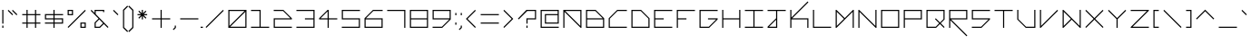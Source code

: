 SplineFontDB: 3.2
FontName: Kepler452b-Regular
FullName: Kepler-452b Regular
FamilyName: Kepler452b-Regular
Weight: Regular
Copyright: Created by WeirdoOnTheBus with FontForge 2.0 (http://fontforge.sf.net)
UComments: "2017-3-8: Created."
Version: 003.000
ItalicAngle: 0
UnderlinePosition: 0
UnderlineWidth: 0
Ascent: 1536
Descent: 512
InvalidEm: 0
LayerCount: 2
Layer: 0 0 "Back" 1
Layer: 1 0 "Fore" 0
XUID: [1021 693 1088386991 4852375]
StyleMap: 0x0000
FSType: 0
OS2Version: 0
OS2_WeightWidthSlopeOnly: 0
OS2_UseTypoMetrics: 1
CreationTime: 1489043219
ModificationTime: 1641246019
PfmFamily: 17
TTFWeight: 500
TTFWidth: 5
LineGap: 184
VLineGap: 0
OS2TypoAscent: 0
OS2TypoAOffset: 1
OS2TypoDescent: 0
OS2TypoDOffset: 1
OS2TypoLinegap: 184
OS2WinAscent: 0
OS2WinAOffset: 1
OS2WinDescent: 0
OS2WinDOffset: 1
HheadAscent: 0
HheadAOffset: 1
HheadDescent: 0
HheadDOffset: 1
OS2Vendor: 'PfEd'
Lookup: 4 0 1 "'liga' Standard Ligatures in Latin lookup 0" { "'liga' Standard Ligatures in Latin lookup 0-1"  } ['liga' ('DFLT' <'dflt' > 'latn' <'dflt' > ) ]
MarkAttachClasses: 1
DEI: 91125
LangName: 1033 "" "" "" "" "" "" "" "" "" "WeirdoOnTheBus" "" "" "https://weirdoonthebus.com" "Copyright (c) 2022, WeirdoOnTheBus (weirdoonthebus@gmail.com),+AAoA-with Reserved Font Name Kepler452b-Regular.+AAoACgAA-This Font Software is licensed under the SIL Open Font License, Version 1.1.+AAoA-This license is copied below, and is also available with a FAQ at:+AAoA-http://scripts.sil.org/OFL+AAoACgAK------------------------------------------------------------+AAoA-SIL OPEN FONT LICENSE Version 1.1 - 26 February 2007+AAoA------------------------------------------------------------+AAoACgAA-PREAMBLE+AAoA-The goals of the Open Font License (OFL) are to stimulate worldwide+AAoA-development of collaborative font projects, to support the font creation+AAoA-efforts of academic and linguistic communities, and to provide a free and+AAoA-open framework in which fonts may be shared and improved in partnership+AAoA-with others.+AAoACgAA-The OFL allows the licensed fonts to be used, studied, modified and+AAoA-redistributed freely as long as they are not sold by themselves. The+AAoA-fonts, including any derivative works, can be bundled, embedded, +AAoA-redistributed and/or sold with any software provided that any reserved+AAoA-names are not used by derivative works. The fonts and derivatives,+AAoA-however, cannot be released under any other type of license. The+AAoA-requirement for fonts to remain under this license does not apply+AAoA-to any document created using the fonts or their derivatives.+AAoACgAA-DEFINITIONS+AAoAIgAA-Font Software+ACIA refers to the set of files released by the Copyright+AAoA-Holder(s) under this license and clearly marked as such. This may+AAoA-include source files, build scripts and documentation.+AAoACgAi-Reserved Font Name+ACIA refers to any names specified as such after the+AAoA-copyright statement(s).+AAoACgAi-Original Version+ACIA refers to the collection of Font Software components as+AAoA-distributed by the Copyright Holder(s).+AAoACgAi-Modified Version+ACIA refers to any derivative made by adding to, deleting,+AAoA-or substituting -- in part or in whole -- any of the components of the+AAoA-Original Version, by changing formats or by porting the Font Software to a+AAoA-new environment.+AAoACgAi-Author+ACIA refers to any designer, engineer, programmer, technical+AAoA-writer or other person who contributed to the Font Software.+AAoACgAA-PERMISSION & CONDITIONS+AAoA-Permission is hereby granted, free of charge, to any person obtaining+AAoA-a copy of the Font Software, to use, study, copy, merge, embed, modify,+AAoA-redistribute, and sell modified and unmodified copies of the Font+AAoA-Software, subject to the following conditions:+AAoACgAA-1) Neither the Font Software nor any of its individual components,+AAoA-in Original or Modified Versions, may be sold by itself.+AAoACgAA-2) Original or Modified Versions of the Font Software may be bundled,+AAoA-redistributed and/or sold with any software, provided that each copy+AAoA-contains the above copyright notice and this license. These can be+AAoA-included either as stand-alone text files, human-readable headers or+AAoA-in the appropriate machine-readable metadata fields within text or+AAoA-binary files as long as those fields can be easily viewed by the user.+AAoACgAA-3) No Modified Version of the Font Software may use the Reserved Font+AAoA-Name(s) unless explicit written permission is granted by the corresponding+AAoA-Copyright Holder. This restriction only applies to the primary font name as+AAoA-presented to the users.+AAoACgAA-4) The name(s) of the Copyright Holder(s) or the Author(s) of the Font+AAoA-Software shall not be used to promote, endorse or advertise any+AAoA-Modified Version, except to acknowledge the contribution(s) of the+AAoA-Copyright Holder(s) and the Author(s) or with their explicit written+AAoA-permission.+AAoACgAA-5) The Font Software, modified or unmodified, in part or in whole,+AAoA-must be distributed entirely under this license, and must not be+AAoA-distributed under any other license. The requirement for fonts to+AAoA-remain under this license does not apply to any document created+AAoA-using the Font Software.+AAoACgAA-TERMINATION+AAoA-This license becomes null and void if any of the above conditions are+AAoA-not met.+AAoACgAA-DISCLAIMER+AAoA-THE FONT SOFTWARE IS PROVIDED +ACIA-AS IS+ACIA, WITHOUT WARRANTY OF ANY KIND,+AAoA-EXPRESS OR IMPLIED, INCLUDING BUT NOT LIMITED TO ANY WARRANTIES OF+AAoA-MERCHANTABILITY, FITNESS FOR A PARTICULAR PURPOSE AND NONINFRINGEMENT+AAoA-OF COPYRIGHT, PATENT, TRADEMARK, OR OTHER RIGHT. IN NO EVENT SHALL THE+AAoA-COPYRIGHT HOLDER BE LIABLE FOR ANY CLAIM, DAMAGES OR OTHER LIABILITY,+AAoA-INCLUDING ANY GENERAL, SPECIAL, INDIRECT, INCIDENTAL, OR CONSEQUENTIAL+AAoA-DAMAGES, WHETHER IN AN ACTION OF CONTRACT, TORT OR OTHERWISE, ARISING+AAoA-FROM, OUT OF THE USE OR INABILITY TO USE THE FONT SOFTWARE OR FROM+AAoA-OTHER DEALINGS IN THE FONT SOFTWARE." "http://scripts.sil.org/OFL" "" "Kepler452b" "Regular" "" "" "" "Kepler452b" "Regular"
Encoding: Custom
UnicodeInterp: none
NameList: Adobe Glyph List
DisplaySize: -72
AntiAlias: 1
FitToEm: 1
WinInfo: 414 18 7
BeginPrivate: 3
StdVW 4 [44]
StdHW 4 [44]
BlueValues 21 [0 0 370 370 697 697]
EndPrivate
Grid
-2048 -480 m 0
 4096 -480 l 1024
-2048 1504 m 0
 4096 1504 l 1024
-2319 1264 m 0
 4559 1264 l 1024
-2312 1200 m 0
 4565 1200 l 1024
-2419 -240 m 0
 4525 -240 l 1024
-2419 -176 m 0
 4525 -176 l 1024
912 2559 m 0
 912 -1537 l 1024
848 2556 m 0
 848 -1540 l 1024
432 2560 m 0
 432 -1536 l 1024
368 2559 m 0
 368 -1537 l 1024
-2047 784 m 0
 4097 784 l 1024
-2051 720 m 0
 4093 720 l 1024
-2065 1440 m 0
 4079 1440 l 1024
-2048 -416 m 0
 4096 -416 l 1024
-2048 240 m 0
 4096 240 l 1024
-2049 304 m 0
 4095 304 l 1024
-2045 544 m 0
 4099 544 l 1024
-2047 480 m 0
 4097 480 l 1024
607.995544434 2560 m 0
 607.995544434 -1536 l 1024
672 2560 m 0
 672 -1536 l 1024
-2048 960 m 0
 4096 960 l 1024
-2048 1024 m 0
 4096 1024 l 1024
-2044 64 m 0
 4100 64 l 1024
1088 2550 m 0
 1088 -1546 l 1024
1152 2560 m 0
 1152 -1536 l 1024
1280 2560 m 0
 1280 -1536 l 1024
192 2524 m 0
 192 -1572 l 1024
128 2527 m 0
 128 -1569 l 1024
EndSplineSet
BeginChars: 528 462

StartChar: A
Encoding: 65 65 0
Width: 1280
VWidth: 0
Flags: HMW
LayerCount: 2
Fore
SplineSet
1088 960 m 1
 237 960 l 1
 1088 109 l 1
 1088 960 l 1
128 1024 m 1
 1152 1024 l 1
 1152 0 l 1
 1107 0 l 1
 192 915 l 1
 192 0 l 1
 128 0 l 1
 128 1024 l 1
EndSplineSet
Validated: 1
EndChar

StartChar: C
Encoding: 67 67 1
Width: 1280
VWidth: 0
Flags: MW
LayerCount: 2
Fore
SplineSet
608 1024 m 13
 1152 1024 l 5
 1152 960 l 5
 627 960 l 5
 192 525 l 5
 192 64 l 5
 1152 64 l 5
 1152 0 l 29
 128 0 l 21
 128 544 l 5
 608 1024 l 13
EndSplineSet
Validated: 1
EndChar

StartChar: E
Encoding: 69 69 2
Width: 1280
VWidth: 0
Flags: MW
LayerCount: 2
Fore
SplineSet
128 1024 m 29
 1152 1024 l 29
 1152 960 l 29
 192 960 l 29
 192 544 l 29
 672 544 l 29
 672 480 l 29
 192 480 l 29
 192 64 l 29
 1152 64 l 29
 1152 0 l 29
 128 0 l 29
 128 1024 l 29
EndSplineSet
Validated: 1
EndChar

StartChar: F
Encoding: 70 70 3
Width: 1280
VWidth: 0
Flags: MW
LayerCount: 2
Fore
SplineSet
128 1024 m 25
 1152 1024 l 25
 1152 960 l 25
 192 960 l 25
 192 544 l 1
 672 544 l 1
 672 480 l 1
 192 480 l 1
 192 0 l 25
 128 0 l 25
 128 1024 l 25
EndSplineSet
Validated: 1
EndChar

StartChar: H
Encoding: 72 72 4
Width: 1280
VWidth: 0
Flags: MW
LayerCount: 2
Fore
SplineSet
128 1024 m 25
 192 1024 l 25
 192 544 l 25
 1088 544 l 25
 1088 1024 l 25
 1152 1024 l 25
 1152 0 l 25
 1088 0 l 25
 1088 480 l 25
 192 480 l 25
 192 0 l 25
 128 0 l 25
 128 1024 l 25
EndSplineSet
Validated: 1
EndChar

StartChar: I
Encoding: 73 73 5
Width: 1280
VWidth: 0
Flags: MW
LayerCount: 2
Fore
SplineSet
128 1024 m 29
 1152 1024 l 29
 1152 960 l 29
 672 960 l 29
 672 64 l 29
 1152 64 l 29
 1152 0 l 29
 128 0 l 29
 128 64 l 29
 608 64 l 29
 608 960 l 29
 128 960 l 29
 128 1024 l 29
EndSplineSet
Validated: 1
EndChar

StartChar: L
Encoding: 76 76 6
Width: 1280
VWidth: 0
Flags: MW
LayerCount: 2
Fore
SplineSet
128 1024 m 25
 192 1024 l 25
 192 64 l 25
 1152 64 l 25
 1152 0 l 25
 128 0 l 25
 128 1024 l 25
EndSplineSet
Validated: 1
EndChar

StartChar: O
Encoding: 79 79 7
Width: 1280
VWidth: 0
Flags: MW
LayerCount: 2
Fore
SplineSet
1088 960 m 29
 192 960 l 29
 192 64 l 29
 1088 64 l 29
 1088 960 l 29
128 1024 m 29
 1152 1024 l 29
 1152 0 l 29
 128 0 l 29
 128 1024 l 29
EndSplineSet
Validated: 1
EndChar

StartChar: P
Encoding: 80 80 8
Width: 1280
VWidth: 0
Flags: MW
LayerCount: 2
Fore
SplineSet
1088 960 m 29
 192 960 l 29
 192 544 l 29
 1088 544 l 29
 1088 960 l 29
128 1024 m 29
 1152 1024 l 29
 1152 480 l 29
 192 480 l 29
 192 0 l 29
 128 0 l 29
 128 1024 l 29
EndSplineSet
Validated: 1
EndChar

StartChar: T
Encoding: 84 84 9
Width: 1280
VWidth: 0
Flags: MW
LayerCount: 2
Fore
SplineSet
128 1024 m 25
 1152 1024 l 25
 1152 960 l 25
 672 960 l 25
 672 0 l 25
 608 0 l 25
 608 960 l 25
 128 960 l 25
 128 1024 l 25
EndSplineSet
Validated: 1
EndChar

StartChar: B
Encoding: 66 66 10
Width: 1280
VWidth: 0
Flags: MW
LayerCount: 2
Fore
SplineSet
653 960 m 1
 192 960 l 1
 192 544 l 1
 1069 544 l 1
 653 960 l 1
1088 480 m 25
 192 480 l 1
 192 64 l 1
 1088 64 l 25
 1088 480 l 25
128 1024 m 1
 672 1024 l 25
 1152 544 l 1
 1152 0 l 25
 128 0 l 1
 128 1024 l 1
EndSplineSet
Validated: 1
EndChar

StartChar: D
Encoding: 68 68 11
Width: 1280
VWidth: 0
Flags: MW
LayerCount: 2
Fore
SplineSet
653 960 m 5
 192 960 l 5
 192 64 l 5
 1088 64 l 5
 1088 525 l 5
 653 960 l 5
128 1024 m 5
 672 1024 l 5
 1152 544 l 5
 1152 0 l 5
 128 0 l 29
 128 1024 l 5
EndSplineSet
Validated: 1
EndChar

StartChar: G
Encoding: 71 71 12
Width: 1280
VWidth: 0
Flags: MW
LayerCount: 2
Fore
SplineSet
128 1024 m 25
 1152 1024 l 25
 1152 960 l 25
 192 960 l 25
 192 64 l 1
 653 64 l 1
 1069 480 l 1
 608 480 l 1
 608 544 l 1
 1152 544 l 1
 1152 480 l 1
 672 0 l 1
 128 0 l 1
 128 1024 l 25
EndSplineSet
Validated: 1
EndChar

StartChar: J
Encoding: 74 74 13
Width: 1280
VWidth: 0
Flags: HMW
LayerCount: 2
Fore
SplineSet
608 461 m 5
 211 64 l 5
 608 64 l 5
 608 461 l 5
128 1024 m 29
 1152 1024 l 29
 1152 960 l 29
 672 960 l 29
 672 0 l 29
 128 0 l 5
 128 64 l 5
 608 544 l 5
 608 960 l 5
 128 960 l 29
 128 1024 l 29
EndSplineSet
EndChar

StartChar: N
Encoding: 78 78 14
Width: 1280
VWidth: 0
Flags: MW
LayerCount: 2
Fore
SplineSet
173 1024 m 5
 1088 109 l 5
 1088 1024 l 5
 1152 1024 l 29
 1152 0 l 5
 1107 0 l 5
 192 915 l 5
 192 0 l 5
 128 0 l 29
 128 1024 l 5
 173 1024 l 5
EndSplineSet
Validated: 1
EndChar

StartChar: Q
Encoding: 81 81 15
Width: 1280
VWidth: 0
Flags: MW
LayerCount: 2
Fore
SplineSet
1088 960 m 1
 192 960 l 25
 192 64 l 1
 653 64 l 1
 845 263 l 1
 608 500 l 1
 653 544 l 1
 893 304 l 1
 1088 499 l 1
 1088 960 l 1
128 1024 m 25
 1152 1024 l 1
 1152 480 l 1
 935 263 l 1
 1152 45 l 1
 1107 0 l 1
 889 218 l 1
 672 0 l 1
 128 0 l 25
 128 1024 l 25
EndSplineSet
Validated: 1
EndChar

StartChar: S
Encoding: 83 83 16
Width: 1280
VWidth: 0
Flags: MW
LayerCount: 2
Fore
SplineSet
128 1024 m 25
 1152 1024 l 25
 1152 960 l 25
 192 960 l 25
 192 544 l 25
 1152 544 l 25
 1152 480 l 1
 672 0 l 25
 128 0 l 1
 128 64 l 1
 653 64 l 5
 1069 480 l 1
 128 480 l 1
 128 1024 l 25
EndSplineSet
Validated: 1
EndChar

StartChar: U
Encoding: 85 85 17
Width: 1280
VWidth: 0
Flags: MW
LayerCount: 2
Fore
SplineSet
128 1024 m 5
 192 1024 l 5
 192 499 l 5
 627 64 l 5
 1088 64 l 5
 1088 1024 l 29
 1152 1024 l 29
 1152 0 l 5
 608 0 l 5
 128 480 l 5
 128 1024 l 5
EndSplineSet
Validated: 1
EndChar

StartChar: Z
Encoding: 90 90 18
Width: 1280
VWidth: 0
Flags: MW
LayerCount: 2
Fore
SplineSet
128 1024 m 25
 1152 1024 l 25
 1152 979 l 1
 237 64 l 29
 1152 64 l 1
 1152 0 l 25
 128 0 l 25
 128 45 l 1
 1043 960 l 25
 128 960 l 1
 128 1024 l 25
EndSplineSet
Validated: 1
EndChar

StartChar: V
Encoding: 86 86 19
Width: 1280
VWidth: 0
Flags: MW
LayerCount: 2
Fore
SplineSet
128 1024 m 5
 192 1024 l 5
 192 109 l 5
 1107 1024 l 5
 1152 979 l 5
 173 0 l 5
 128 0 l 5
 128 1024 l 5
EndSplineSet
Validated: 1
EndChar

StartChar: M
Encoding: 77 77 20
Width: 1280
VWidth: 0
Flags: MW
LayerCount: 2
Fore
SplineSet
595 512 m 1
 192 915 l 1
 192 109 l 1
 595 512 l 1
128 1024 m 1
 173 1024 l 1
 640 557 l 5
 1107 1024 l 1
 1152 1024 l 1
 1152 0 l 25
 1088 0 l 1
 1088 915 l 1
 173 0 l 1
 128 0 l 1
 128 1024 l 1
EndSplineSet
Validated: 1
EndChar

StartChar: W
Encoding: 87 87 21
Width: 1280
VWidth: 0
Flags: MW
LayerCount: 2
Fore
SplineSet
595 512 m 5
 192 915 l 1
 192 109 l 1
 595 512 l 5
128 1024 m 1
 173 1024 l 1
 1088 109 l 1
 1088 1026 l 1
 1152 1026 l 25
 1152 0 l 1
 1107 0 l 1
 640 467 l 1
 173 0 l 1
 128 0 l 1
 128 1024 l 1
EndSplineSet
Validated: 1
EndChar

StartChar: X
Encoding: 88 88 22
Width: 1280
VWidth: 0
Flags: HMW
LayerCount: 2
Fore
SplineSet
128 979 m 5
 173 1024 l 5
 640 557 l 5
 1107 1024 l 5
 1152 979 l 5
 685 512 l 5
 1152 45 l 5
 1107 0 l 5
 640 467 l 5
 173 0 l 5
 128 45 l 5
 595 512 l 5
 128 979 l 5
EndSplineSet
EndChar

StartChar: Y
Encoding: 89 89 23
Width: 1280
VWidth: 0
Flags: MW
LayerCount: 2
Fore
SplineSet
128 979 m 5
 173 1024 l 5
 640 557 l 5
 1107 1024 l 5
 1152 979 l 5
 672 499 l 5
 672 0 l 5
 608 0 l 5
 608 499 l 5
 128 979 l 5
EndSplineSet
Validated: 1
EndChar

StartChar: ampersand
Encoding: 38 38 24
Width: 1280
VWidth: 0
Flags: MW
LayerCount: 2
Fore
SplineSet
845 263 m 1
 634 484 l 1
 432 280 l 1
 432 64 l 1
 646 64 l 1
 845 263 l 1
912 1024 m 1
 912 896 l 1
 848 896 l 1
 848 960 l 1
 432 960 l 1
 432 784 l 1
 1152 45 l 1
 1107 0 l 1
 890 218 l 1
 672 0 l 1
 368 0 l 5
 368 304 l 1
 591 527 l 1
 147 979 l 1
 192 1024 l 1
 368 848 l 1
 368 1024 l 1
 912 1024 l 1
EndSplineSet
Validated: 1
EndChar

StartChar: zero
Encoding: 48 48 25
Width: 1280
VWidth: 0
Flags: MW
LayerCount: 2
Fore
SplineSet
1088 915 m 1
 237 64 l 1
 1088 64 l 1
 1088 915 l 1
1043 960 m 1
 192 960 l 1
 192 109 l 1
 1043 960 l 1
128 1024 m 25
 1152 1024 l 25
 1152 0 l 25
 128 0 l 25
 128 1024 l 25
EndSplineSet
Validated: 1
EndChar

StartChar: one
Encoding: 49 49 26
Width: 1280
VWidth: 0
Flags: MW
LayerCount: 2
Fore
SplineSet
128 1024 m 1
 672 1024 l 1
 672 64 l 1
 1152 64 l 1
 1152 0 l 1
 128 0 l 1
 128 64 l 1
 608 64 l 1
 608 960 l 1
 128 960 l 1
 128 1024 l 1
EndSplineSet
Validated: 1
EndChar

StartChar: two
Encoding: 50 50 27
Width: 1280
VWidth: 0
Flags: MW
LayerCount: 2
Fore
SplineSet
128 1027 m 1
 672 1024 l 1
 1152 544 l 1
 1152 480 l 1
 192 480 l 1
 192 64 l 1
 1152 64 l 1
 1152 0 l 1
 128 0 l 1
 128 544 l 1
 1070 544 l 1
 654 960 l 1
 128 960 l 1
 128 1027 l 1
EndSplineSet
Validated: 1
EndChar

StartChar: three
Encoding: 51 51 28
Width: 1280
VWidth: 0
Flags: MW
LayerCount: 2
Fore
SplineSet
128 1024 m 1
 1152 1024 l 1
 1152 0 l 1
 128 0 l 1
 128 64 l 1
 1088 64 l 1
 1088 480 l 1
 608 480 l 1
 608 544 l 1
 1088 544 l 1
 1088 960 l 1
 128 960 l 1
 128 1024 l 1
EndSplineSet
Validated: 1
EndChar

StartChar: five
Encoding: 53 53 29
Width: 1280
VWidth: 0
Flags: MW
LayerCount: 2
Fore
SplineSet
128 1024 m 5
 1152 1024 l 5
 1152 960 l 5
 192 960 l 5
 192 544 l 5
 1152 544 l 5
 1152 0 l 5
 128 0 l 5
 128 64 l 5
 1088 64 l 5
 1088 480 l 5
 128 480 l 5
 128 1024 l 5
EndSplineSet
Validated: 1
EndChar

StartChar: six
Encoding: 54 54 30
Width: 1280
VWidth: 0
Flags: MW
LayerCount: 2
Fore
SplineSet
1088 480 m 1
 192 480 l 1
 192 64 l 1
 1088 64 l 1
 1088 480 l 1
608 1024 m 1
 1152 1024 l 1
 1152 960 l 1
 627 960 l 1
 211 544 l 1
 1152 544 l 1
 1152 0 l 1
 128 0 l 1
 128 544 l 1
 608 1024 l 1
EndSplineSet
Validated: 1
EndChar

StartChar: eight
Encoding: 56 56 31
Width: 1280
VWidth: 0
Flags: MW
LayerCount: 2
Fore
SplineSet
1088 480 m 25
 192 480 l 1
 192 64 l 1
 1088 64 l 29
 1088 480 l 25
1088 960 m 1
 192 960 l 1
 192 544 l 1
 1088 544 l 1
 1088 960 l 1
128 1024 m 1
 1152 1024 l 1
 1152 0 l 1
 128 0 l 1
 128 1024 l 1
EndSplineSet
Validated: 1
EndChar

StartChar: nine
Encoding: 57 57 32
Width: 1280
VWidth: 0
Flags: MW
LayerCount: 2
Fore
SplineSet
1088 960 m 25
 192 960 l 25
 192 544 l 25
 1088 544 l 25
 1088 960 l 25
128 1024 m 25
 1152 1024 l 25
 1152 480 l 25
 672 0 l 25
 128 0 l 1
 128 64 l 1
 653 64 l 1
 1069 480 l 1
 128 480 l 1
 128 1024 l 25
EndSplineSet
Validated: 1
EndChar

StartChar: seven
Encoding: 55 55 33
Width: 1280
VWidth: 0
Flags: MW
LayerCount: 2
Fore
SplineSet
128 1024 m 1
 1152 1024 l 1
 1152 0 l 1
 1088 0 l 1
 1088 960 l 1
 128 960 l 1
 128 1024 l 1
EndSplineSet
Validated: 1
EndChar

StartChar: less
Encoding: 60 60 34
Width: 800
VWidth: 0
Flags: HMW
LayerCount: 2
Fore
SplineSet
627 1024 m 1
 672 979 l 1
 205 512 l 1
 672 45 l 1
 627 0 l 1
 115 512 l 1
 627 1024 l 1
EndSplineSet
Validated: 1
EndChar

StartChar: greater
Encoding: 62 62 35
Width: 800
VWidth: 0
Flags: HMW
LayerCount: 2
Fore
SplineSet
128 979 m 1
 173 1024 l 1
 685 512 l 1
 173 0 l 1
 128 45 l 1
 595 512 l 1
 128 979 l 1
EndSplineSet
Validated: 1
EndChar

StartChar: question
Encoding: 63 63 36
Width: 1280
VWidth: 0
InSpiro: 1
Flags: MW
LayerCount: 2
Fore
SplineSet
128 525 m 1
 608 1024 l 1
 1152 1024 l 1
 1151 480 l 1
 672 480 l 1
 672 240 l 1
 608 240 l 1
 608 544 l 1
 1088 544 l 1
 1088 960 l 1
 653 960 l 1
 173 480 l 1
 128 525 l 1
  Spiro
    128 525 v
    607.996 1024 v
    1152 1024 v
    1151.34 479.809 v
    672 480 v
    672 240 v
    607.957 239.8 v
    608 544 v
    1088 544 v
    1088 960 v
    652.996 960 v
    173 480 v
    0 0 z
  EndSpiro
608 0 m 1
 608 128 l 1
 672 128 l 1
 672 0 l 1
 608 0 l 1
  Spiro
    607.957 0 v
    607.996 128 v
    672 128 v
    672 0.277 v
    0 0 z
  EndSpiro
EndSplineSet
Validated: 1
EndChar

StartChar: R
Encoding: 82 82 37
Width: 1280
VWidth: 0
Flags: MW
LayerCount: 2
Fore
SplineSet
1088 960 m 25
 192 960 l 25
 192 544 l 25
 1088 544 l 25
 1088 960 l 25
128 1024 m 25
 1152 1024 l 25
 1152 480 l 1
 237 480 l 1
 1152 -435 l 1
 1107 -480 l 1
 192 435 l 1
 192 0 l 1
 128 0 l 25
 128 1024 l 25
EndSplineSet
Validated: 1
EndChar

StartChar: K
Encoding: 75 75 38
Width: 1280
VWidth: 0
Flags: MW
LayerCount: 2
Fore
SplineSet
128 1024 m 25
 192 1024 l 1
 192 589 l 1
 1107 1504 l 1
 1152 1459 l 1
 237 544 l 1
 1152 544 l 1
 1152 0 l 1
 1088 0 l 1
 1088 480 l 1
 192 480 l 1
 192 0 l 1
 128 0 l 25
 128 1024 l 25
EndSplineSet
Validated: 1
EndChar

StartChar: backslash
Encoding: 92 92 39
Width: 1280
VWidth: 0
Flags: MW
LayerCount: 2
Fore
SplineSet
128 979 m 1
 173 1024 l 1
 1152 45 l 1
 1107 0 l 5
 128 979 l 1
EndSplineSet
Validated: 1
EndChar

StartChar: bracketleft
Encoding: 91 91 40
Width: 560
VWidth: 0
Flags: HMW
LayerCount: 2
Fore
SplineSet
128 1024 m 25
 432 1024 l 25
 432 960 l 25
 192 960 l 25
 192 64 l 25
 432 64 l 25
 432 0 l 25
 128 0 l 25
 128 1024 l 25
EndSplineSet
Validated: 1
EndChar

StartChar: bracketright
Encoding: 93 93 41
Width: 560
VWidth: 0
Flags: HMW
LayerCount: 2
Fore
SplineSet
128 1024 m 25
 432 1024 l 25
 432 0 l 25
 128 0 l 25
 128 64 l 25
 368 64 l 25
 368 960 l 25
 128 960 l 25
 128 1024 l 25
EndSplineSet
Validated: 1
EndChar

StartChar: plus
Encoding: 43 43 42
Width: 1280
VWidth: 0
Flags: HMW
LayerCount: 2
Fore
SplineSet
608 1024 m 25
 672 1024 l 25
 672 544 l 25
 1152 544 l 25
 1152 480 l 25
 672 480 l 25
 672 0 l 25
 608 0 l 25
 608 480 l 25
 128 480 l 25
 128 544 l 25
 608 544 l 25
 608 1024 l 25
EndSplineSet
EndChar

StartChar: exclam
Encoding: 33 33 43
Width: 320
VWidth: 0
Flags: HMW
LayerCount: 2
Fore
SplineSet
128 1024 m 25
 192 1024 l 25
 192 240 l 25
 128 240 l 25
 128 1024 l 25
128 128 m 25
 192 128 l 25
 192 0 l 25
 128 0 l 25
 128 128 l 25
EndSplineSet
Validated: 1
EndChar

StartChar: numbersign
Encoding: 35 35 44
Width: 1280
VWidth: 0
Flags: HMW
LayerCount: 2
Fore
SplineSet
848 720 m 1
 432 720 l 1
 432 304 l 1
 848 304 l 1
 848 720 l 1
368 1024 m 1
 432 1024 l 1
 432 784 l 1
 848 784 l 1
 848 1024 l 1
 912 1024 l 1
 912 784 l 1
 1152 784 l 1
 1152 720 l 1
 912 720 l 1
 912 304 l 1
 1152 304 l 1
 1152 240 l 1
 912 240 l 1
 912 0 l 1
 848 0 l 1
 848 240 l 1
 432 240 l 1
 432 0 l 1
 368 0 l 1
 368 240 l 1
 128 240 l 1
 128 304 l 1
 368 304 l 1
 368 720 l 1
 128 720 l 1
 128 784 l 1
 368 784 l 1
 368 1024 l 1
EndSplineSet
Validated: 1
EndChar

StartChar: slash
Encoding: 47 47 45
Width: 1280
VWidth: 0
Flags: MW
LayerCount: 2
Fore
SplineSet
1107 1024 m 5
 1152 979 l 5
 173 0 l 5
 128 45 l 5
 1107 1024 l 5
EndSplineSet
Validated: 1
EndChar

StartChar: hyphen
Encoding: 45 45 46
Width: 1280
VWidth: 0
Flags: MW
LayerCount: 2
Fore
SplineSet
1152 544 m 29
 1152 480 l 29
 128 480 l 29
 128 544 l 29
 1152 544 l 29
EndSplineSet
Validated: 1
EndChar

StartChar: dollar
Encoding: 36 36 47
Width: 1280
VWidth: 0
Flags: MW
LayerCount: 2
Fore
SplineSet
1088 480 m 1
 672 480 l 1
 672 304 l 1
 1088 304 l 1
 1088 480 l 1
608 720 m 25
 192 720 l 25
 192 544 l 25
 608 544 l 25
 608 720 l 25
128 784 m 1
 608 784 l 1
 608 1024 l 1
 672 1024 l 1
 672 784 l 1
 1152 784 l 1
 1152 720 l 1
 672 720 l 1
 672 544 l 1
 1152 544 l 1
 1152 240 l 1
 672 240 l 1
 672 0 l 1
 608 0 l 1
 608 240 l 1
 128 240 l 1
 128 304 l 1
 608 304 l 1
 608 480 l 1
 128 480 l 1
 128 784 l 1
EndSplineSet
Validated: 1
EndChar

StartChar: four
Encoding: 52 52 48
Width: 1280
VWidth: 0
Flags: MW
LayerCount: 2
Fore
SplineSet
608 941 m 1
 211 544 l 1
 608 544 l 1
 608 941 l 1
608 1024 m 1
 672 1024 l 1
 672 544 l 1
 1152 544 l 1
 1152 480 l 1
 672 480 l 1
 672 0 l 1
 608 0 l 1
 608 480 l 1
 128 480 l 1
 128 544 l 1
 608 1024 l 1
EndSplineSet
Validated: 1
EndChar

StartChar: underscore
Encoding: 95 95 49
Width: 1280
VWidth: 0
Flags: MW
LayerCount: 2
Fore
SplineSet
128 64 m 29
 1152 64 l 29
 1152 0 l 29
 128 0 l 29
 128 64 l 29
EndSplineSet
Validated: 1
EndChar

StartChar: period
Encoding: 46 46 50
Width: 128
VWidth: 0
Flags: HMW
LayerCount: 2
Fore
SplineSet
0 0 m 1
 0 64 l 1
 128 64 l 25
 128 0 l 25
 0 0 l 1
EndSplineSet
Validated: 1
EndChar

StartChar: equal
Encoding: 61 61 51
Width: 1280
VWidth: 0
Flags: MW
LayerCount: 2
Fore
SplineSet
128 304 m 1
 1152 304 l 1
 1152 240 l 1
 128 240 l 1
 128 304 l 1
128 784 m 1
 1152 784 l 1
 1152 720 l 1
 128 720 l 1
 128 784 l 1
EndSplineSet
Validated: 1
EndChar

StartChar: colon
Encoding: 58 58 52
Width: 320
VWidth: 0
Flags: HMW
LayerCount: 2
Fore
SplineSet
128 848 m 25
 192 848 l 25
 192 720 l 25
 128 720 l 25
 128 848 l 25
128 304 m 25
 192 304 l 25
 192 176 l 25
 128 176 l 25
 128 304 l 25
EndSplineSet
Validated: 1
EndChar

StartChar: asciicircum
Encoding: 94 94 53
Width: 1280
VWidth: 0
Flags: MW
LayerCount: 2
Fore
SplineSet
128 525 m 1
 640 1037 l 5
 1152 525 l 1
 1107 480 l 1
 640 947 l 1
 173 480 l 1
 128 525 l 1
EndSplineSet
Validated: 1
EndChar

StartChar: percent
Encoding: 37 37 54
Width: 1280
VWidth: 0
Flags: MW
LayerCount: 2
Fore
SplineSet
1107 1024 m 5
 1152 979 l 5
 173 0 l 5
 128 45 l 5
 1107 1024 l 5
1088 64 m 5
 1088 240 l 5
 912 240 l 5
 912 64 l 5
 1088 64 l 5
368 960 m 5
 192 960 l 5
 192 784 l 5
 368 784 l 5
 368 960 l 5
128 1024 m 5
 432 1024 l 5
 432 720 l 5
 128 720 l 5
 128 1024 l 5
848 303 m 5
 1152 304 l 5
 1152 0 l 5
 848 0 l 5
 848 303 l 5
EndSplineSet
Validated: 1
EndChar

StartChar: i
Encoding: 105 105 55
Width: 320
VWidth: 0
Flags: HMW
LayerCount: 2
Fore
SplineSet
128 1024 m 25
 192 1024 l 25
 192 896 l 25
 128 896 l 25
 128 1024 l 25
128 784 m 25
 192 784 l 25
 192 0 l 25
 128 0 l 25
 128 784 l 25
EndSplineSet
Validated: 1
EndChar

StartChar: j
Encoding: 106 106 56
Width: 800
VWidth: 0
Flags: HMW
LayerCount: 2
Fore
SplineSet
608 461 m 1
 211 64 l 1
 608 64 l 1
 608 461 l 1
672 816 m 25
 672 0 l 25
 128 0 l 1
 128 64 l 1
 608 544 l 1
 608 816 l 25
 672 816 l 25
608 1024 m 25
 672 1024 l 25
 672 896 l 25
 608 896 l 25
 608 1024 l 25
EndSplineSet
Validated: 1
EndChar

StartChar: h
Encoding: 104 104 57
Width: 1280
VWidth: 0
Flags: MW
LayerCount: 2
Fore
SplineSet
128 1024 m 25
 192 1024 l 25
 192 544 l 25
 1152 544 l 25
 1152 0 l 25
 1088 0 l 25
 1088 480 l 29
 192 480 l 29
 192 0 l 25
 128 0 l 25
 128 1024 l 25
EndSplineSet
Validated: 1
EndChar

StartChar: l
Encoding: 108 108 58
Width: 320
VWidth: 0
Flags: HMW
LayerCount: 2
Fore
SplineSet
128 1024 m 25
 192 1024 l 25
 192 0 l 25
 128 0 l 25
 128 1024 l 25
EndSplineSet
Validated: 1
EndChar

StartChar: t
Encoding: 116 116 59
Width: 1280
VWidth: 0
Flags: MW
LayerCount: 2
Fore
SplineSet
608 1024 m 29
 672 1024 l 29
 672 544 l 25
 1152 544 l 25
 1152 480 l 25
 672 480 l 25
 672 0 l 25
 608 0 l 25
 608 480 l 25
 128 480 l 25
 128 544 l 25
 608 544 l 25
 608 1024 l 29
EndSplineSet
Validated: 1
EndChar

StartChar: bar
Encoding: 124 124 60
Width: 320
VWidth: 0
Flags: HMW
LayerCount: 2
Fore
SplineSet
128 1504 m 25
 192 1504 l 25
 192 -480 l 25
 128 -480 l 25
 128 1504 l 25
EndSplineSet
Validated: 1
EndChar

StartChar: asciitilde
Encoding: 126 126 61
Width: 1280
VWidth: 0
InSpiro: 1
Flags: HMW
LayerCount: 2
Fore
SplineSet
128 525 m 1
 400 797 l 1
 880 317 l 1
 1107 544 l 1
 1152 499 l 1
 880 227 l 1
 400 707 l 1
 173 480 l 1
 128 525 l 1
  Spiro
    128 525 v
    400 797 v
    880 317 v
    1107 544 v
    1152 499 v
    880 227 v
    400 707 v
    173 480 v
    0 0 z
  EndSpiro
EndSplineSet
Validated: 1
EndChar

StartChar: g
Encoding: 103 103 62
Width: 1280
VWidth: 0
Flags: HMW
LayerCount: 2
Fore
SplineSet
1088 480 m 25
 192 480 l 25
 192 64 l 25
 1088 64 l 25
 1088 480 l 25
128 544 m 25
 1152 544 l 1
 1152 0 l 1
 672 -480 l 1
 128 -480 l 1
 128 -416 l 1
 653 -416 l 5
 1069 0 l 5
 128 0 l 1
 128 544 l 25
EndSplineSet
Validated: 1
EndChar

StartChar: o
Encoding: 111 111 63
Width: 1280
VWidth: 0
Flags: MW
LayerCount: 2
Fore
SplineSet
1088 480 m 29
 192 480 l 29
 192 64 l 29
 1088 64 l 29
 1088 480 l 29
128 0 m 29
 128 544 l 29
 1152 544 l 29
 1152 0 l 29
 128 0 l 29
EndSplineSet
Validated: 1
EndChar

StartChar: p
Encoding: 112 112 64
Width: 1280
VWidth: 0
Flags: MW
LayerCount: 2
Fore
SplineSet
1088 480 m 25
 192 480 l 25
 192 64 l 25
 1088 64 l 25
 1088 480 l 25
128 544 m 25
 1152 544 l 25
 1152 0 l 25
 192 0 l 25
 192 -480 l 29
 128 -480 l 29
 128 544 l 25
EndSplineSet
Validated: 1
EndChar

StartChar: q
Encoding: 113 113 65
Width: 1280
VWidth: 0
Flags: MW
LayerCount: 2
Fore
SplineSet
1088 480 m 25
 192 480 l 25
 192 64 l 25
 1088 64 l 25
 1088 480 l 25
128 0 m 1
 128 544 l 25
 1152 544 l 25
 1152 -480 l 5
 1088 -480 l 5
 1088 0 l 1
 128 0 l 1
EndSplineSet
Validated: 1
EndChar

StartChar: u
Encoding: 117 117 66
Width: 1280
VWidth: 0
Flags: MW
LayerCount: 2
Fore
SplineSet
128 544 m 29
 192 544 l 29
 192 64 l 29
 1088 64 l 29
 1088 544 l 29
 1152 544 l 29
 1152 0 l 29
 128 0 l 29
 128 544 l 29
EndSplineSet
Validated: 1
EndChar

StartChar: a
Encoding: 97 97 67
Width: 1280
VWidth: 0
Flags: HMW
LayerCount: 2
Fore
SplineSet
1088 240 m 5
 192 240 l 5
 192 64 l 5
 1088 64 l 5
 1088 240 l 5
128 544 m 29
 1152 544 l 29
 1152 0 l 29
 128 0 l 29
 128 304 l 29
 1088 304 l 29
 1088 480 l 29
 128 480 l 29
 128 544 l 29
EndSplineSet
EndChar

StartChar: m
Encoding: 109 109 68
Width: 1280
VWidth: 0
Flags: MW
LayerCount: 2
Fore
SplineSet
128 0 m 29
 128 544 l 29
 1152 544 l 29
 1152 0 l 29
 1088 0 l 29
 1088 480 l 29
 672 480 l 29
 674 0 l 29
 608 0 l 29
 608 480 l 29
 192 480 l 29
 192 0 l 29
 128 0 l 29
EndSplineSet
Validated: 1
EndChar

StartChar: n
Encoding: 110 110 69
Width: 1280
VWidth: 0
Flags: MW
LayerCount: 2
Fore
SplineSet
128 0 m 29
 128 544 l 29
 1152 544 l 29
 1152 0 l 29
 1088 0 l 29
 1088 480 l 29
 192 480 l 29
 192 0 l 29
 128 0 l 29
EndSplineSet
Validated: 1
EndChar

StartChar: r
Encoding: 114 114 70
Width: 1280
VWidth: 0
Flags: MW
LayerCount: 2
Fore
SplineSet
128 0 m 25
 128 544 l 25
 1152 544 l 25
 1152 480 l 25
 192 480 l 25
 192 0 l 25
 128 0 l 25
EndSplineSet
Validated: 1
EndChar

StartChar: b
Encoding: 98 98 71
Width: 1280
VWidth: 0
Flags: MW
LayerCount: 2
Fore
SplineSet
1088 480 m 25
 192 480 l 25
 192 64 l 25
 1088 64 l 25
 1088 480 l 25
128 1024 m 25
 192 1024 l 25
 192 544 l 25
 1152 544 l 25
 1152 0 l 25
 128 0 l 25
 128 1024 l 25
EndSplineSet
Validated: 1
EndChar

StartChar: c
Encoding: 99 99 72
Width: 1280
VWidth: 0
Flags: MW
LayerCount: 2
Fore
SplineSet
128 544 m 29
 1152 544 l 29
 1152 480 l 29
 192 480 l 29
 192 64 l 29
 1152 64 l 29
 1152 0 l 29
 128 0 l 29
 128 544 l 29
EndSplineSet
Validated: 1
EndChar

StartChar: d
Encoding: 100 100 73
Width: 1280
VWidth: 0
Flags: MW
LayerCount: 2
Fore
SplineSet
1088 480 m 29
 192 480 l 29
 192 64 l 29
 1088 64 l 29
 1088 480 l 29
128 544 m 29
 1088 544 l 29
 1088 1024 l 29
 1152 1024 l 29
 1152 0 l 29
 128 0 l 29
 128 544 l 29
EndSplineSet
Validated: 1
EndChar

StartChar: e
Encoding: 101 101 74
Width: 1280
VWidth: 0
Flags: MW
LayerCount: 2
Fore
SplineSet
1088 480 m 5
 387 480 l 5
 211 304 l 5
 1088 304 l 5
 1088 480 l 5
368 544 m 5
 1152 544 l 5
 1152 240 l 29
 192 240 l 29
 192 64 l 29
 1152 64 l 29
 1152 0 l 29
 128 0 l 5
 128 304 l 5
 368 544 l 5
EndSplineSet
Validated: 1
EndChar

StartChar: f
Encoding: 102 102 75
Width: 1280
VWidth: 0
Flags: MW
LayerCount: 2
Fore
SplineSet
608 0 m 25
 608 480 l 25
 128 480 l 25
 128 544 l 25
 608 544 l 25
 608 1024 l 25
 1152 1024 l 25
 1152 960 l 25
 672 960 l 25
 672 544 l 25
 1152 544 l 25
 1152 480 l 25
 672 480 l 25
 672 0 l 25
 608 0 l 25
EndSplineSet
Validated: 1
EndChar

StartChar: s
Encoding: 115 115 76
Width: 1280
VWidth: 0
Flags: MW
LayerCount: 2
Fore
SplineSet
128 544 m 25
 1152 544 l 25
 1152 480 l 25
 192 480 l 25
 192 304 l 25
 1152 304 l 25
 1152 0 l 25
 128 0 l 25
 128 64 l 25
 1088 64 l 25
 1088 240 l 25
 128 240 l 25
 128 544 l 25
EndSplineSet
Validated: 1
EndChar

StartChar: at
Encoding: 64 64 77
Width: 1280
VWidth: 0
Flags: HMW
LayerCount: 2
Fore
SplineSet
1088 720 m 25
 432 720 l 1
 432 304 l 25
 1088 304 l 1
 1088 720 l 25
1152 240 m 25
 368 240 l 25
 368 784 l 25
 1088 784 l 25
 1088 960 l 1
 192 960 l 1
 192 64 l 1
 1152 64 l 9
 1152 0 l 1
 128 0 l 1
 128 1024 l 1
 1152 1024 l 1
 1152 240 l 25
EndSplineSet
Validated: 1
EndChar

StartChar: v
Encoding: 118 118 78
Width: 1280
VWidth: 0
Flags: HMW
LayerCount: 2
Fore
SplineSet
128 544 m 5
 192 544 l 5
 192 109 l 1
 1107 1024 l 1
 1152 979 l 1
 173 0 l 1
 128 0 l 1
 128 544 l 5
EndSplineSet
Validated: 1
EndChar

StartChar: y
Encoding: 121 121 79
Width: 1280
VWidth: 0
Flags: HMW
LayerCount: 2
Fore
SplineSet
128 499 m 5
 173 544 l 5
 640 77 l 5
 1107 544 l 5
 1152 499 l 5
 173 -480 l 5
 128 -435 l 5
 595 32 l 5
 128 499 l 5
EndSplineSet
Validated: 1
EndChar

StartChar: z
Encoding: 122 122 80
Width: 1280
VWidth: 0
Flags: HMW
LayerCount: 2
Fore
SplineSet
128 544 m 25
 672 544 l 25
 672 499 l 1
 237 64 l 25
 1152 64 l 1
 1152 0 l 25
 128 0 l 1
 128 45 l 1
 563 480 l 5
 128 480 l 1
 128 544 l 25
EndSplineSet
Validated: 1
EndChar

StartChar: k
Encoding: 107 107 81
Width: 1280
VWidth: 0
InSpiro: 1
Flags: MW
LayerCount: 2
Fore
SplineSet
128 1024 m 1
 192 1024 l 1
 192 544 l 1
 1152 544 l 1
 1152 480 l 1
 237 480 l 1
 1152 -435 l 1
 1107 -480 l 1
 192 435 l 1
 192 0 l 1
 128 0 l 1
 128 1024 l 1
  Spiro
    128 1024 v
    192 1024 v
    192 544 v
    1152 544 v
    1152 480 v
    237 480 v
    1152 -435 v
    1107 -480 v
    192 435 v
    192 0 v
    128 0 v
    0 0 z
  EndSpiro
EndSplineSet
Validated: 1
EndChar

StartChar: w
Encoding: 119 119 82
Width: 1280
VWidth: 0
Flags: MW
LayerCount: 2
Fore
SplineSet
381 272 m 1
 192 461 l 1
 192 83 l 1
 381 272 l 1
128 544 m 1
 192 544 l 1
 672 64 l 1
 1088 64 l 1
 1088 544 l 1
 1152 544 l 25
 1152 0 l 1
 654 0 l 1
 423 231 l 1
 192 0 l 1
 128 0 l 1
 128 544 l 1
EndSplineSet
Validated: 1
EndChar

StartChar: x
Encoding: 120 120 83
Width: 1280
VWidth: 0
Flags: HMW
LayerCount: 2
Fore
SplineSet
368 499 m 1
 413 544 l 1
 640 317 l 1
 867 544 l 1
 1152 544 l 1
 1152 480 l 1
 893 480 l 1
 685 272 l 1
 912 45 l 1
 867 0 l 1
 640 227 l 1
 413 0 l 1
 128 0 l 1
 128 64 l 5
 387 64 l 1
 595 272 l 1
 368 499 l 1
EndSplineSet
EndChar

StartChar: space
Encoding: 32 32 84
Width: 1280
VWidth: 0
Flags: HMW
LayerCount: 2
Fore
Validated: 1
EndChar

StartChar: comma
Encoding: 44 44 85
Width: 320
VWidth: 0
Flags: HMW
LayerCount: 2
Fore
SplineSet
128 26 m 5
 128 128 l 5
 192 128 l 5
 192 0 l 5
 65 -127 l 5
 20 -82 l 5
 128 26 l 5
EndSplineSet
Validated: 1
EndChar

StartChar: quotesingle
Encoding: 39 39 86
Width: 560
VWidth: 0
Flags: HMW
LayerCount: 2
Fore
SplineSet
173 1024 m 5
 432 765 l 5
 387 720 l 5
 128 979 l 5
 173 1024 l 5
EndSplineSet
Validated: 1
EndChar

StartChar: grave
Encoding: 96 96 87
Width: 560
VWidth: 0
Flags: HMW
LayerCount: 2
Fore
SplineSet
173 1024 m 5
 432 765 l 5
 387 720 l 5
 128 979 l 5
 173 1024 l 5
EndSplineSet
Validated: 1
EndChar

StartChar: semicolon
Encoding: 59 59 88
Width: 320
VWidth: 0
Flags: HMW
LayerCount: 2
Fore
SplineSet
128 26 m 1
 128 128 l 1
 192 128 l 1
 192 0 l 1
 65 -127 l 1
 20 -82 l 1
 128 26 l 1
128 848 m 25
 192 848 l 25
 192 720 l 25
 128 720 l 25
 128 848 l 25
EndSplineSet
Validated: 1
EndChar

StartChar: exclamdown
Encoding: 161 161 89
Width: 320
VWidth: 0
Flags: HMW
LayerCount: 2
Fore
SplineSet
128 784 m 25
 192 784 l 25
 192 656 l 25
 128 656 l 25
 128 784 l 25
128 544 m 25
 192 544 l 25
 192 -240 l 25
 128 -240 l 25
 128 544 l 25
EndSplineSet
EndChar

StartChar: quotedbl
Encoding: 34 34 90
Width: 800
VWidth: 0
Flags: HMW
LayerCount: 2
Fore
SplineSet
413 1024 m 1
 672 765 l 1
 625 720 l 1
 368 979 l 1
 413 1024 l 1
173 1024 m 1
 432 765 l 1
 385 720 l 1
 128 979 l 1
 173 1024 l 1
EndSplineSet
Validated: 1
EndChar

StartChar: parenright
Encoding: 41 41 91
Width: 432
VWidth: 0
Flags: HMW
LayerCount: 2
Fore
SplineSet
64 1264 m 1
 304 1024 l 1
 304 0 l 1
 64 -240 l 1
 16 -192 l 1
 240 32 l 1
 240 992 l 1
 16 1216 l 1
 64 1264 l 1
EndSplineSet
Validated: 1
EndChar

StartChar: parenleft
Encoding: 40 40 92
Width: 432
VWidth: 0
Flags: HMW
LayerCount: 2
Fore
SplineSet
368 1264 m 1
 415 1217 l 1
 192 994 l 1
 192 32 l 1
 416 -192 l 1
 368 -240 l 1
 128 0 l 1
 128 1024 l 1
 368 1264 l 1
EndSplineSet
Validated: 1
EndChar

StartChar: braceleft
Encoding: 123 123 93
Width: 800
VWidth: 0
Flags: HMW
LayerCount: 2
Fore
SplineSet
672 1024 m 1
 672 960 l 1
 432 960 l 1
 432 720 l 1
 224 512 l 1
 432 304 l 1
 432 64 l 1
 672 64 l 1
 672 0 l 1
 368 0 l 1
 368 272 l 1
 128 512 l 1
 368 748 l 1
 368 1024 l 1
 672 1024 l 1
EndSplineSet
Validated: 1
EndChar

StartChar: braceright
Encoding: 125 125 94
Width: 800
VWidth: 0
Flags: HMW
LayerCount: 2
Fore
SplineSet
432 1024 m 1
 432 752 l 1
 672 512 l 1
 432 272 l 1
 432 0 l 1
 128 0 l 1
 128 64 l 1
 368 64 l 1
 368 304 l 1
 576 512 l 1
 368 720 l 1
 368 960 l 1
 128 960 l 1
 128 1024 l 1
 432 1024 l 1
EndSplineSet
Validated: 1
EndChar

StartChar: Agrave
Encoding: 192 192 95
Width: 1280
VWidth: 0
Flags: HMW
LayerCount: 2
Fore
SplineSet
533 1504 m 5
 792 1245 l 5
 745 1200 l 5
 488 1459 l 5
 533 1504 l 5
1088 960 m 1
 237 960 l 1
 1088 109 l 1
 1088 960 l 1
128 1024 m 1
 1152 1024 l 1
 1152 0 l 1
 1107 0 l 1
 192 915 l 1
 192 0 l 1
 128 0 l 1
 128 1024 l 1
EndSplineSet
Validated: 1
EndChar

StartChar: Aacute
Encoding: 193 193 96
Width: 1280
VWidth: 0
Flags: HMW
LayerCount: 2
Fore
SplineSet
747 1504 m 5
 792 1459 l 5
 533 1200 l 5
 488 1245 l 5
 747 1504 l 5
1088 960 m 1
 237 960 l 1
 1088 109 l 1
 1088 960 l 1
128 1024 m 1
 1152 1024 l 1
 1152 0 l 1
 1107 0 l 1
 192 915 l 1
 192 0 l 1
 128 0 l 1
 128 1024 l 1
EndSplineSet
Validated: 1
EndChar

StartChar: acute
Encoding: 180 180 97
Width: 560
VWidth: 0
Flags: HMW
LayerCount: 2
Fore
SplineSet
387 1504 m 1
 432 1459 l 1
 173 1200 l 1
 128 1245 l 1
 387 1504 l 1
EndSplineSet
EndChar

StartChar: Acircumflex
Encoding: 194 194 98
Width: 1280
VWidth: 0
Flags: HMW
LayerCount: 2
Fore
SplineSet
1088 960 m 1
 237 960 l 1
 1088 109 l 1
 1088 960 l 1
128 1024 m 1
 1152 1024 l 1
 1152 0 l 1
 1107 0 l 1
 192 915 l 1
 192 0 l 1
 128 0 l 1
 128 1024 l 1
640 1517 m 5
 912 1245 l 5
 867 1200 l 5
 640 1427 l 5
 413 1200 l 5
 368 1245 l 5
 640 1517 l 5
EndSplineSet
Validated: 1
EndChar

StartChar: Atilde
Encoding: 195 195 99
Width: 1280
VWidth: 0
Flags: HMW
LayerCount: 2
Fore
SplineSet
1088 960 m 1
 237 960 l 1
 1088 109 l 1
 1088 960 l 1
128 1024 m 1
 1152 1024 l 1
 1152 0 l 1
 1107 0 l 1
 192 915 l 1
 192 0 l 1
 128 0 l 1
 128 1024 l 1
248 1245 m 5
 520 1517 l 5
 760 1277 l 5
 987 1504 l 5
 1032 1459 l 5
 760 1187 l 5
 520 1427 l 5
 293 1200 l 5
 248 1245 l 5
EndSplineSet
Validated: 1
EndChar

StartChar: Adieresis
Encoding: 196 196 100
Width: 1280
VWidth: 0
Flags: HMW
LayerCount: 2
Fore
SplineSet
848 1328 m 5
 912 1328 l 5
 912 1200 l 5
 848 1200 l 5
 848 1328 l 5
368 1328 m 5
 432 1328 l 5
 432 1200 l 5
 368 1200 l 5
 368 1328 l 5
1088 960 m 1
 237 960 l 1
 1088 109 l 1
 1088 960 l 1
128 1024 m 1
 1152 1024 l 1
 1152 0 l 1
 1107 0 l 1
 192 915 l 1
 192 0 l 1
 128 0 l 1
 128 1024 l 1
EndSplineSet
Validated: 1
EndChar

StartChar: Aring
Encoding: 197 197 101
Width: 1280
VWidth: 0
Flags: HMW
LayerCount: 2
Fore
SplineSet
1088 960 m 1
 237 960 l 1
 1088 109 l 1
 1088 960 l 1
128 1024 m 1
 1152 1024 l 1
 1152 0 l 1
 1107 0 l 1
 192 915 l 1
 192 0 l 1
 128 0 l 1
 128 1024 l 1
848 1440 m 25
 432 1440 l 25
 432 1264 l 29
 848 1264 l 29
 848 1440 l 25
366 1504 m 1
 912 1504 l 1
 912 1200 l 5
 366 1200 l 5
 366 1504 l 1
EndSplineSet
Validated: 1
EndChar

StartChar: AE
Encoding: 198 198 102
Width: 1280
VWidth: 0
Flags: MW
LayerCount: 2
Fore
SplineSet
608 941 m 1
 211 544 l 1
 608 544 l 1
 608 941 l 1
608 1024 m 1
 1152 1024 l 1
 1152 960 l 1
 672 960 l 1
 672 544 l 1
 912 544 l 1
 912 480 l 1
 672 480 l 1
 672 64 l 1
 1152 64 l 1
 1152 0 l 1
 608 0 l 25
 608 480 l 25
 192 480 l 25
 192 0 l 25
 128 0 l 17
 128 544 l 1
 608 1024 l 1
EndSplineSet
Validated: 1
EndChar

StartChar: Ccedilla
Encoding: 199 199 103
Width: 1280
VWidth: 0
Flags: HMW
LayerCount: 2
Fore
SplineSet
608 1024 m 9
 1152 1024 l 1
 1152 960 l 1
 627 960 l 1
 192 525 l 1
 192 64 l 1
 1152 64 l 1
 1152 0 l 1
 653 0 l 5
 413 -240 l 5
 368 -195 l 5
 563 0 l 5
 128 0 l 1
 128 544 l 1
 608 1024 l 9
EndSplineSet
Validated: 1
EndChar

StartChar: Egrave
Encoding: 200 200 104
Width: 1280
VWidth: 0
Flags: HMW
LayerCount: 2
Fore
SplineSet
533 1504 m 5
 792 1245 l 5
 745 1200 l 5
 488 1459 l 5
 533 1504 l 5
128 1024 m 25
 1152 1024 l 25
 1152 960 l 25
 192 960 l 25
 192 544 l 25
 672 544 l 25
 672 480 l 25
 192 480 l 25
 192 64 l 25
 1152 64 l 25
 1152 0 l 25
 128 0 l 25
 128 1024 l 25
EndSplineSet
Validated: 1
EndChar

StartChar: Eacute
Encoding: 201 201 105
Width: 1280
VWidth: 0
Flags: HMW
LayerCount: 2
Fore
SplineSet
747 1504 m 5
 792 1459 l 5
 533 1200 l 5
 488 1245 l 5
 747 1504 l 5
128 1024 m 25
 1152 1024 l 25
 1152 960 l 25
 192 960 l 25
 192 544 l 25
 672 544 l 25
 672 480 l 25
 192 480 l 25
 192 64 l 25
 1152 64 l 25
 1152 0 l 25
 128 0 l 25
 128 1024 l 25
EndSplineSet
Validated: 1
EndChar

StartChar: Ecircumflex
Encoding: 202 202 106
Width: 1280
VWidth: 0
Flags: HMW
LayerCount: 2
Fore
SplineSet
640 1517 m 5
 912 1245 l 5
 867 1200 l 5
 640 1427 l 5
 413 1200 l 5
 368 1245 l 5
 640 1517 l 5
128 1024 m 25
 1152 1024 l 25
 1152 960 l 25
 192 960 l 25
 192 544 l 25
 672 544 l 25
 672 480 l 25
 192 480 l 25
 192 64 l 25
 1152 64 l 25
 1152 0 l 25
 128 0 l 25
 128 1024 l 25
EndSplineSet
Validated: 1
EndChar

StartChar: Edieresis
Encoding: 203 203 107
Width: 1280
VWidth: 0
Flags: HMW
LayerCount: 2
Fore
SplineSet
848 1328 m 5
 912 1328 l 5
 912 1200 l 5
 848 1200 l 5
 848 1328 l 5
368 1328 m 5
 432 1328 l 5
 432 1200 l 5
 368 1200 l 5
 368 1328 l 5
128 1024 m 25
 1152 1024 l 25
 1152 960 l 25
 192 960 l 25
 192 544 l 25
 672 544 l 25
 672 480 l 25
 192 480 l 25
 192 64 l 25
 1152 64 l 25
 1152 0 l 25
 128 0 l 25
 128 1024 l 25
EndSplineSet
Validated: 1
EndChar

StartChar: Igrave
Encoding: 204 204 108
Width: 1280
VWidth: 0
Flags: HMW
LayerCount: 2
Fore
SplineSet
533 1504 m 5
 792 1245 l 5
 745 1200 l 5
 488 1459 l 5
 533 1504 l 5
128 1024 m 25
 1152 1024 l 25
 1152 960 l 25
 672 960 l 25
 672 64 l 25
 1152 64 l 25
 1152 0 l 25
 128 0 l 25
 128 64 l 25
 608 64 l 25
 608 960 l 25
 128 960 l 25
 128 1024 l 25
EndSplineSet
Validated: 1
EndChar

StartChar: Iacute
Encoding: 205 205 109
Width: 1280
VWidth: 0
Flags: HMW
LayerCount: 2
Fore
SplineSet
747 1504 m 1
 792 1459 l 1
 533 1200 l 1
 488 1245 l 1
 747 1504 l 1
128 1024 m 25
 1152 1024 l 25
 1152 960 l 25
 672 960 l 25
 672 64 l 25
 1152 64 l 25
 1152 0 l 25
 128 0 l 25
 128 64 l 25
 608 64 l 25
 608 960 l 25
 128 960 l 25
 128 1024 l 25
EndSplineSet
Validated: 1
EndChar

StartChar: Icircumflex
Encoding: 206 206 110
Width: 1280
VWidth: 0
Flags: HMW
LayerCount: 2
Fore
SplineSet
640 1517 m 5
 912 1245 l 5
 867 1200 l 5
 640 1427 l 5
 413 1200 l 5
 368 1245 l 5
 640 1517 l 5
128 1024 m 25
 1152 1024 l 25
 1152 960 l 25
 672 960 l 25
 672 64 l 25
 1152 64 l 25
 1152 0 l 25
 128 0 l 25
 128 64 l 25
 608 64 l 25
 608 960 l 25
 128 960 l 25
 128 1024 l 25
EndSplineSet
Validated: 1
EndChar

StartChar: Idieresis
Encoding: 207 207 111
Width: 1280
VWidth: 0
Flags: HMW
LayerCount: 2
Fore
SplineSet
848 1328 m 5
 912 1328 l 5
 912 1200 l 5
 848 1200 l 5
 848 1328 l 5
368 1328 m 5
 432 1328 l 5
 432 1200 l 5
 368 1200 l 5
 368 1328 l 5
128 1024 m 25
 1152 1024 l 25
 1152 960 l 25
 672 960 l 25
 672 64 l 25
 1152 64 l 25
 1152 0 l 25
 128 0 l 25
 128 64 l 25
 608 64 l 25
 608 960 l 25
 128 960 l 25
 128 1024 l 25
EndSplineSet
Validated: 1
EndChar

StartChar: Eth
Encoding: 208 208 112
Width: 1280
VWidth: 0
Flags: HMW
LayerCount: 2
Fore
SplineSet
653 960 m 1
 192 960 l 1
 192 544 l 1
 432 544 l 5
 432 480 l 5
 192 480 l 1
 192 64 l 1
 1088 64 l 1
 1088 525 l 1
 653 960 l 1
128 1024 m 1
 672 1024 l 1
 1152 544 l 1
 1152 0 l 1
 128 0 l 1
 128 480 l 1
 64 480 l 1
 64 544 l 1
 128 544 l 1
 128 1024 l 1
EndSplineSet
Validated: 1
EndChar

StartChar: Ntilde
Encoding: 209 209 113
Width: 1280
VWidth: 0
Flags: HMW
LayerCount: 2
Fore
SplineSet
248 1245 m 5
 520 1517 l 5
 760 1277 l 5
 987 1504 l 5
 1032 1459 l 5
 760 1187 l 5
 520 1427 l 5
 293 1200 l 5
 248 1245 l 5
173 1024 m 1
 1088 109 l 1
 1088 1024 l 1
 1152 1024 l 25
 1152 0 l 1
 1107 0 l 1
 192 915 l 1
 192 0 l 1
 128 0 l 25
 128 1024 l 1
 173 1024 l 1
EndSplineSet
Validated: 1
EndChar

StartChar: Ograve
Encoding: 210 210 114
Width: 1280
VWidth: 0
Flags: HMW
LayerCount: 2
Fore
SplineSet
533 1504 m 5
 792 1245 l 5
 745 1200 l 5
 488 1459 l 5
 533 1504 l 5
1088 960 m 25
 192 960 l 25
 192 64 l 25
 1088 64 l 25
 1088 960 l 25
128 1024 m 25
 1152 1024 l 25
 1152 0 l 25
 128 0 l 25
 128 1024 l 25
EndSplineSet
Validated: 1
EndChar

StartChar: Oacute
Encoding: 211 211 115
Width: 1280
VWidth: 0
Flags: HMW
LayerCount: 2
Fore
SplineSet
747 1504 m 5
 792 1459 l 5
 533 1200 l 5
 488 1245 l 5
 747 1504 l 5
1088 960 m 25
 192 960 l 25
 192 64 l 25
 1088 64 l 25
 1088 960 l 25
128 1024 m 25
 1152 1024 l 25
 1152 0 l 25
 128 0 l 25
 128 1024 l 25
EndSplineSet
Validated: 1
EndChar

StartChar: Ocircumflex
Encoding: 212 212 116
Width: 1280
VWidth: 0
Flags: HMW
LayerCount: 2
Fore
SplineSet
640 1517 m 5
 912 1245 l 5
 867 1200 l 5
 640 1427 l 5
 413 1200 l 5
 368 1245 l 5
 640 1517 l 5
1088 960 m 25
 192 960 l 25
 192 64 l 25
 1088 64 l 25
 1088 960 l 25
128 1024 m 25
 1152 1024 l 25
 1152 0 l 25
 128 0 l 25
 128 1024 l 25
EndSplineSet
Validated: 1
EndChar

StartChar: Otilde
Encoding: 213 213 117
Width: 1280
VWidth: 0
Flags: HMW
LayerCount: 2
Fore
SplineSet
248 1245 m 5
 520 1517 l 5
 760 1277 l 5
 987 1504 l 5
 1032 1459 l 5
 760 1187 l 5
 520 1427 l 5
 293 1200 l 5
 248 1245 l 5
1088 960 m 25
 192 960 l 25
 192 64 l 25
 1088 64 l 25
 1088 960 l 25
128 1024 m 25
 1152 1024 l 25
 1152 0 l 25
 128 0 l 25
 128 1024 l 25
EndSplineSet
Validated: 1
EndChar

StartChar: Odieresis
Encoding: 214 214 118
Width: 1280
VWidth: 0
Flags: HMW
LayerCount: 2
Fore
SplineSet
848 1328 m 5
 912 1328 l 5
 912 1200 l 5
 848 1200 l 5
 848 1328 l 5
368 1328 m 5
 432 1328 l 5
 432 1200 l 5
 368 1200 l 5
 368 1328 l 5
1088 960 m 25
 192 960 l 25
 192 64 l 25
 1088 64 l 25
 1088 960 l 25
128 1024 m 25
 1152 1024 l 25
 1152 0 l 25
 128 0 l 25
 128 1024 l 25
EndSplineSet
Validated: 1
EndChar

StartChar: multiply
Encoding: 215 215 119
Width: 1280
VWidth: 0
Flags: HMW
LayerCount: 2
Fore
SplineSet
128 979 m 5
 173 1024 l 5
 640 557 l 5
 1107 1024 l 5
 1152 979 l 5
 685 512 l 5
 1152 45 l 5
 1107 0 l 5
 640 467 l 5
 173 0 l 5
 128 45 l 5
 595 512 l 5
 128 979 l 5
EndSplineSet
Validated: 1
EndChar

StartChar: Ugrave
Encoding: 217 217 120
Width: 1280
VWidth: 0
Flags: HMW
LayerCount: 2
Fore
SplineSet
533 1504 m 5
 792 1245 l 5
 745 1200 l 5
 488 1459 l 5
 533 1504 l 5
128 1024 m 1
 192 1024 l 1
 192 499 l 1
 627 64 l 1
 1088 64 l 1
 1088 1024 l 25
 1152 1024 l 25
 1152 0 l 1
 608 0 l 1
 128 480 l 1
 128 1024 l 1
EndSplineSet
Validated: 1
EndChar

StartChar: Uacute
Encoding: 218 218 121
Width: 1280
VWidth: 0
Flags: HMW
LayerCount: 2
Fore
SplineSet
747 1504 m 5
 792 1459 l 5
 533 1200 l 5
 488 1245 l 5
 747 1504 l 5
128 1024 m 1
 192 1024 l 1
 192 499 l 1
 627 64 l 1
 1088 64 l 1
 1088 1024 l 25
 1152 1024 l 25
 1152 0 l 1
 608 0 l 1
 128 480 l 1
 128 1024 l 1
EndSplineSet
Validated: 1
EndChar

StartChar: Ucircumflex
Encoding: 219 219 122
Width: 1280
VWidth: 0
Flags: HMW
LayerCount: 2
Fore
SplineSet
640 1517 m 5
 912 1245 l 5
 867 1200 l 5
 640 1427 l 5
 413 1200 l 5
 368 1245 l 5
 640 1517 l 5
128 1024 m 1
 192 1024 l 1
 192 499 l 1
 627 64 l 1
 1088 64 l 1
 1088 1024 l 25
 1152 1024 l 25
 1152 0 l 1
 608 0 l 1
 128 480 l 1
 128 1024 l 1
EndSplineSet
Validated: 1
EndChar

StartChar: Udieresis
Encoding: 220 220 123
Width: 1280
VWidth: 0
Flags: HMW
LayerCount: 2
Fore
SplineSet
848 1328 m 5
 912 1328 l 5
 912 1200 l 5
 848 1200 l 5
 848 1328 l 5
368 1328 m 5
 432 1328 l 5
 432 1200 l 5
 368 1200 l 5
 368 1328 l 5
128 1024 m 1
 192 1024 l 1
 192 499 l 1
 627 64 l 1
 1088 64 l 1
 1088 1024 l 25
 1152 1024 l 25
 1152 0 l 1
 608 0 l 1
 128 480 l 1
 128 1024 l 1
EndSplineSet
Validated: 1
EndChar

StartChar: Yacute
Encoding: 221 221 124
Width: 1280
VWidth: 0
Flags: HMW
LayerCount: 2
Fore
SplineSet
747 1504 m 5
 792 1459 l 5
 533 1200 l 5
 488 1245 l 5
 747 1504 l 5
128 979 m 1
 173 1024 l 1
 640 557 l 1
 1107 1024 l 1
 1152 979 l 1
 672 499 l 1
 672 0 l 1
 608 0 l 1
 608 499 l 1
 128 979 l 1
EndSplineSet
Validated: 1
EndChar

StartChar: agrave
Encoding: 224 224 125
Width: 1280
VWidth: 0
Flags: HMW
LayerCount: 2
Fore
SplineSet
535 1024 m 5
 792 765 l 5
 747 720 l 5
 488 979 l 5
 535 1024 l 5
1088 240 m 1
 192 240 l 1
 192 64 l 1
 1088 64 l 1
 1088 240 l 1
128 544 m 25
 1152 544 l 25
 1152 0 l 25
 128 0 l 25
 128 304 l 25
 1088 304 l 25
 1088 480 l 25
 128 480 l 25
 128 544 l 25
EndSplineSet
Validated: 1
EndChar

StartChar: aacute
Encoding: 225 225 126
Width: 1280
VWidth: 0
Flags: MW
LayerCount: 2
Fore
SplineSet
747 1024 m 5
 792 979 l 5
 535 720 l 5
 490 765 l 5
 747 1024 l 5
1088 240 m 1
 192 240 l 1
 192 64 l 1
 1088 64 l 1
 1088 240 l 1
128 544 m 25
 1152 544 l 25
 1152 0 l 25
 128 0 l 25
 128 304 l 25
 1088 304 l 25
 1088 480 l 25
 128 480 l 25
 128 544 l 25
EndSplineSet
Validated: 1
EndChar

StartChar: acircumflex
Encoding: 226 226 127
Width: 1280
VWidth: 0
Flags: MW
LayerCount: 2
Fore
SplineSet
640 1024 m 5
 912 750 l 5
 867 705 l 5
 640 934 l 5
 411 705 l 5
 366 750 l 5
 640 1024 l 5
1088 240 m 1
 192 240 l 1
 192 64 l 1
 1088 64 l 1
 1088 240 l 1
128 544 m 25
 1152 544 l 25
 1152 0 l 25
 128 0 l 25
 128 304 l 25
 1088 304 l 25
 1088 480 l 25
 128 480 l 25
 128 544 l 25
EndSplineSet
Validated: 1
EndChar

StartChar: atilde
Encoding: 227 227 128
Width: 1280
VWidth: 0
Flags: HMW
LayerCount: 2
Fore
SplineSet
248 765 m 5
 520 1037 l 5
 760 797 l 5
 987 1024 l 5
 1032 979 l 5
 760 707 l 5
 520 947 l 5
 293 720 l 5
 248 765 l 5
1088 240 m 1
 192 240 l 1
 192 64 l 1
 1088 64 l 1
 1088 240 l 1
128 544 m 25
 1152 544 l 25
 1152 0 l 25
 128 0 l 25
 128 304 l 25
 1088 304 l 25
 1088 480 l 25
 128 480 l 25
 128 544 l 25
EndSplineSet
Validated: 1
EndChar

StartChar: adieresis
Encoding: 228 228 129
Width: 1280
VWidth: 0
Flags: HMW
LayerCount: 2
Fore
SplineSet
912 848 m 5
 912 720 l 5
 848 720 l 5
 848 848 l 5
 912 848 l 5
432 848 m 5
 432 720 l 5
 368 720 l 5
 368 848 l 5
 432 848 l 5
1088 240 m 1
 192 240 l 1
 192 64 l 1
 1088 64 l 1
 1088 240 l 1
128 544 m 25
 1152 544 l 25
 1152 0 l 25
 128 0 l 25
 128 304 l 25
 1088 304 l 25
 1088 480 l 25
 128 480 l 25
 128 544 l 25
EndSplineSet
Validated: 1
EndChar

StartChar: aring
Encoding: 229 229 130
Width: 1280
VWidth: 0
Flags: HMW
LayerCount: 2
Fore
SplineSet
848 960 m 25
 432 960 l 1
 432 784 l 25
 848 784 l 1
 848 960 l 25
368 1024 m 29
 912 1024 l 25
 912 720 l 25
 368 720 l 29
 368 1024 l 29
1088 240 m 1
 192 240 l 1
 192 64 l 1
 1088 64 l 1
 1088 240 l 1
128 544 m 25
 1152 544 l 25
 1152 0 l 25
 128 0 l 25
 128 304 l 25
 1088 304 l 25
 1088 480 l 25
 128 480 l 25
 128 544 l 25
EndSplineSet
Validated: 1
EndChar

StartChar: ae
Encoding: 230 230 131
Width: 1280
VWidth: 0
Flags: MW
LayerCount: 2
Fore
SplineSet
1088 480 m 1
 672 480 l 1
 672 304 l 1
 1088 304 l 1
 1088 480 l 1
608 240 m 25
 192 240 l 25
 192 64 l 29
 608 64 l 29
 608 240 l 25
128 544 m 25
 1152 544 l 1
 1152 240 l 1
 672 240 l 1
 672 64 l 5
 1152 64 l 5
 1152 0 l 1
 128 0 l 1
 128 304 l 25
 608 304 l 25
 608 480 l 25
 128 480 l 25
 128 544 l 25
EndSplineSet
Validated: 1
EndChar

StartChar: ccedilla
Encoding: 231 231 132
Width: 1280
VWidth: 0
Flags: HMW
LayerCount: 2
Fore
SplineSet
1152 544 m 1
 1152 480 l 1
 192 480 l 1
 192 64 l 1
 1152 64 l 1
 1152 0 l 1
 653 0 l 5
 413 -240 l 1
 368 -195 l 1
 563 0 l 1
 128 0 l 1
 128 544 l 1
 1152 544 l 1
EndSplineSet
Validated: 1
EndChar

StartChar: egrave
Encoding: 232 232 133
Width: 1280
VWidth: 0
Flags: HMW
LayerCount: 2
Fore
SplineSet
535 1024 m 5
 792 765 l 5
 747 720 l 5
 488 979 l 5
 535 1024 l 5
1088 480 m 1
 387 480 l 1
 211 304 l 1
 1088 304 l 1
 1088 480 l 1
368 544 m 1
 1152 544 l 1
 1152 240 l 25
 192 240 l 25
 192 64 l 25
 1152 64 l 25
 1152 0 l 25
 128 0 l 1
 128 304 l 1
 368 544 l 1
EndSplineSet
Validated: 1
EndChar

StartChar: eacute
Encoding: 233 233 134
Width: 1280
VWidth: 0
Flags: HMW
LayerCount: 2
Fore
SplineSet
747 1024 m 5
 792 979 l 5
 535 720 l 5
 490 765 l 5
 747 1024 l 5
1088 480 m 1
 387 480 l 1
 211 304 l 1
 1088 304 l 1
 1088 480 l 1
368 544 m 1
 1152 544 l 1
 1152 240 l 25
 192 240 l 25
 192 64 l 25
 1152 64 l 25
 1152 0 l 25
 128 0 l 1
 128 304 l 1
 368 544 l 1
EndSplineSet
Validated: 1
EndChar

StartChar: ecircumflex
Encoding: 234 234 135
Width: 1280
VWidth: 0
Flags: HMW
LayerCount: 2
Fore
SplineSet
640 1024 m 5
 912 750 l 5
 867 705 l 5
 640 934 l 5
 411 705 l 5
 366 750 l 5
 640 1024 l 5
1088 480 m 1
 387 480 l 1
 211 304 l 1
 1088 304 l 1
 1088 480 l 1
368 544 m 1
 1152 544 l 1
 1152 240 l 25
 192 240 l 25
 192 64 l 25
 1152 64 l 25
 1152 0 l 25
 128 0 l 1
 128 304 l 1
 368 544 l 1
EndSplineSet
Validated: 1
EndChar

StartChar: edieresis
Encoding: 235 235 136
Width: 1280
VWidth: 0
Flags: HMW
LayerCount: 2
Fore
SplineSet
912 848 m 5
 912 720 l 5
 848 720 l 5
 848 848 l 5
 912 848 l 5
432 848 m 5
 432 720 l 5
 368 720 l 5
 368 848 l 5
 432 848 l 5
1088 480 m 1
 387 480 l 1
 211 304 l 1
 1088 304 l 1
 1088 480 l 1
368 544 m 1
 1152 544 l 1
 1152 240 l 25
 192 240 l 25
 192 64 l 25
 1152 64 l 25
 1152 0 l 25
 128 0 l 1
 128 304 l 1
 368 544 l 1
EndSplineSet
Validated: 1
EndChar

StartChar: igrave
Encoding: 236 236 137
Width: 560
VWidth: 0
Flags: HMW
LayerCount: 2
Fore
SplineSet
175 1024 m 1
 432 765 l 1
 387 720 l 1
 128 979 l 1
 175 1024 l 1
248 608 m 25
 312 608 l 25
 312 0 l 25
 248 0 l 25
 248 608 l 25
EndSplineSet
EndChar

StartChar: iacute
Encoding: 237 237 138
Width: 560
VWidth: 0
Flags: HMW
LayerCount: 2
Fore
SplineSet
387 1024 m 1
 432 979 l 1
 175 720 l 1
 130 765 l 1
 387 1024 l 1
248 608 m 25
 312 608 l 25
 312 0 l 25
 248 0 l 25
 248 608 l 25
EndSplineSet
EndChar

StartChar: icircumflex
Encoding: 238 238 139
Width: 800
VWidth: 0
Flags: HMW
LayerCount: 2
Fore
SplineSet
400 1024 m 1
 672 750 l 1
 627 705 l 1
 400 934 l 1
 171 705 l 1
 126 750 l 1
 400 1024 l 1
368 608 m 25
 432 608 l 25
 432 0 l 25
 368 0 l 25
 368 608 l 25
EndSplineSet
EndChar

StartChar: idieresis
Encoding: 239 239 140
Width: 800
VWidth: 0
Flags: HMW
LayerCount: 2
Fore
SplineSet
672 848 m 1
 672 720 l 1
 608 720 l 1
 608 848 l 1
 672 848 l 1
192 848 m 1
 192 720 l 1
 128 720 l 1
 128 848 l 1
 192 848 l 1
368 608 m 25
 432 608 l 25
 432 0 l 25
 368 0 l 25
 368 608 l 25
EndSplineSet
EndChar

StartChar: eth
Encoding: 240 240 141
Width: 1280
VWidth: 0
Flags: MW
LayerCount: 2
Fore
SplineSet
1088 480 m 25
 192 480 l 25
 192 64 l 25
 1088 64 l 25
 1088 480 l 25
128 544 m 25
 1088 544 l 17
 1088 720 l 1
 848 720 l 5
 848 784 l 5
 1088 784 l 1
 1088 1024 l 9
 1152 1024 l 1
 1152 784 l 1
 1216 784 l 1
 1216 720 l 1
 1152 720 l 1
 1152 0 l 9
 128 0 l 25
 128 544 l 25
EndSplineSet
Validated: 1
EndChar

StartChar: ntilde
Encoding: 241 241 142
Width: 1280
VWidth: 0
Flags: HMW
LayerCount: 2
Fore
SplineSet
248 765 m 5
 520 1037 l 5
 760 797 l 5
 987 1024 l 5
 1032 979 l 5
 760 707 l 5
 520 947 l 5
 293 720 l 5
 248 765 l 5
128 0 m 25
 128 544 l 25
 1152 544 l 25
 1152 0 l 25
 1088 0 l 25
 1088 480 l 25
 192 480 l 25
 192 0 l 25
 128 0 l 25
EndSplineSet
Validated: 1
EndChar

StartChar: ograve
Encoding: 242 242 143
Width: 1280
VWidth: 0
Flags: HMW
LayerCount: 2
Fore
SplineSet
535 1024 m 5
 792 765 l 5
 747 720 l 5
 488 979 l 5
 535 1024 l 5
1088 480 m 25
 192 480 l 25
 192 64 l 25
 1088 64 l 25
 1088 480 l 25
128 0 m 25
 128 544 l 25
 1152 544 l 25
 1152 0 l 25
 128 0 l 25
EndSplineSet
Validated: 1
EndChar

StartChar: oacute
Encoding: 243 243 144
Width: 1280
VWidth: 0
Flags: HMW
LayerCount: 2
Fore
SplineSet
747 1024 m 5
 792 979 l 5
 535 720 l 5
 490 765 l 5
 747 1024 l 5
1088 480 m 25
 192 480 l 25
 192 64 l 25
 1088 64 l 25
 1088 480 l 25
128 0 m 25
 128 544 l 25
 1152 544 l 25
 1152 0 l 25
 128 0 l 25
EndSplineSet
Validated: 1
EndChar

StartChar: ocircumflex
Encoding: 244 244 145
Width: 1280
VWidth: 0
Flags: HMW
LayerCount: 2
Fore
SplineSet
640 1024 m 5
 912 750 l 5
 867 705 l 5
 640 934 l 5
 411 705 l 5
 366 750 l 5
 640 1024 l 5
1088 480 m 25
 192 480 l 25
 192 64 l 25
 1088 64 l 25
 1088 480 l 25
128 0 m 25
 128 544 l 25
 1152 544 l 25
 1152 0 l 25
 128 0 l 25
EndSplineSet
Validated: 1
EndChar

StartChar: otilde
Encoding: 245 245 146
Width: 1280
VWidth: 0
Flags: HMW
LayerCount: 2
Fore
SplineSet
248 765 m 5
 520 1037 l 5
 760 797 l 5
 987 1024 l 5
 1032 979 l 5
 760 707 l 5
 520 947 l 5
 293 720 l 5
 248 765 l 5
1088 480 m 25
 192 480 l 25
 192 64 l 25
 1088 64 l 25
 1088 480 l 25
128 0 m 25
 128 544 l 25
 1152 544 l 25
 1152 0 l 25
 128 0 l 25
EndSplineSet
Validated: 1
EndChar

StartChar: odieresis
Encoding: 246 246 147
Width: 1280
VWidth: 0
Flags: HMW
LayerCount: 2
Fore
SplineSet
912 848 m 5
 912 720 l 5
 848 720 l 5
 848 848 l 5
 912 848 l 5
432 848 m 5
 432 720 l 5
 368 720 l 5
 368 848 l 5
 432 848 l 5
1088 480 m 25
 192 480 l 25
 192 64 l 25
 1088 64 l 25
 1088 480 l 25
128 0 m 25
 128 544 l 25
 1152 544 l 25
 1152 0 l 25
 128 0 l 25
EndSplineSet
Validated: 1
EndChar

StartChar: divide
Encoding: 247 247 148
Width: 1280
VWidth: 0
Flags: MW
LayerCount: 2
Fore
SplineSet
608 304 m 5
 672 304 l 5
 672 176 l 5
 608 176 l 5
 608 304 l 5
608 848 m 1
 672 848 l 1
 672 720 l 1
 608 720 l 1
 608 848 l 1
1152 544 m 25
 1152 480 l 25
 128 480 l 25
 128 544 l 25
 1152 544 l 25
EndSplineSet
Validated: 1
EndChar

StartChar: ugrave
Encoding: 249 249 149
Width: 1280
VWidth: 0
Flags: HMW
LayerCount: 2
Fore
SplineSet
535 1024 m 5
 792 765 l 5
 747 720 l 5
 488 979 l 5
 535 1024 l 5
128 544 m 25
 192 544 l 25
 192 64 l 25
 1088 64 l 25
 1088 544 l 25
 1152 544 l 25
 1152 0 l 25
 128 0 l 25
 128 544 l 25
EndSplineSet
Validated: 1
EndChar

StartChar: uacute
Encoding: 250 250 150
Width: 1280
VWidth: 0
Flags: HMW
LayerCount: 2
Fore
SplineSet
747 1024 m 5
 792 979 l 5
 535 720 l 5
 490 765 l 5
 747 1024 l 5
128 544 m 25
 192 544 l 25
 192 64 l 25
 1088 64 l 25
 1088 544 l 25
 1152 544 l 25
 1152 0 l 25
 128 0 l 25
 128 544 l 25
EndSplineSet
Validated: 1
EndChar

StartChar: ucircumflex
Encoding: 251 251 151
Width: 1280
VWidth: 0
Flags: HMW
LayerCount: 2
Fore
SplineSet
640 1024 m 5
 912 750 l 5
 867 705 l 5
 640 934 l 5
 411 705 l 5
 366 750 l 5
 640 1024 l 5
128 544 m 25
 192 544 l 25
 192 64 l 25
 1088 64 l 25
 1088 544 l 25
 1152 544 l 25
 1152 0 l 25
 128 0 l 25
 128 544 l 25
EndSplineSet
Validated: 1
EndChar

StartChar: udieresis
Encoding: 252 252 152
Width: 1280
VWidth: 0
Flags: HMW
LayerCount: 2
Fore
SplineSet
912 848 m 5
 912 720 l 5
 848 720 l 5
 848 848 l 5
 912 848 l 5
432 848 m 5
 432 720 l 5
 368 720 l 5
 368 848 l 5
 432 848 l 5
128 544 m 25
 192 544 l 25
 192 64 l 25
 1088 64 l 25
 1088 544 l 25
 1152 544 l 25
 1152 0 l 25
 128 0 l 25
 128 544 l 25
EndSplineSet
Validated: 1
EndChar

StartChar: yacute
Encoding: 253 253 153
Width: 1280
VWidth: 0
Flags: HMW
LayerCount: 2
Fore
SplineSet
747 1024 m 5
 792 979 l 5
 535 720 l 5
 490 765 l 5
 747 1024 l 5
128 499 m 1
 173 544 l 1
 640 77 l 1
 1107 544 l 1
 1152 499 l 1
 173 -480 l 1
 128 -435 l 1
 595 32 l 1
 128 499 l 1
EndSplineSet
Validated: 1
EndChar

StartChar: ydieresis
Encoding: 255 255 154
Width: 1280
VWidth: 0
Flags: HMW
LayerCount: 2
Fore
SplineSet
912 848 m 5
 912 720 l 5
 848 720 l 5
 848 848 l 5
 912 848 l 5
432 848 m 5
 432 720 l 5
 368 720 l 5
 368 848 l 5
 432 848 l 5
128 499 m 1
 173 544 l 1
 640 77 l 1
 1107 544 l 1
 1152 499 l 1
 173 -480 l 1
 128 -435 l 1
 595 32 l 1
 128 499 l 1
EndSplineSet
Validated: 1
EndChar

StartChar: Oslash
Encoding: 216 216 155
Width: 1280
VWidth: 0
Flags: MW
LayerCount: 2
Fore
SplineSet
1088 915 m 1
 237 64 l 1
 1088 64 l 1
 1088 915 l 1
1043 960 m 1
 192 960 l 1
 192 109 l 1
 1043 960 l 1
128 1024 m 1
 1107 1024 l 1
 1171 1088 l 1
 1216 1043 l 1
 1152 979 l 1
 1152 0 l 1
 173 0 l 1
 109 -64 l 1
 64 -19 l 1
 128 45 l 1
 128 1024 l 1
EndSplineSet
Validated: 1
EndChar

StartChar: oslash
Encoding: 248 248 156
Width: 1280
VWidth: 0
Flags: HMW
LayerCount: 2
Fore
SplineSet
1088 480 m 1
 893 480 l 1
 477 64 l 1
 1088 64 l 5
 1088 480 l 1
801 480 m 1
 192 480 l 1
 192 64 l 1
 385 64 l 1
 801 480 l 1
128 0 m 1
 128 544 l 1
 867 544 l 1
 976 653 l 1
 1021 608 l 1
 957 544 l 1
 1152 544 l 1
 1152 0 l 1
 413 0 l 1
 305 -108 l 1
 257 -64 l 1
 321 0 l 1
 128 0 l 1
EndSplineSet
Validated: 1
EndChar

StartChar: questiondown
Encoding: 191 191 157
Width: 1280
VWidth: 0
Flags: HMW
LayerCount: 2
Fore
SplineSet
1152 240 m 5
 672 -240 l 5
 128 -240 l 5
 128 304 l 1
 608 304 l 1
 608 544 l 1
 672 544 l 1
 672 240 l 1
 192 240 l 1
 192 -176 l 5
 646 -176 l 5
 1107 285 l 5
 1152 240 l 5
672 784 m 1
 672 656 l 1
 608 656 l 1
 608 784 l 1
 672 784 l 1
EndSplineSet
Validated: 1
EndChar

StartChar: mu
Encoding: 181 181 158
Width: 1280
VWidth: 0
Flags: HMW
LayerCount: 2
Fore
SplineSet
128 544 m 25
 192 544 l 25
 192 64 l 25
 1088 64 l 25
 1088 544 l 25
 1152 544 l 25
 1152 0 l 17
 192 0 l 1
 192 -240 l 5
 128 -240 l 5
 128 544 l 25
EndSplineSet
Validated: 1
EndChar

StartChar: paragraph
Encoding: 182 182 159
Width: 1280
VWidth: 0
Flags: MW
LayerCount: 2
Fore
SplineSet
1088 960 m 1
 672 960 l 1
 672 544 l 1
 1088 544 l 1
 1088 960 l 1
128 1024 m 1
 1152 1024 l 1
 1152 0 l 1
 1088 0 l 1
 1088 480 l 1
 672 480 l 1
 672 0 l 1
 608 0 l 1
 608 480 l 1
 128 480 l 1
 128 1024 l 1
EndSplineSet
Validated: 1
EndChar

StartChar: cedilla
Encoding: 184 184 160
Width: 320
VWidth: 0
Flags: HMW
LayerCount: 2
Fore
SplineSet
128 26 m 5
 128 128 l 5
 192 128 l 5
 192 0 l 5
 65 -127 l 5
 20 -82 l 5
 128 26 l 5
EndSplineSet
EndChar

StartChar: periodcentered
Encoding: 183 183 161
Width: 128
VWidth: 0
Flags: HMW
LayerCount: 2
Fore
SplineSet
0 480 m 1
 0 544 l 1
 128 544 l 1
 128 480 l 1
 0 480 l 1
EndSplineSet
EndChar

StartChar: ordmasculine
Encoding: 186 186 162
Width: 560
VWidth: 0
Flags: HMW
LayerCount: 2
Fore
SplineSet
368 1440 m 5
 192 1440 l 5
 192 1264 l 5
 368 1264 l 5
 368 1440 l 5
128 1200 m 5
 128 1504 l 5
 432 1504 l 5
 432 1200 l 29
 128 1200 l 5
EndSplineSet
EndChar

StartChar: plusminus
Encoding: 177 177 163
Width: 1280
VWidth: 0
Flags: HMW
LayerCount: 2
Fore
SplineSet
128 64 m 25
 1152 64 l 25
 1152 0 l 25
 128 0 l 25
 128 64 l 25
608 1024 m 29
 672 1024 l 29
 672 544 l 25
 1152 544 l 25
 1152 480 l 25
 672 480 l 25
 672 128 l 25
 608 128 l 25
 608 480 l 25
 128 480 l 25
 128 544 l 25
 608 544 l 25
 608 1024 l 29
EndSplineSet
Validated: 1
EndChar

StartChar: uni00AD
Encoding: 173 173 164
Width: 1280
VWidth: 0
Flags: MW
LayerCount: 2
Fore
SplineSet
1152 544 m 25
 1152 480 l 25
 128 480 l 25
 128 544 l 25
 1152 544 l 25
EndSplineSet
Validated: 1
EndChar

StartChar: logicalnot
Encoding: 172 172 165
Width: 1280
VWidth: 0
Flags: MW
LayerCount: 2
Fore
SplineSet
1152 544 m 1
 1152 240 l 1
 1088 240 l 5
 1088 480 l 1
 128 480 l 1
 128 544 l 25
 1152 544 l 1
EndSplineSet
Validated: 1
EndChar

StartChar: macron
Encoding: 175 175 166
Width: 1280
VWidth: 0
Flags: MW
LayerCount: 2
Fore
SplineSet
1152 1024 m 25
 1152 960 l 25
 128 960 l 25
 128 1024 l 25
 1152 1024 l 25
EndSplineSet
Validated: 1
EndChar

StartChar: cent
Encoding: 162 162 167
Width: 1280
VWidth: 0
Flags: HMW
LayerCount: 2
Fore
SplineSet
128 544 m 1
 608 544 l 1
 608 784 l 1
 672 784 l 1
 672 544 l 1
 1152 544 l 1
 1152 480 l 25
 192 480 l 25
 192 64 l 25
 1152 64 l 25
 1152 0 l 1
 672 0 l 1
 672 -240 l 1
 608 -240 l 1
 608 0 l 1
 128 0 l 1
 128 544 l 1
EndSplineSet
Validated: 1
EndChar

StartChar: currency
Encoding: 164 164 168
Width: 1280
VWidth: 0
Flags: HMW
LayerCount: 2
Fore
SplineSet
848 720 m 25
 432 720 l 25
 432 304 l 25
 848 304 l 25
 848 720 l 25
128 979 m 1
 173 1024 l 1
 413 784 l 1
 867 784 l 1
 1107 1024 l 1
 1152 979 l 1
 912 739 l 1
 912 285 l 1
 1152 45 l 1
 1107 0 l 1
 867 240 l 1
 413 240 l 1
 173 0 l 1
 128 45 l 1
 368 285 l 1
 368 739 l 1
 128 979 l 1
EndSplineSet
Validated: 1
EndChar

StartChar: brokenbar
Encoding: 166 166 169
Width: 320
VWidth: 0
Flags: HMW
LayerCount: 2
Fore
SplineSet
128 1024 m 1
 192 1024 l 1
 192 544 l 1
 128 544 l 1
 128 1024 l 1
128 480 m 1
 192 480 l 1
 192 0 l 1
 128 0 l 1
 128 480 l 1
EndSplineSet
EndChar

StartChar: dieresis
Encoding: 168 168 170
Width: 800
VWidth: 0
Flags: HMW
LayerCount: 2
Fore
SplineSet
608 1328 m 1
 672 1328 l 1
 672 1200 l 1
 608 1200 l 1
 608 1328 l 1
128 1328 m 1
 192 1328 l 1
 192 1200 l 1
 128 1200 l 1
 128 1328 l 1
EndSplineSet
EndChar

StartChar: sterling
Encoding: 163 163 171
Width: 1280
VWidth: 0
Flags: HMW
LayerCount: 2
Fore
SplineSet
1152 720 m 1
 1088 720 l 1
 1088 960 l 1
 627 960 l 1
 432 765 l 1
 432 544 l 1
 912 544 l 1
 912 480 l 1
 432 480 l 1
 432 64 l 1
 1088 64 l 1
 1088 128 l 1
 1152 128 l 1
 1152 0 l 1
 128 0 l 1
 128 64 l 1
 368 64 l 1
 368 480 l 1
 128 480 l 1
 128 544 l 1
 368 544 l 1
 368 784 l 1
 608 1024 l 1
 1152 1024 l 1
 1152 720 l 1
EndSplineSet
Validated: 1
EndChar

StartChar: yen
Encoding: 165 165 172
Width: 1280
VWidth: 0
Flags: HMW
LayerCount: 2
Fore
SplineSet
128 979 m 1
 173 1024 l 1
 640 557 l 1
 1107 1024 l 1
 1152 979 l 1
 672 499 l 1
 672 304 l 1
 912 304 l 1
 912 240 l 1
 672 240 l 1
 672 64 l 1
 912 64 l 1
 912 0 l 1
 368 0 l 5
 368 64 l 5
 608 64 l 1
 608 240 l 1
 368 240 l 1
 368 304 l 1
 608 304 l 1
 608 499 l 1
 128 979 l 1
EndSplineSet
Validated: 1
EndChar

StartChar: copyright
Encoding: 169 169 173
Width: 1280
VWidth: 0
Flags: HMW
LayerCount: 2
Fore
SplineSet
912 784 m 1
 912 720 l 25
 432 720 l 1
 432 304 l 1
 912 304 l 1
 912 240 l 1
 368 240 l 5
 368 784 l 29
 912 784 l 1
1088 960 m 25
 192 960 l 25
 192 64 l 25
 1088 64 l 25
 1088 960 l 25
128 1024 m 25
 1152 1024 l 25
 1152 0 l 25
 128 0 l 25
 128 1024 l 25
EndSplineSet
Validated: 1
EndChar

StartChar: registered
Encoding: 174 174 174
Width: 1280
VWidth: 0
Flags: HMW
LayerCount: 2
Fore
SplineSet
848 720 m 1
 432 720 l 1
 432 544 l 1
 848 544 l 1
 848 720 l 1
1088 960 m 25
 192 960 l 25
 192 64 l 1
 803 64 l 1
 432 435 l 1
 432 240 l 1
 368 240 l 1
 368 784 l 1
 912 784 l 1
 912 480 l 1
 477 480 l 1
 893 64 l 5
 1088 64 l 1
 1088 960 l 25
128 1024 m 25
 1152 1024 l 25
 1152 0 l 25
 128 0 l 25
 128 1024 l 25
EndSplineSet
Validated: 1
EndChar

StartChar: guillemotright
Encoding: 187 187 175
Width: 1280
VWidth: 0
Flags: HMW
LayerCount: 2
Fore
SplineSet
128 979 m 1
 173 1024 l 1
 685 512 l 1
 173 0 l 1
 128 45 l 1
 595 512 l 1
 128 979 l 1
608 979 m 5
 653 1024 l 5
 1165 512 l 5
 653 0 l 5
 608 45 l 5
 1075 512 l 5
 608 979 l 5
EndSplineSet
Validated: 1
EndChar

StartChar: guillemotleft
Encoding: 171 171 176
Width: 1280
VWidth: 0
Flags: HMW
LayerCount: 2
Fore
SplineSet
1107 1024 m 5
 1152 979 l 5
 685 512 l 5
 1152 45 l 5
 1107 0 l 5
 595 512 l 5
 1107 1024 l 5
627 1024 m 1
 672 979 l 1
 205 512 l 1
 672 45 l 1
 627 0 l 1
 115 512 l 1
 627 1024 l 1
EndSplineSet
Validated: 1
EndChar

StartChar: degree
Encoding: 176 176 177
Width: 560
VWidth: 0
Flags: HMW
LayerCount: 2
Fore
SplineSet
368 1440 m 5
 192 1440 l 5
 192 1264 l 5
 368 1264 l 5
 368 1440 l 5
128 1200 m 5
 128 1504 l 5
 432 1504 l 5
 432 1200 l 29
 128 1200 l 5
EndSplineSet
EndChar

StartChar: section
Encoding: 167 167 178
Width: 1280
VWidth: 0
Flags: MW
LayerCount: 2
Fore
SplineSet
256 960 m 1
 192 960 l 1
 192 480 l 1
 986 480 l 1
 986 416 l 1
 634 64 l 1
 717 64 l 1
 1088 435 l 1
 1088 544 l 1
 256 544 l 1
 256 960 l 1
128 1024 m 25
 1152 1024 l 25
 1152 960 l 25
 322 960 l 25
 322 604 l 25
 1152 604 l 25
 1152 416 l 1
 736 0 l 25
 128 0 l 1
 128 64 l 1
 561 64 l 1
 913 416 l 1
 128 416 l 1
 128 1024 l 25
EndSplineSet
Validated: 1
EndChar

StartChar: asterisk
Encoding: 42 42 179
Width: 800
VWidth: 0
Flags: HMW
LayerCount: 2
Fore
SplineSet
368 1024 m 1
 432 1024 l 1
 432 829 l 1
 582 979 l 1
 627 934 l 1
 477 784 l 1
 672 784 l 1
 672 720 l 1
 477 720 l 1
 627 570 l 5
 582 525 l 5
 432 675 l 1
 432 480 l 1
 368 480 l 1
 368 675 l 1
 218 525 l 1
 173 570 l 1
 323 720 l 1
 128 720 l 1
 128 784 l 1
 323 784 l 1
 173 934 l 1
 218 979 l 1
 368 829 l 1
 368 1024 l 1
EndSplineSet
Validated: 1
EndChar

StartChar: thorn
Encoding: 254 254 180
Width: 800
VWidth: 0
Flags: HMW
LayerCount: 2
Fore
SplineSet
608 240 m 25
 192 240 l 25
 192 -176 l 25
 608 -176 l 25
 608 240 l 25
128 1024 m 1
 192 1024 l 1
 192 304 l 1
 672 304 l 1
 672 -240 l 25
 192 -240 l 25
 192 -480 l 25
 128 -480 l 25
 128 1024 l 1
EndSplineSet
EndChar

StartChar: Thorn
Encoding: 222 222 181
Width: 800
VWidth: 0
Flags: HMW
LayerCount: 2
Fore
SplineSet
608 720 m 25
 192 720 l 25
 192 304 l 25
 608 304 l 25
 608 720 l 25
128 1024 m 1
 192 1024 l 1
 192 784 l 1
 672 784 l 1
 672 240 l 25
 192 240 l 25
 192 0 l 25
 128 0 l 25
 128 1024 l 1
EndSplineSet
EndChar

StartChar: germandbls
Encoding: 223 223 182
Width: 1280
VWidth: 0
Flags: HMW
LayerCount: 2
Fore
SplineSet
653 960 m 1
 192 960 l 1
 192 544 l 1
 1069 544 l 1
 653 960 l 1
128 1024 m 1
 672 1024 l 25
 1152 544 l 1
 1152 0 l 1
 368 0 l 5
 368 128 l 5
 432 128 l 1
 432 64 l 1
 1088 64 l 1
 1088 480 l 1
 192 480 l 1
 192 0 l 1
 64 0 l 1
 64 64 l 1
 128 64 l 1
 128 480 l 1
 64 480 l 1
 64 544 l 1
 128 544 l 1
 128 1024 l 1
EndSplineSet
Validated: 1
EndChar

StartChar: uni00B9
Encoding: 185 185 183
Width: 800
VWidth: 0
Flags: HMW
LayerCount: 2
Fore
SplineSet
128 1200 m 1
 128 1264 l 1
 368 1264 l 1
 368 1440 l 1
 128 1440 l 1
 128 1504 l 1
 432 1504 l 1
 432 1264 l 1
 672 1264 l 1
 672 1200 l 1
 128 1200 l 1
EndSplineSet
EndChar

StartChar: uni00B2
Encoding: 178 178 184
Width: 800
VWidth: 0
Flags: HMW
LayerCount: 2
Fore
SplineSet
128 1504 m 1
 552 1504 l 1
 672 1384 l 1
 672 1320 l 1
 192 1320 l 1
 192 1264 l 1
 672 1264 l 1
 672 1200 l 1
 128 1200 l 1
 128 1384 l 1
 589 1384 l 1
 533 1440 l 1
 128 1440 l 1
 128 1504 l 1
EndSplineSet
EndChar

StartChar: uni00B3
Encoding: 179 179 185
Width: 800
VWidth: 0
Flags: HMW
LayerCount: 2
Fore
SplineSet
128 1200 m 1
 128 1264 l 1
 608 1264 l 1
 608 1320 l 1
 368 1320 l 1
 368 1384 l 1
 608 1384 l 1
 608 1440 l 1
 128 1440 l 1
 128 1504 l 1
 672 1504 l 1
 672 1200 l 1
 128 1200 l 1
EndSplineSet
EndChar

StartChar: onequarter
Encoding: 188 188 186
Width: 1280
VWidth: 0
Flags: HMW
LayerCount: 2
Fore
SplineSet
848 461 m 1
 691 304 l 1
 848 304 l 1
 848 461 l 1
912 544 m 25
 912 304 l 1
 1152 304 l 1
 1152 240 l 1
 912 240 l 1
 912 0 l 1
 848 0 l 1
 848 240 l 1
 608 240 l 1
 608 304 l 1
 848 544 l 1
 912 544 l 25
128 720 m 1
 128 784 l 1
 368 784 l 5
 368 960 l 5
 128 960 l 1
 128 1024 l 1
 432 1024 l 1
 432 784 l 1
 672 784 l 1
 672 720 l 1
 128 720 l 1
1107 1024 m 1
 1152 979 l 1
 173 0 l 1
 128 45 l 1
 1107 1024 l 1
EndSplineSet
Validated: 1
EndChar

StartChar: onehalf
Encoding: 189 189 187
Width: 1280
VWidth: 0
Flags: HMW
LayerCount: 2
Fore
SplineSet
608 304 m 1
 1029 304 l 1
 1152 181 l 1
 1152 120 l 1
 672 120 l 1
 672 64 l 1
 1152 64 l 1
 1152 0 l 1
 608 0 l 1
 608 184 l 1
 1059 184 l 1
 1003 240 l 1
 608 240 l 1
 608 304 l 1
128 720 m 1
 128 784 l 1
 368 784 l 5
 368 960 l 5
 128 960 l 1
 128 1024 l 1
 432 1024 l 1
 432 784 l 1
 672 784 l 1
 672 720 l 1
 128 720 l 1
1107 1024 m 1
 1152 979 l 1
 173 0 l 1
 128 45 l 1
 1107 1024 l 1
EndSplineSet
Validated: 1
EndChar

StartChar: threequarters
Encoding: 190 190 188
Width: 1280
VWidth: 0
Flags: HMW
LayerCount: 2
Fore
SplineSet
848 461 m 1
 691 304 l 1
 848 304 l 1
 848 461 l 1
912 544 m 25
 912 304 l 1
 1152 304 l 1
 1152 240 l 1
 912 240 l 1
 912 0 l 1
 848 0 l 1
 848 240 l 1
 608 240 l 1
 608 304 l 1
 848 544 l 1
 912 544 l 25
128 720 m 1
 128 784 l 1
 608 784 l 1
 608 840 l 1
 368 840 l 5
 368 904 l 5
 608 904 l 1
 608 960 l 1
 128 960 l 1
 128 1024 l 1
 672 1024 l 1
 672 720 l 1
 128 720 l 1
1107 1024 m 1
 1152 979 l 1
 173 0 l 1
 128 45 l 1
 1107 1024 l 1
EndSplineSet
Validated: 1
EndChar

StartChar: NameMe.170
Encoding: 170 -1 189
Width: 1280
Flags: W
LayerCount: 2
Fore
Validated: 1
EndChar

StartChar: a_T
Encoding: 256 -1 190
Width: 2240
Flags: HW
LayerCount: 2
Fore
Refer: 9 84 N 1 0 0 1 960 0 2
Refer: 67 97 N 1 0 0 1 0 0 2
Ligature2: "'liga' Standard Ligatures in Latin lookup 0-1" a T
LCarets2: 1 0
EndChar

StartChar: a_Y
Encoding: 257 -1 191
Width: 2240
Flags: HW
LayerCount: 2
Fore
Refer: 23 89 N 1 0 0 1 960 0 2
Refer: 67 97 N 1 0 0 1 0 0 2
Ligature2: "'liga' Standard Ligatures in Latin lookup 0-1" a Y
LCarets2: 1 0
EndChar

StartChar: B_T
Encoding: 258 -1 192
Width: 2240
Flags: HW
LayerCount: 2
Fore
Refer: 9 84 N 1 0 0 1 960 0 2
Refer: 10 66 N 1 0 0 1 0 0 2
LCarets2: 1 0
Ligature2: "'liga' Standard Ligatures in Latin lookup 0-1" B T
EndChar

StartChar: B_Y
Encoding: 259 -1 193
Width: 2240
Flags: HW
LayerCount: 2
Fore
Refer: 23 89 N 1 0 0 1 960 0 2
Refer: 10 66 N 1 0 0 1 0 0 2
LCarets2: 1 0
Ligature2: "'liga' Standard Ligatures in Latin lookup 0-1" B Y
EndChar

StartChar: b_T
Encoding: 260 -1 194
Width: 2240
Flags: HW
LayerCount: 2
Fore
Refer: 9 84 N 1 0 0 1 960 0 2
Refer: 71 98 N 1 0 0 1 0 0 2
LCarets2: 1 0
Ligature2: "'liga' Standard Ligatures in Latin lookup 0-1" b T
EndChar

StartChar: b_Y
Encoding: 261 -1 195
Width: 2240
Flags: HW
LayerCount: 2
Fore
Refer: 23 89 N 1 0 0 1 960 0 2
Refer: 71 98 N 1 0 0 1 0 0 2
LCarets2: 1 0
Ligature2: "'liga' Standard Ligatures in Latin lookup 0-1" b Y
EndChar

StartChar: C_t
Encoding: 262 -1 196
Width: 2240
Flags: HW
LayerCount: 2
Fore
Refer: 59 116 N 1 0 0 1 960 0 2
Refer: 1 67 N 1 0 0 1 0 0 2
LCarets2: 1 0
Ligature2: "'liga' Standard Ligatures in Latin lookup 0-1" C t
EndChar

StartChar: C_y
Encoding: 263 -1 197
Width: 2240
Flags: HW
LayerCount: 2
Fore
Refer: 79 121 N 1 0 0 1 960 0 2
Refer: 1 67 N 1 0 0 1 0 0 2
LCarets2: 1 0
Ligature2: "'liga' Standard Ligatures in Latin lookup 0-1" C y
EndChar

StartChar: C_plus
Encoding: 264 -1 198
Width: 2240
Flags: HW
LayerCount: 2
Fore
Refer: 42 43 N 1 0 0 1 960 0 2
Refer: 1 67 N 1 0 0 1 0 0 2
LCarets2: 1 0
Ligature2: "'liga' Standard Ligatures in Latin lookup 0-1" C plus
EndChar

StartChar: c_T
Encoding: 265 -1 199
Width: 2240
Flags: HW
LayerCount: 2
Fore
Refer: 9 84 N 1 0 0 1 960 0 2
Refer: 72 99 N 1 0 0 1 0 0 2
LCarets2: 1 0
Ligature2: "'liga' Standard Ligatures in Latin lookup 0-1" c T
EndChar

StartChar: c_Y
Encoding: 266 -1 200
Width: 2240
Flags: HW
LayerCount: 2
Fore
Refer: 23 89 N 1 0 0 1 960 0 2
Refer: 72 99 N 1 0 0 1 0 0 2
LCarets2: 1 0
Ligature2: "'liga' Standard Ligatures in Latin lookup 0-1" c Y
EndChar

StartChar: D_T
Encoding: 267 -1 201
Width: 2240
Flags: HW
LayerCount: 2
Fore
Refer: 9 84 N 1 0 0 1 960 0 2
Refer: 11 68 N 1 0 0 1 0 0 2
LCarets2: 1 0
Ligature2: "'liga' Standard Ligatures in Latin lookup 0-1" D T
EndChar

StartChar: D_Y
Encoding: 268 -1 202
Width: 2240
Flags: HW
LayerCount: 2
Fore
Refer: 23 89 N 1 0 0 1 960 0 2
Refer: 11 68 N 1 0 0 1 0 0 2
LCarets2: 1 0
Ligature2: "'liga' Standard Ligatures in Latin lookup 0-1" D Y
EndChar

StartChar: e_T
Encoding: 269 -1 203
Width: 2240
Flags: HW
LayerCount: 2
Fore
Refer: 9 84 N 1 0 0 1 960 0 2
Refer: 74 101 N 1 0 0 1 0 0 2
LCarets2: 1 0
Ligature2: "'liga' Standard Ligatures in Latin lookup 0-1" e T
EndChar

StartChar: e_Y
Encoding: 270 -1 204
Width: 2240
Flags: HW
LayerCount: 2
Fore
Refer: 23 89 N 1 0 0 1 960 0 2
Refer: 74 101 N 1 0 0 1 0 0 2
LCarets2: 1 0
Ligature2: "'liga' Standard Ligatures in Latin lookup 0-1" e Y
EndChar

StartChar: F_C
Encoding: 271 -1 205
Width: 2240
Flags: HW
LayerCount: 2
Fore
Refer: 1 67 N 1 0 0 1 960 0 2
Refer: 3 70 N 1 0 0 1 0 0 2
LCarets2: 1 0
Ligature2: "'liga' Standard Ligatures in Latin lookup 0-1" F C
EndChar

StartChar: F_a
Encoding: 272 -1 206
Width: 2240
Flags: HW
LayerCount: 2
Fore
Refer: 67 97 N 1 0 0 1 960 0 2
Refer: 3 70 N 1 0 0 1 0 0 2
LCarets2: 1 0
Ligature2: "'liga' Standard Ligatures in Latin lookup 0-1" F a
EndChar

StartChar: F_c
Encoding: 273 -1 207
Width: 2240
Flags: HW
LayerCount: 2
Fore
Refer: 72 99 N 1 0 0 1 960 0 2
Refer: 3 70 N 1 0 0 1 0 0 2
LCarets2: 1 0
Ligature2: "'liga' Standard Ligatures in Latin lookup 0-1" F c
EndChar

StartChar: F_d
Encoding: 274 -1 208
Width: 2240
Flags: HW
LayerCount: 2
Fore
Refer: 73 100 N 1 0 0 1 960 0 2
Refer: 3 70 N 1 0 0 1 0 0 2
LCarets2: 1 0
Ligature2: "'liga' Standard Ligatures in Latin lookup 0-1" F d
EndChar

StartChar: F_e
Encoding: 275 -1 209
Width: 2000
Flags: HW
LayerCount: 2
Fore
Refer: 74 101 N 1 0 0 1 720 0 2
Refer: 3 70 N 1 0 0 1 0 0 2
LCarets2: 1 0
Ligature2: "'liga' Standard Ligatures in Latin lookup 0-1" F e
EndChar

StartChar: F_f
Encoding: 276 -1 210
Width: 2240
Flags: HW
LayerCount: 2
Fore
Refer: 75 102 S 1 0 0 1 960 0 2
Refer: 3 70 N 1 0 0 1 0 0 2
LCarets2: 1 0
Ligature2: "'liga' Standard Ligatures in Latin lookup 0-1" F f
EndChar

StartChar: F_g
Encoding: 277 -1 211
Width: 2240
Flags: HW
LayerCount: 2
Fore
Refer: 62 103 N 1 0 0 1 960 0 2
Refer: 3 70 N 1 0 0 1 0 0 2
LCarets2: 1 0
Ligature2: "'liga' Standard Ligatures in Latin lookup 0-1" F g
EndChar

StartChar: F_i
Encoding: 278 -1 212
Width: 1280
Flags: HW
LayerCount: 2
Fore
Refer: 55 105 N 1 0 0 1 960 0 2
Refer: 3 70 N 1 0 0 1 0 0 2
Ligature2: "'liga' Standard Ligatures in Latin lookup 0-1" F i
LCarets2: 1 0
EndChar

StartChar: F_j
Encoding: 279 -1 213
Width: 1280
Flags: HW
LayerCount: 2
Fore
Refer: 56 106 N 1 0 0 1 480 0 2
Refer: 3 70 N 1 0 0 1 0 0 2
Ligature2: "'liga' Standard Ligatures in Latin lookup 0-1" F j
LCarets2: 1 0
EndChar

StartChar: F_m
Encoding: 280 -1 214
Width: 2240
Flags: HW
LayerCount: 2
Fore
Refer: 68 109 N 1 0 0 1 960 0 2
Refer: 3 70 N 1 0 0 1 0 0 2
Ligature2: "'liga' Standard Ligatures in Latin lookup 0-1" F m
LCarets2: 1 0
EndChar

StartChar: F_n
Encoding: 281 -1 215
Width: 2240
Flags: HW
LayerCount: 2
Fore
Refer: 69 110 N 1 0 0 1 960 0 2
Refer: 3 70 N 1 0 0 1 0 0 2
LCarets2: 1 0
Ligature2: "'liga' Standard Ligatures in Latin lookup 0-1" F n
EndChar

StartChar: F_o
Encoding: 282 -1 216
Width: 2240
Flags: HW
LayerCount: 2
Fore
Refer: 63 111 N 1 0 0 1 960 0 2
Refer: 3 70 N 1 0 0 1 0 0 2
LCarets2: 1 0
Ligature2: "'liga' Standard Ligatures in Latin lookup 0-1" F o
EndChar

StartChar: F_p
Encoding: 283 -1 217
Width: 2240
Flags: HW
LayerCount: 2
Fore
Refer: 64 112 N 1 0 0 1 960 0 2
Refer: 3 70 N 1 0 0 1 0 0 2
LCarets2: 1 0
Ligature2: "'liga' Standard Ligatures in Latin lookup 0-1" F p
EndChar

StartChar: F_q
Encoding: 284 -1 218
Width: 2240
Flags: HW
LayerCount: 2
Fore
Refer: 65 113 N 1 0 0 1 960 0 2
Refer: 3 70 N 1 0 0 1 0 0 2
LCarets2: 1 0
Ligature2: "'liga' Standard Ligatures in Latin lookup 0-1" F q
EndChar

StartChar: F_r
Encoding: 285 -1 219
Width: 2240
Flags: HW
LayerCount: 2
Fore
Refer: 70 114 N 1 0 0 1 960 0 2
Refer: 3 70 N 1 0 0 1 0 0 2
LCarets2: 1 0
Ligature2: "'liga' Standard Ligatures in Latin lookup 0-1" F r
EndChar

StartChar: F_s
Encoding: 286 -1 220
Width: 2240
Flags: HW
LayerCount: 2
Fore
Refer: 76 115 N 1 0 0 1 960 0 2
Refer: 3 70 N 1 0 0 1 0 0 2
LCarets2: 1 0
Ligature2: "'liga' Standard Ligatures in Latin lookup 0-1" F s
EndChar

StartChar: F_t
Encoding: 287 -1 221
Width: 2240
Flags: HW
LayerCount: 2
Fore
Refer: 59 116 S 1 0 0 1 960 0 2
Refer: 3 70 N 1 0 0 1 0 0 2
LCarets2: 1 0
Ligature2: "'liga' Standard Ligatures in Latin lookup 0-1" F t
EndChar

StartChar: F_u
Encoding: 288 -1 222
Width: 2240
Flags: HW
LayerCount: 2
Fore
Refer: 66 117 N 1 0 0 1 960 0 2
Refer: 3 70 N 1 0 0 1 0 0 2
LCarets2: 1 0
Ligature2: "'liga' Standard Ligatures in Latin lookup 0-1" F u
EndChar

StartChar: F_v
Encoding: 289 -1 223
Width: 2240
Flags: HW
LayerCount: 2
Fore
Refer: 78 118 N 1 0 0 1 960 0 2
Refer: 3 70 N 1 0 0 1 0 0 2
LCarets2: 1 0
Ligature2: "'liga' Standard Ligatures in Latin lookup 0-1" F v
EndChar

StartChar: F_w
Encoding: 290 -1 224
Width: 2240
Flags: HW
LayerCount: 2
Fore
Refer: 82 119 N 1 0 0 1 960 0 2
Refer: 3 70 N 1 0 0 1 0 0 2
LCarets2: 1 0
Ligature2: "'liga' Standard Ligatures in Latin lookup 0-1" F w
EndChar

StartChar: F_x
Encoding: 291 -1 225
Width: 1760
Flags: HW
LayerCount: 2
Fore
Refer: 83 120 N 1 0 0 1 480 0 2
Refer: 3 70 N 1 0 0 1 0 0 2
LCarets2: 1 0
Ligature2: "'liga' Standard Ligatures in Latin lookup 0-1" F x
EndChar

StartChar: F_y
Encoding: 292 -1 226
Width: 2000
Flags: HW
LayerCount: 2
Fore
Refer: 79 121 N 1 0 0 1 720 0 2
Refer: 3 70 N 1 0 0 1 0 0 2
LCarets2: 1 0
Ligature2: "'liga' Standard Ligatures in Latin lookup 0-1" F y
EndChar

StartChar: F_z
Encoding: 293 -1 227
Width: 2000
Flags: HW
LayerCount: 2
Fore
Refer: 80 122 N 1 0 0 1 720 0 2
Refer: 3 70 N 1 0 0 1 0 0 2
LCarets2: 1 0
Ligature2: "'liga' Standard Ligatures in Latin lookup 0-1" F z
EndChar

StartChar: f_e
Encoding: 294 -1 228
Width: 2432
Flags: HW
LayerCount: 2
Fore
Refer: 74 101 N 1 0 0 1 1152 0 2
Refer: 75 102 N 1 0 0 1 0 0 2
LCarets2: 1 0
Ligature2: "'liga' Standard Ligatures in Latin lookup 0-1" f e
EndChar

StartChar: f_j
Encoding: 295 -1 229
Width: 1760
Flags: HW
LayerCount: 2
Fore
Refer: 56 106 N 1 0 0 1 960 0 2
Refer: 75 102 N 1 0 0 1 0 0 2
Ligature2: "'liga' Standard Ligatures in Latin lookup 0-1" f j
LCarets2: 1 0
EndChar

StartChar: f_x
Encoding: 296 -1 230
Width: 2240
Flags: HW
LayerCount: 2
Fore
Refer: 83 120 N 1 0 0 1 960 0 2
Refer: 75 102 N 1 0 0 1 0 0 2
LCarets2: 1 0
Ligature2: "'liga' Standard Ligatures in Latin lookup 0-1" f x
EndChar

StartChar: G_e
Encoding: 297 -1 231
Width: 2432
Flags: HW
LayerCount: 2
Fore
Refer: 74 101 N 1 0 0 1 1152 0 2
Refer: 12 71 N 1 0 0 1 0 0 2
LCarets2: 1 0
Ligature2: "'liga' Standard Ligatures in Latin lookup 0-1" G e
EndChar

StartChar: G_j
Encoding: 298 -1 232
Width: 1760
Flags: HW
LayerCount: 2
Fore
Refer: 56 106 N 1 0 0 1 960 0 2
Refer: 12 71 N 1 0 0 1 0 0 2
LCarets2: 1 0
Ligature2: "'liga' Standard Ligatures in Latin lookup 0-1" G j
EndChar

StartChar: G_x
Encoding: 299 -1 233
Width: 2240
Flags: HW
LayerCount: 2
Fore
Refer: 83 120 N 1 0 0 1 960 0 2
Refer: 12 71 N 1 0 0 1 0 0 2
LCarets2: 1 0
Ligature2: "'liga' Standard Ligatures in Latin lookup 0-1" G x
EndChar

StartChar: g_T
Encoding: 300 -1 234
Width: 2240
Flags: HW
LayerCount: 2
Fore
Refer: 9 84 N 1 0 0 1 960 0 2
Refer: 62 103 N 1 0 0 1 0 0 2
LCarets2: 1 0
Ligature2: "'liga' Standard Ligatures in Latin lookup 0-1" g T
EndChar

StartChar: h_T
Encoding: 301 -1 235
Width: 2240
Flags: HW
LayerCount: 2
Fore
Refer: 9 84 N 1 0 0 1 960 0 2
Refer: 57 104 N 1 0 0 1 0 0 2
LCarets2: 1 0
Ligature2: "'liga' Standard Ligatures in Latin lookup 0-1" h T
EndChar

StartChar: h_Y
Encoding: 302 -1 236
Width: 2240
Flags: HW
LayerCount: 2
Fore
Refer: 23 89 N 1 0 0 1 960 0 2
Refer: 57 104 N 1 0 0 1 0 0 2
LCarets2: 1 0
Ligature2: "'liga' Standard Ligatures in Latin lookup 0-1" h Y
EndChar

StartChar: I_f
Encoding: 303 -1 237
Width: 2240
Flags: HW
LayerCount: 2
Fore
Refer: 75 102 N 1 0 0 1 960 0 2
Refer: 5 73 N 1 0 0 1 0 0 2
LCarets2: 1 0
Ligature2: "'liga' Standard Ligatures in Latin lookup 0-1" I f
EndChar

StartChar: C_f
Encoding: 304 -1 238
Width: 2240
Flags: HW
LayerCount: 2
Fore
Refer: 75 102 N 1 0 0 1 960 0 2
Refer: 1 67 N 1 0 0 1 0 0 2
LCarets2: 1 0
Ligature2: "'liga' Standard Ligatures in Latin lookup 0-1" C f
EndChar

StartChar: I_t
Encoding: 305 -1 239
Width: 2240
Flags: HW
LayerCount: 2
Fore
Refer: 59 116 N 1 0 0 1 960 0 2
Refer: 5 73 N 1 0 0 1 0 0 2
LCarets2: 1 0
Ligature2: "'liga' Standard Ligatures in Latin lookup 0-1" I t
EndChar

StartChar: I_y
Encoding: 306 -1 240
Width: 2240
Flags: HW
LayerCount: 2
Fore
Refer: 79 121 N 1 0 0 1 960 0 2
Refer: 5 73 N 1 0 0 1 0 0 2
LCarets2: 1 0
Ligature2: "'liga' Standard Ligatures in Latin lookup 0-1" I y
EndChar

StartChar: J_C
Encoding: 307 -1 241
Width: 2240
Flags: HW
LayerCount: 2
Fore
Refer: 1 67 N 1 0 0 1 960 0 2
Refer: 13 74 N 1 0 0 1 0 0 2
Ligature2: "'liga' Standard Ligatures in Latin lookup 0-1" J C
LCarets2: 1 0
EndChar

StartChar: J_a
Encoding: 308 -1 242
Width: 2240
Flags: HW
LayerCount: 2
Fore
Refer: 67 97 N 1 0 0 1 960 0 2
Refer: 13 74 N 1 0 0 1 0 0 2
Ligature2: "'liga' Standard Ligatures in Latin lookup 0-1" J a
LCarets2: 1 0
EndChar

StartChar: J_c
Encoding: 309 -1 243
Width: 2240
Flags: HW
LayerCount: 2
Fore
Refer: 72 99 N 1 0 0 1 960 0 2
Refer: 13 74 N 1 0 0 1 0 0 2
Ligature2: "'liga' Standard Ligatures in Latin lookup 0-1" J c
LCarets2: 1 0
EndChar

StartChar: J_d
Encoding: 310 -1 244
Width: 2240
Flags: HW
LayerCount: 2
Fore
Refer: 73 100 N 1 0 0 1 960 0 2
Refer: 13 74 N 1 0 0 1 0 0 2
LCarets2: 1 0
Ligature2: "'liga' Standard Ligatures in Latin lookup 0-1" J d
EndChar

StartChar: J_e
Encoding: 311 -1 245
Width: 2240
Flags: HW
LayerCount: 2
Fore
Refer: 74 101 N 1 0 0 1 959 0 2
Refer: 13 74 N 1 0 0 1 0 0 2
LCarets2: 1 0
Ligature2: "'liga' Standard Ligatures in Latin lookup 0-1" J e
EndChar

StartChar: J_f
Encoding: 312 -1 246
Width: 2240
Flags: HW
LayerCount: 2
Fore
Refer: 75 102 N 1 0 0 1 960 0 2
Refer: 13 74 N 1 0 0 1 0 0 2
LCarets2: 1 0
Ligature2: "'liga' Standard Ligatures in Latin lookup 0-1" J f
EndChar

StartChar: J_g
Encoding: 313 -1 247
Width: 2240
Flags: HW
LayerCount: 2
Fore
Refer: 62 103 N 1 0 0 1 960 0 2
Refer: 13 74 N 1 0 0 1 0 0 2
LCarets2: 1 0
Ligature2: "'liga' Standard Ligatures in Latin lookup 0-1" J g
EndChar

StartChar: J_i
Encoding: 314 -1 248
Width: 1472
Flags: HW
LayerCount: 2
Fore
Refer: 55 105 S 1 0 0 1 1152 0 2
Refer: 13 74 N 1 0 0 1 0 0 2
LCarets2: 1 0
Ligature2: "'liga' Standard Ligatures in Latin lookup 0-1" J i
EndChar

StartChar: J_j
Encoding: 315 -1 249
Width: 1520
Flags: HW
LayerCount: 2
Fore
Refer: 56 106 N 1 0 0 1 720 0 2
Refer: 13 74 N 1 0 0 1 0 0 2
LCarets2: 1 0
Ligature2: "'liga' Standard Ligatures in Latin lookup 0-1" J j
EndChar

StartChar: J_m
Encoding: 316 -1 250
Width: 2240
Flags: HW
LayerCount: 2
Fore
Refer: 68 109 N 1 0 0 1 960 0 2
Refer: 13 74 N 1 0 0 1 0 0 2
LCarets2: 1 0
Ligature2: "'liga' Standard Ligatures in Latin lookup 0-1" J m
EndChar

StartChar: J_n
Encoding: 317 -1 251
Width: 2240
Flags: HW
LayerCount: 2
Fore
Refer: 69 110 N 1 0 0 1 960 0 2
Refer: 13 74 N 1 0 0 1 0 0 2
LCarets2: 1 0
Ligature2: "'liga' Standard Ligatures in Latin lookup 0-1" J n
EndChar

StartChar: J_o
Encoding: 318 -1 252
Width: 2240
Flags: HW
LayerCount: 2
Fore
Refer: 63 111 N 1 0 0 1 960 0 2
Refer: 13 74 N 1 0 0 1 0 0 2
LCarets2: 1 0
Ligature2: "'liga' Standard Ligatures in Latin lookup 0-1" J o
EndChar

StartChar: J_p
Encoding: 319 -1 253
Width: 2240
Flags: HW
LayerCount: 2
Fore
Refer: 64 112 N 1 0 0 1 960 0 2
Refer: 13 74 N 1 0 0 1 0 0 2
LCarets2: 1 0
Ligature2: "'liga' Standard Ligatures in Latin lookup 0-1" J p
EndChar

StartChar: J_q
Encoding: 320 -1 254
Width: 2240
Flags: HW
LayerCount: 2
Fore
Refer: 65 113 S 1 0 0 1 960 0 2
Refer: 13 74 N 1 0 0 1 0 0 2
LCarets2: 1 0
Ligature2: "'liga' Standard Ligatures in Latin lookup 0-1" J q
EndChar

StartChar: J_r
Encoding: 321 -1 255
Width: 2240
Flags: HW
LayerCount: 2
Fore
Refer: 70 114 S 1 0 0 1 960 0 2
Refer: 13 74 N 1 0 0 1 0 0 2
LCarets2: 1 0
Ligature2: "'liga' Standard Ligatures in Latin lookup 0-1" J r
EndChar

StartChar: J_s
Encoding: 322 -1 256
Width: 2240
Flags: HW
LayerCount: 2
Fore
Refer: 76 115 S 1 0 0 1 960 0 2
Refer: 13 74 N 1 0 0 1 0 0 2
LCarets2: 1 0
Ligature2: "'liga' Standard Ligatures in Latin lookup 0-1" J s
EndChar

StartChar: J_t
Encoding: 323 -1 257
Width: 2240
Flags: HW
LayerCount: 2
Fore
Refer: 59 116 S 1 0 0 1 960 0 2
Refer: 13 74 N 1 0 0 1 0 0 2
LCarets2: 1 0
Ligature2: "'liga' Standard Ligatures in Latin lookup 0-1" J t
EndChar

StartChar: J_u
Encoding: 324 -1 258
Width: 2240
Flags: HW
LayerCount: 2
Fore
Refer: 66 117 S 1 0 0 1 960 0 2
Refer: 13 74 N 1 0 0 1 0 0 2
LCarets2: 1 0
Ligature2: "'liga' Standard Ligatures in Latin lookup 0-1" J u
EndChar

StartChar: J_v
Encoding: 325 -1 259
Width: 2240
Flags: HW
LayerCount: 2
Fore
Refer: 78 118 S 1 0 0 1 960 0 2
Refer: 13 74 N 1 0 0 1 0 0 2
LCarets2: 1 0
Ligature2: "'liga' Standard Ligatures in Latin lookup 0-1" J v
EndChar

StartChar: J_w
Encoding: 326 -1 260
Width: 2240
Flags: HW
LayerCount: 2
Fore
Refer: 82 119 S 1 0 0 1 960 0 2
Refer: 13 74 N 1 0 0 1 0 0 2
LCarets2: 1 0
Ligature2: "'liga' Standard Ligatures in Latin lookup 0-1" J w
EndChar

StartChar: J_x
Encoding: 327 -1 261
Width: 2000
Flags: HW
LayerCount: 2
Fore
Refer: 83 120 S 1 0 0 1 720 0 2
Refer: 13 74 N 1 0 0 1 0 0 2
LCarets2: 1 0
Ligature2: "'liga' Standard Ligatures in Latin lookup 0-1" J x
EndChar

StartChar: J_y
Encoding: 328 -1 262
Width: 2240
Flags: HW
LayerCount: 2
Fore
Refer: 79 121 S 1 0 0 1 960 0 2
Refer: 13 74 N 1 0 0 1 0 0 2
LCarets2: 1 0
Ligature2: "'liga' Standard Ligatures in Latin lookup 0-1" J y
EndChar

StartChar: J_z
Encoding: 329 -1 263
Width: 2240
Flags: HW
LayerCount: 2
Fore
Refer: 80 122 S 1 0 0 1 960 0 2
Refer: 13 74 N 1 0 0 1 0 0 2
LCarets2: 1 0
Ligature2: "'liga' Standard Ligatures in Latin lookup 0-1" J z
EndChar

StartChar: j_T
Encoding: 330 -1 264
Width: 1760
Flags: HW
LayerCount: 2
Fore
Refer: 9 84 N 1 0 0 1 480 0 2
Refer: 56 106 N 1 0 0 1 0 0 2
LCarets2: 1 0
Ligature2: "'liga' Standard Ligatures in Latin lookup 0-1" j T
EndChar

StartChar: K_T
Encoding: 331 -1 265
Width: 2240
Flags: HW
LayerCount: 2
Fore
Refer: 9 84 S 1 0 0 1 960 0 2
Refer: 38 75 N 1 0 0 1 0 0 2
LCarets2: 1 0
Ligature2: "'liga' Standard Ligatures in Latin lookup 0-1" K T
EndChar

StartChar: K_Y
Encoding: 332 -1 266
Width: 2240
Flags: HW
LayerCount: 2
Fore
Refer: 23 89 S 1 0 0 1 960 0 2
Refer: 38 75 N 1 0 0 1 0 0 2
LCarets2: 1 0
Ligature2: "'liga' Standard Ligatures in Latin lookup 0-1" K Y
EndChar

StartChar: k_I
Encoding: 333 -1 267
Width: 2240
Flags: HW
LayerCount: 2
Fore
Refer: 5 73 S 1 0 0 1 960 0 2
Refer: 81 107 N 1 0 0 1 0 0 2
LCarets2: 1 0
Ligature2: "'liga' Standard Ligatures in Latin lookup 0-1" k I
EndChar

StartChar: k_J
Encoding: 334 -1 268
Width: 2240
Flags: HW
LayerCount: 2
Fore
Refer: 13 74 S 1 0 0 1 960 0 2
Refer: 81 107 N 1 0 0 1 0 0 2
LCarets2: 1 0
Ligature2: "'liga' Standard Ligatures in Latin lookup 0-1" k J
EndChar

StartChar: k_T
Encoding: 335 -1 269
Width: 2240
Flags: HW
LayerCount: 2
Fore
Refer: 9 84 S 1 0 0 1 960 0 2
Refer: 81 107 N 1 0 0 1 0 0 2
LCarets2: 1 0
Ligature2: "'liga' Standard Ligatures in Latin lookup 0-1" k T
EndChar

StartChar: k_X
Encoding: 336 -1 270
Width: 2240
Flags: HW
LayerCount: 2
Fore
Refer: 22 88 N 1 0 0 1 960 0 2
Refer: 81 107 N 1 0 0 1 0 0 2
LCarets2: 1 0
Ligature2: "'liga' Standard Ligatures in Latin lookup 0-1" k X
EndChar

StartChar: k_Y
Encoding: 337 -1 271
Width: 2240
Flags: HW
LayerCount: 2
Fore
Refer: 23 89 S 1 0 0 1 960 0 2
Refer: 81 107 N 1 0 0 1 0 0 2
LCarets2: 1 0
Ligature2: "'liga' Standard Ligatures in Latin lookup 0-1" k Y
EndChar

StartChar: k_Z
Encoding: 338 -1 272
Width: 2240
Flags: HW
LayerCount: 2
Fore
Refer: 18 90 S 1 0 0 1 960 0 2
Refer: 81 107 N 1 0 0 1 0 0 2
LCarets2: 1 0
Ligature2: "'liga' Standard Ligatures in Latin lookup 0-1" k Z
EndChar

StartChar: k_e
Encoding: 339 -1 273
Width: 2432
Flags: HW
LayerCount: 2
Fore
Refer: 74 101 S 1 0 0 1 1152 0 2
Refer: 81 107 N 1 0 0 1 0 0 2
LCarets2: 1 0
Ligature2: "'liga' Standard Ligatures in Latin lookup 0-1" k e
EndChar

StartChar: k_j
Encoding: 340 -1 274
Width: 1760
Flags: HW
LayerCount: 2
Fore
Refer: 56 106 S 1 0 0 1 960 0 2
Refer: 81 107 N 1 0 0 1 0 0 2
LCarets2: 1 0
Ligature2: "'liga' Standard Ligatures in Latin lookup 0-1" k j
EndChar

StartChar: k_x
Encoding: 341 -1 275
Width: 2240
Flags: HW
LayerCount: 2
Fore
Refer: 83 120 S 1 0 0 1 960 0 2
Refer: 81 107 N 1 0 0 1 0 0 2
LCarets2: 1 0
Ligature2: "'liga' Standard Ligatures in Latin lookup 0-1" k x
EndChar

StartChar: L_T
Encoding: 342 -1 276
Width: 2000
Flags: HW
LayerCount: 2
Fore
Refer: 9 84 S 1 0 0 1 720 0 2
Refer: 6 76 N 1 0 0 1 0 0 2
LCarets2: 1 0
Ligature2: "'liga' Standard Ligatures in Latin lookup 0-1" L T
EndChar

StartChar: L_U
Encoding: 343 -1 277
Width: 2240
Flags: HW
LayerCount: 2
Fore
Refer: 17 85 S 1 0 0 1 960 0 2
Refer: 6 76 N 1 0 0 1 0 0 2
LCarets2: 1 0
Ligature2: "'liga' Standard Ligatures in Latin lookup 0-1" L U
EndChar

StartChar: L_Y
Encoding: 344 -1 278
Width: 2000
Flags: HW
LayerCount: 2
Fore
Refer: 23 89 S 1 0 0 1 720 0 2
Refer: 6 76 N 1 0 0 1 0 0 2
LCarets2: 1 0
Ligature2: "'liga' Standard Ligatures in Latin lookup 0-1" L Y
EndChar

StartChar: L_f
Encoding: 345 -1 279
Width: 2000
Flags: HW
LayerCount: 2
Fore
Refer: 75 102 S 1 0 0 1 720 0 2
Refer: 6 76 N 1 0 0 1 0 0 2
LCarets2: 1 0
Ligature2: "'liga' Standard Ligatures in Latin lookup 0-1" L f
EndChar

StartChar: L_t
Encoding: 346 -1 280
Width: 2000
Flags: HW
LayerCount: 2
Fore
Refer: 59 116 S 1 0 0 1 720 0 2
Refer: 6 76 N 1 0 0 1 0 0 2
LCarets2: 1 0
Ligature2: "'liga' Standard Ligatures in Latin lookup 0-1" L t
EndChar

StartChar: L_y
Encoding: 347 -1 281
Width: 2240
Flags: HW
LayerCount: 2
Fore
Refer: 79 121 S 1 0 0 1 960 0 2
Refer: 6 76 N 1 0 0 1 0 0 2
LCarets2: 1 0
Ligature2: "'liga' Standard Ligatures in Latin lookup 0-1" L y
EndChar

StartChar: m_T
Encoding: 348 -1 282
Width: 2240
Flags: HW
LayerCount: 2
Fore
Refer: 9 84 S 1 0 0 1 960 0 2
Refer: 68 109 N 1 0 0 1 0 0 2
LCarets2: 1 0
Ligature2: "'liga' Standard Ligatures in Latin lookup 0-1" m T
EndChar

StartChar: m_Y
Encoding: 349 -1 283
Width: 2240
Flags: HW
LayerCount: 2
Fore
Refer: 23 89 S 1 0 0 1 960 0 2
Refer: 68 109 N 1 0 0 1 0 0 2
LCarets2: 1 0
Ligature2: "'liga' Standard Ligatures in Latin lookup 0-1" m Y
EndChar

StartChar: n_T
Encoding: 350 -1 284
Width: 2240
Flags: HW
LayerCount: 2
Fore
Refer: 9 84 S 1 0 0 1 960 0 2
Refer: 69 110 N 1 0 0 1 0 0 2
LCarets2: 1 0
Ligature2: "'liga' Standard Ligatures in Latin lookup 0-1" n T
EndChar

StartChar: n_Y
Encoding: 351 -1 285
Width: 2240
Flags: HW
LayerCount: 2
Fore
Refer: 23 89 S 1 0 0 1 960 0 2
Refer: 69 110 N 1 0 0 1 0 0 2
LCarets2: 1 0
Ligature2: "'liga' Standard Ligatures in Latin lookup 0-1" n Y
EndChar

StartChar: o_T
Encoding: 352 -1 286
Width: 2240
Flags: HW
LayerCount: 2
Fore
Refer: 9 84 S 1 0 0 1 960 0 2
Refer: 63 111 N 1 0 0 1 0 0 2
LCarets2: 1 0
Ligature2: "'liga' Standard Ligatures in Latin lookup 0-1" o T
EndChar

StartChar: o_Y
Encoding: 353 -1 287
Width: 2240
Flags: HW
LayerCount: 2
Fore
Refer: 23 89 S 1 0 0 1 960 0 2
Refer: 63 111 N 1 0 0 1 0 0 2
LCarets2: 1 0
Ligature2: "'liga' Standard Ligatures in Latin lookup 0-1" o Y
EndChar

StartChar: P_e
Encoding: 354 -1 288
Width: 2432
Flags: HW
LayerCount: 2
Fore
Refer: 74 101 S 1 0 0 1 1152 0 2
Refer: 8 80 N 1 0 0 1 0 0 2
LCarets2: 1 0
Ligature2: "'liga' Standard Ligatures in Latin lookup 0-1" P e
EndChar

StartChar: P_j
Encoding: 355 -1 289
Width: 1760
Flags: HW
LayerCount: 2
Fore
Refer: 56 106 S 1 0 0 1 960 0 2
Refer: 8 80 N 1 0 0 1 0 0 2
LCarets2: 1 0
Ligature2: "'liga' Standard Ligatures in Latin lookup 0-1" P j
EndChar

StartChar: P_x
Encoding: 356 -1 290
Width: 2240
Flags: HW
LayerCount: 2
Fore
Refer: 83 120 S 1 0 0 1 960 0 2
Refer: 8 80 N 1 0 0 1 0 0 2
LCarets2: 1 0
Ligature2: "'liga' Standard Ligatures in Latin lookup 0-1" P x
EndChar

StartChar: p_T
Encoding: 357 -1 291
Width: 2240
Flags: HW
LayerCount: 2
Fore
Refer: 9 84 S 1 0 0 1 960 0 2
Refer: 64 112 N 1 0 0 1 0 0 2
LCarets2: 1 0
Ligature2: "'liga' Standard Ligatures in Latin lookup 0-1" p T
EndChar

StartChar: p_Y
Encoding: 358 -1 292
Width: 2240
Flags: HW
LayerCount: 2
Fore
Refer: 23 89 S 1 0 0 1 960 0 2
Refer: 64 112 N 1 0 0 1 0 0 2
LCarets2: 1 0
Ligature2: "'liga' Standard Ligatures in Latin lookup 0-1" p Y
EndChar

StartChar: Q_e
Encoding: 359 -1 293
Width: 2432
Flags: HW
LayerCount: 2
Fore
Refer: 74 101 S 1 0 0 1 1152 0 2
Refer: 15 81 N 1 0 0 1 0 0 2
LCarets2: 1 0
Ligature2: "'liga' Standard Ligatures in Latin lookup 0-1" Q e
EndChar

StartChar: Q_j
Encoding: 360 -1 294
Width: 1952
Flags: HW
LayerCount: 2
Fore
Refer: 56 106 S 1 0 0 1 1152 0 2
Refer: 15 81 N 1 0 0 1 0 0 2
LCarets2: 1 0
Ligature2: "'liga' Standard Ligatures in Latin lookup 0-1" Q j
EndChar

StartChar: Q_x
Encoding: 361 -1 295
Width: 2260
Flags: HW
LayerCount: 2
Fore
Refer: 83 120 N 1 0 0 1 980 0 2
Refer: 15 81 N 1 0 0 1 0 0 2
LCarets2: 1 0
Ligature2: "'liga' Standard Ligatures in Latin lookup 0-1" Q x
EndChar

StartChar: Q_y
Encoding: 362 -1 296
Width: 2432
Flags: HW
LayerCount: 2
Fore
Refer: 79 121 N 1 0 0 1 1152 0 2
Refer: 15 81 N 1 0 0 1 0 0 2
LCarets2: 1 0
Ligature2: "'liga' Standard Ligatures in Latin lookup 0-1" Q y
EndChar

StartChar: q_T
Encoding: 363 -1 297
Width: 2240
Flags: HW
LayerCount: 2
Fore
Refer: 9 84 S 1 0 0 1 960 0 2
Refer: 65 113 N 1 0 0 1 0 0 2
LCarets2: 1 0
Ligature2: "'liga' Standard Ligatures in Latin lookup 0-1" q T
EndChar

StartChar: q_Y
Encoding: 364 -1 298
Width: 2240
Flags: HW
LayerCount: 2
Fore
Refer: 23 89 S 1 0 0 1 960 0 2
Refer: 65 113 N 1 0 0 1 0 0 2
LCarets2: 1 0
Ligature2: "'liga' Standard Ligatures in Latin lookup 0-1" q Y
EndChar

StartChar: R_e
Encoding: 365 -1 299
Width: 2432
Flags: HW
LayerCount: 2
Fore
Refer: 74 101 S 1 0 0 1 1152 0 2
Refer: 37 82 N 1 0 0 1 0 0 2
LCarets2: 1 0
Ligature2: "'liga' Standard Ligatures in Latin lookup 0-1" R e
EndChar

StartChar: R_j
Encoding: 366 -1 300
Width: 1760
Flags: HW
LayerCount: 2
Fore
Refer: 56 106 S 1 0 0 1 960 0 2
Refer: 37 82 N 1 0 0 1 0 0 2
LCarets2: 1 0
Ligature2: "'liga' Standard Ligatures in Latin lookup 0-1" R j
EndChar

StartChar: R_x
Encoding: 367 -1 301
Width: 2240
Flags: HW
LayerCount: 2
Fore
Refer: 83 120 N 1 0 0 1 960 0 2
Refer: 37 82 N 1 0 0 1 0 0 2
LCarets2: 1 0
Ligature2: "'liga' Standard Ligatures in Latin lookup 0-1" R x
EndChar

StartChar: r_I
Encoding: 368 -1 302
Width: 2240
Flags: HW
LayerCount: 2
Fore
Refer: 5 73 S 1 0 0 1 960 0 2
Refer: 70 114 N 1 0 0 1 0 0 2
LCarets2: 1 0
Ligature2: "'liga' Standard Ligatures in Latin lookup 0-1" r I
EndChar

StartChar: r_J
Encoding: 369 -1 303
Width: 2240
Flags: HW
LayerCount: 2
Fore
Refer: 13 74 S 1 0 0 1 960 0 2
Refer: 70 114 N 1 0 0 1 0 0 2
LCarets2: 1 0
Ligature2: "'liga' Standard Ligatures in Latin lookup 0-1" r J
EndChar

StartChar: r_T
Encoding: 370 -1 304
Width: 2240
Flags: HW
LayerCount: 2
Fore
Refer: 9 84 S 1 0 0 1 960 0 2
Refer: 70 114 N 1 0 0 1 0 0 2
LCarets2: 1 0
Ligature2: "'liga' Standard Ligatures in Latin lookup 0-1" r T
EndChar

StartChar: r_X
Encoding: 371 -1 305
Width: 2240
Flags: HW
LayerCount: 2
Fore
Refer: 22 88 S 1 0 0 1 960 0 2
Refer: 70 114 N 1 0 0 1 0 0 2
LCarets2: 1 0
Ligature2: "'liga' Standard Ligatures in Latin lookup 0-1" r X
EndChar

StartChar: r_Y
Encoding: 372 -1 306
Width: 2240
Flags: HW
LayerCount: 2
Fore
Refer: 23 89 S 1 0 0 1 960 0 2
Refer: 70 114 N 1 0 0 1 0 0 2
LCarets2: 1 0
Ligature2: "'liga' Standard Ligatures in Latin lookup 0-1" r Y
EndChar

StartChar: r_Z
Encoding: 373 -1 307
Width: 2240
Flags: HW
LayerCount: 2
Fore
Refer: 18 90 S 1 0 0 1 960 0 2
Refer: 70 114 N 1 0 0 1 0 0 2
LCarets2: 1 0
Ligature2: "'liga' Standard Ligatures in Latin lookup 0-1" r Z
EndChar

StartChar: r_e
Encoding: 374 -1 308
Width: 2432
Flags: HW
LayerCount: 2
Fore
Refer: 74 101 S 1 0 0 1 1152 0 2
Refer: 70 114 N 1 0 0 1 0 0 2
LCarets2: 1 0
Ligature2: "'liga' Standard Ligatures in Latin lookup 0-1" r e
EndChar

StartChar: r_j
Encoding: 375 -1 309
Width: 1760
Flags: HW
LayerCount: 2
Fore
Refer: 56 106 S 1 0 0 1 960 0 2
Refer: 70 114 N 1 0 0 1 0 0 2
LCarets2: 1 0
Ligature2: "'liga' Standard Ligatures in Latin lookup 0-1" r j
EndChar

StartChar: r_x
Encoding: 376 -1 310
Width: 2019
Flags: HW
LayerCount: 2
Fore
Refer: 83 120 N 1 0 0 1 739 0 2
Refer: 70 114 N 1 0 0 1 0 0 2
LCarets2: 1 0
Ligature2: "'liga' Standard Ligatures in Latin lookup 0-1" r x
EndChar

StartChar: S_J
Encoding: 377 -1 311
Width: 2240
Flags: HW
LayerCount: 2
Fore
Refer: 13 74 N 1 0 0 1 960 0 2
Refer: 16 83 N 1 0 0 1 0 0 2
LCarets2: 1 0
Ligature2: "'liga' Standard Ligatures in Latin lookup 0-1" S J
EndChar

StartChar: S_e
Encoding: 378 -1 312
Width: 2432
Flags: HW
LayerCount: 2
Fore
Refer: 74 101 S 1 0 0 1 1152 0 2
Refer: 16 83 N 1 0 0 1 0 0 2
LCarets2: 1 0
Ligature2: "'liga' Standard Ligatures in Latin lookup 0-1" S e
EndChar

StartChar: S_j
Encoding: 379 -1 313
Width: 1760
Flags: HW
LayerCount: 2
Fore
Refer: 56 106 S 1 0 0 1 960 0 2
Refer: 16 83 N 1 0 0 1 0 0 2
LCarets2: 1 0
Ligature2: "'liga' Standard Ligatures in Latin lookup 0-1" S j
EndChar

StartChar: S_x
Encoding: 380 -1 314
Width: 2240
Flags: HW
LayerCount: 2
Fore
Refer: 83 120 S 1 0 0 1 960 0 2
Refer: 16 83 N 1 0 0 1 0 0 2
LCarets2: 1 0
Ligature2: "'liga' Standard Ligatures in Latin lookup 0-1" S x
EndChar

StartChar: s_T
Encoding: 381 -1 315
Width: 2240
Flags: HW
LayerCount: 2
Fore
Refer: 9 84 S 1 0 0 1 960 0 2
Refer: 76 115 N 1 0 0 1 0 0 2
LCarets2: 1 0
Ligature2: "'liga' Standard Ligatures in Latin lookup 0-1" s T
EndChar

StartChar: s_Y
Encoding: 382 -1 316
Width: 2240
Flags: HW
LayerCount: 2
Fore
Refer: 23 89 S 1 0 0 1 960 0 2
Refer: 76 115 N 1 0 0 1 0 0 2
LCarets2: 1 0
Ligature2: "'liga' Standard Ligatures in Latin lookup 0-1" s Y
EndChar

StartChar: T_C
Encoding: 383 -1 317
Width: 2240
Flags: HW
LayerCount: 2
Fore
Refer: 1 67 S 1 0 0 1 960 0 2
Refer: 9 84 N 1 0 0 1 0 0 2
LCarets2: 1 0
Ligature2: "'liga' Standard Ligatures in Latin lookup 0-1" T C
EndChar

StartChar: T_a
Encoding: 384 -1 318
Width: 2240
Flags: HW
LayerCount: 2
Fore
Refer: 67 97 S 1 0 0 1 960 0 2
Refer: 9 84 N 1 0 0 1 0 0 2
LCarets2: 1 0
Ligature2: "'liga' Standard Ligatures in Latin lookup 0-1" T a
EndChar

StartChar: T_c
Encoding: 385 -1 319
Width: 2240
Flags: HW
LayerCount: 2
Fore
Refer: 72 99 S 1 0 0 1 960 0 2
Refer: 9 84 N 1 0 0 1 0 0 2
LCarets2: 1 0
Ligature2: "'liga' Standard Ligatures in Latin lookup 0-1" T c
EndChar

StartChar: T_d
Encoding: 386 -1 320
Width: 2240
Flags: HW
LayerCount: 2
Fore
Refer: 73 100 S 1 0 0 1 960 0 2
Refer: 9 84 N 1 0 0 1 0 0 2
LCarets2: 1 0
Ligature2: "'liga' Standard Ligatures in Latin lookup 0-1" T d
EndChar

StartChar: T_e
Encoding: 387 -1 321
Width: 2240
Flags: HW
LayerCount: 2
Fore
Refer: 74 101 S 1 0 0 1 960 0 2
Refer: 9 84 N 1 0 0 1 0 0 2
LCarets2: 1 0
Ligature2: "'liga' Standard Ligatures in Latin lookup 0-1" T e
EndChar

StartChar: T_f
Encoding: 388 -1 322
Width: 2240
Flags: HW
LayerCount: 2
Fore
Refer: 75 102 S 1 0 0 1 960 0 2
Refer: 9 84 N 1 0 0 1 0 0 2
LCarets2: 1 0
Ligature2: "'liga' Standard Ligatures in Latin lookup 0-1" T f
EndChar

StartChar: T_g
Encoding: 389 -1 323
Width: 2240
Flags: HW
LayerCount: 2
Fore
Refer: 62 103 S 1 0 0 1 960 0 2
Refer: 9 84 N 1 0 0 1 0 0 2
LCarets2: 1 0
Ligature2: "'liga' Standard Ligatures in Latin lookup 0-1" T g
EndChar

StartChar: T_i
Encoding: 390 -1 324
Width: 1472
Flags: HW
LayerCount: 2
Fore
Refer: 55 105 S 1 0 0 1 1152 0 2
Refer: 9 84 N 1 0 0 1 0 0 2
LCarets2: 1 0
Ligature2: "'liga' Standard Ligatures in Latin lookup 0-1" T i
EndChar

StartChar: T_j
Encoding: 391 -1 325
Width: 1760
Flags: HW
LayerCount: 2
Fore
Refer: 56 106 S 1 0 0 1 960 0 2
Refer: 9 84 N 1 0 0 1 0 0 2
LCarets2: 1 0
Ligature2: "'liga' Standard Ligatures in Latin lookup 0-1" T j
EndChar

StartChar: T_m
Encoding: 392 -1 326
Width: 2240
Flags: HW
LayerCount: 2
Fore
Refer: 68 109 S 1 0 0 1 960 0 2
Refer: 9 84 N 1 0 0 1 0 0 2
LCarets2: 1 0
Ligature2: "'liga' Standard Ligatures in Latin lookup 0-1" T m
EndChar

StartChar: T_n
Encoding: 393 -1 327
Width: 2240
Flags: HW
LayerCount: 2
Fore
Refer: 69 110 S 1 0 0 1 960 0 2
Refer: 9 84 N 1 0 0 1 0 0 2
LCarets2: 1 0
Ligature2: "'liga' Standard Ligatures in Latin lookup 0-1" T n
EndChar

StartChar: T_o
Encoding: 394 -1 328
Width: 2240
Flags: HW
LayerCount: 2
Fore
Refer: 63 111 S 1 0 0 1 960 0 2
Refer: 9 84 N 1 0 0 1 0 0 2
LCarets2: 1 0
Ligature2: "'liga' Standard Ligatures in Latin lookup 0-1" T o
EndChar

StartChar: T_p
Encoding: 395 -1 329
Width: 2240
Flags: HW
LayerCount: 2
Fore
Refer: 64 112 S 1 0 0 1 960 0 2
Refer: 9 84 N 1 0 0 1 0 0 2
LCarets2: 1 0
Ligature2: "'liga' Standard Ligatures in Latin lookup 0-1" T p
EndChar

StartChar: T_q
Encoding: 396 -1 330
Width: 2240
Flags: HW
LayerCount: 2
Fore
Refer: 65 113 N 1 0 0 1 960 0 2
Refer: 9 84 N 1 0 0 1 0 0 2
LCarets2: 1 0
Ligature2: "'liga' Standard Ligatures in Latin lookup 0-1" T q
EndChar

StartChar: T_r
Encoding: 397 -1 331
Width: 2240
Flags: HW
LayerCount: 2
Fore
Refer: 70 114 N 1 0 0 1 960 0 2
Refer: 9 84 N 1 0 0 1 0 0 2
LCarets2: 1 0
Ligature2: "'liga' Standard Ligatures in Latin lookup 0-1" T r
EndChar

StartChar: T_s
Encoding: 398 -1 332
Width: 2240
Flags: HW
LayerCount: 2
Fore
Refer: 76 115 S 1 0 0 1 960 0 2
Refer: 9 84 N 1 0 0 1 0 0 2
LCarets2: 1 0
Ligature2: "'liga' Standard Ligatures in Latin lookup 0-1" T s
EndChar

StartChar: T_t
Encoding: 399 -1 333
Width: 2240
Flags: HW
LayerCount: 2
Fore
Refer: 59 116 S 1 0 0 1 960 0 2
Refer: 9 84 N 1 0 0 1 0 0 2
LCarets2: 1 0
Ligature2: "'liga' Standard Ligatures in Latin lookup 0-1" T t
EndChar

StartChar: T_u
Encoding: 400 -1 334
Width: 2240
Flags: HW
LayerCount: 2
Fore
Refer: 66 117 S 1 0 0 1 960 0 2
Refer: 9 84 N 1 0 0 1 0 0 2
LCarets2: 1 0
Ligature2: "'liga' Standard Ligatures in Latin lookup 0-1" T u
EndChar

StartChar: T_v
Encoding: 401 -1 335
Width: 2240
Flags: HW
LayerCount: 2
Fore
Refer: 78 118 S 1 0 0 1 960 0 2
Refer: 9 84 N 1 0 0 1 0 0 2
LCarets2: 1 0
Ligature2: "'liga' Standard Ligatures in Latin lookup 0-1" T v
EndChar

StartChar: T_w
Encoding: 402 -1 336
Width: 2240
Flags: HW
LayerCount: 2
Fore
Refer: 82 119 S 1 0 0 1 960 0 2
Refer: 9 84 N 1 0 0 1 0 0 2
LCarets2: 1 0
Ligature2: "'liga' Standard Ligatures in Latin lookup 0-1" T w
EndChar

StartChar: T_x
Encoding: 403 -1 337
Width: 2000
Flags: HW
LayerCount: 2
Fore
Refer: 83 120 S 1 0 0 1 720 0 2
Refer: 9 84 N 1 0 0 1 0 0 2
LCarets2: 1 0
Ligature2: "'liga' Standard Ligatures in Latin lookup 0-1" T x
EndChar

StartChar: T_y
Encoding: 404 -1 338
Width: 2240
Flags: HW
LayerCount: 2
Fore
Refer: 79 121 S 1 0 0 1 960 0 2
Refer: 9 84 N 1 0 0 1 0 0 2
LCarets2: 1 0
Ligature2: "'liga' Standard Ligatures in Latin lookup 0-1" T y
EndChar

StartChar: T_z
Encoding: 405 -1 339
Width: 2240
Flags: HW
LayerCount: 2
Fore
Refer: 80 122 S 1 0 0 1 960 0 2
Refer: 9 84 N 1 0 0 1 0 0 2
LCarets2: 1 0
Ligature2: "'liga' Standard Ligatures in Latin lookup 0-1" T z
EndChar

StartChar: t_I
Encoding: 406 -1 340
Width: 2240
Flags: HW
LayerCount: 2
Fore
Refer: 5 73 S 1 0 0 1 960 0 2
Refer: 59 116 N 1 0 0 1 0 0 2
LCarets2: 1 0
Ligature2: "'liga' Standard Ligatures in Latin lookup 0-1" t I
EndChar

StartChar: t_J
Encoding: 407 -1 341
Width: 2240
Flags: HW
LayerCount: 2
Fore
Refer: 13 74 S 1 0 0 1 960 0 2
Refer: 59 116 N 1 0 0 1 0 0 2
LCarets2: 1 0
Ligature2: "'liga' Standard Ligatures in Latin lookup 0-1" t J
EndChar

StartChar: t_T
Encoding: 408 -1 342
Width: 2240
Flags: HW
LayerCount: 2
Fore
Refer: 9 84 S 1 0 0 1 960 0 2
Refer: 59 116 N 1 0 0 1 0 0 2
LCarets2: 1 0
Ligature2: "'liga' Standard Ligatures in Latin lookup 0-1" t T
EndChar

StartChar: t_X
Encoding: 409 -1 343
Width: 2240
Flags: HW
LayerCount: 2
Fore
Refer: 22 88 S 1 0 0 1 960 0 2
Refer: 59 116 N 1 0 0 1 0 0 2
LCarets2: 1 0
Ligature2: "'liga' Standard Ligatures in Latin lookup 0-1" t X
EndChar

StartChar: t_Y
Encoding: 410 -1 344
Width: 2240
Flags: HW
LayerCount: 2
Fore
Refer: 23 89 S 1 0 0 1 960 0 2
Refer: 59 116 N 1 0 0 1 0 0 2
LCarets2: 1 0
Ligature2: "'liga' Standard Ligatures in Latin lookup 0-1" t Y
EndChar

StartChar: t_Z
Encoding: 411 -1 345
Width: 2240
Flags: HW
LayerCount: 2
Fore
Refer: 18 90 S 1 0 0 1 960 0 2
Refer: 59 116 N 1 0 0 1 0 0 2
LCarets2: 1 0
Ligature2: "'liga' Standard Ligatures in Latin lookup 0-1" t Z
EndChar

StartChar: t_e
Encoding: 412 -1 346
Width: 2432
Flags: HW
LayerCount: 2
Fore
Refer: 74 101 S 1 0 0 1 1152 0 2
Refer: 59 116 N 1 0 0 1 0 0 2
LCarets2: 1 0
Ligature2: "'liga' Standard Ligatures in Latin lookup 0-1" t e
EndChar

StartChar: t_j
Encoding: 413 -1 347
Width: 1760
Flags: HW
LayerCount: 2
Fore
Refer: 56 106 S 1 0 0 1 960 0 2
Refer: 59 116 N 1 0 0 1 0 0 2
LCarets2: 1 0
Ligature2: "'liga' Standard Ligatures in Latin lookup 0-1" t j
EndChar

StartChar: t_x
Encoding: 414 -1 348
Width: 2240
Flags: HW
LayerCount: 2
Fore
Refer: 83 120 S 1 0 0 1 960 0 2
Refer: 59 116 N 1 0 0 1 0 0 2
LCarets2: 1 0
Ligature2: "'liga' Standard Ligatures in Latin lookup 0-1" t x
EndChar

StartChar: u_T
Encoding: 415 -1 349
Width: 2240
Flags: HW
LayerCount: 2
Fore
Refer: 9 84 S 1 0 0 1 960 0 2
Refer: 66 117 N 1 0 0 1 0 0 2
LCarets2: 1 0
Ligature2: "'liga' Standard Ligatures in Latin lookup 0-1" u T
EndChar

StartChar: u_Y
Encoding: 416 -1 350
Width: 2240
Flags: HW
LayerCount: 2
Fore
Refer: 23 89 S 1 0 0 1 960 0 2
Refer: 66 117 N 1 0 0 1 0 0 2
LCarets2: 1 0
Ligature2: "'liga' Standard Ligatures in Latin lookup 0-1" u Y
EndChar

StartChar: V_C
Encoding: 417 -1 351
Width: 2242
Flags: HW
LayerCount: 2
Fore
Refer: 1 67 S 1 0 0 1 962 0 2
Refer: 19 86 N 1 0 0 1 0 0 2
LCarets2: 1 0
Ligature2: "'liga' Standard Ligatures in Latin lookup 0-1" V C
EndChar

StartChar: V_a
Encoding: 418 -1 352
Width: 2240
Flags: HW
LayerCount: 2
Fore
Refer: 67 97 S 1 0 0 1 960 0 2
Refer: 19 86 N 1 0 0 1 0 0 2
LCarets2: 1 0
Ligature2: "'liga' Standard Ligatures in Latin lookup 0-1" V a
EndChar

StartChar: V_c
Encoding: 419 -1 353
Width: 2240
Flags: HW
LayerCount: 2
Fore
Refer: 72 99 N 1 0 0 1 960 0 2
Refer: 19 86 N 1 0 0 1 0 0 2
LCarets2: 1 0
Ligature2: "'liga' Standard Ligatures in Latin lookup 0-1" V c
EndChar

StartChar: V_d
Encoding: 420 -1 354
Width: 2240
Flags: HW
LayerCount: 2
Fore
Refer: 73 100 S 1 0 0 1 960 0 2
Refer: 19 86 N 1 0 0 1 0 0 2
LCarets2: 1 0
Ligature2: "'liga' Standard Ligatures in Latin lookup 0-1" V d
EndChar

StartChar: V_e
Encoding: 421 -1 355
Width: 2000
Flags: HW
LayerCount: 2
Fore
Refer: 74 101 S 1 0 0 1 720 0 2
Refer: 19 86 N 1 0 0 1 0 0 2
LCarets2: 1 0
Ligature2: "'liga' Standard Ligatures in Latin lookup 0-1" V e
EndChar

StartChar: V_f
Encoding: 422 -1 356
Width: 2240
Flags: HW
LayerCount: 2
Fore
Refer: 75 102 S 1 0 0 1 960 0 2
Refer: 19 86 N 1 0 0 1 0 0 2
LCarets2: 1 0
Ligature2: "'liga' Standard Ligatures in Latin lookup 0-1" V f
EndChar

StartChar: V_g
Encoding: 423 -1 357
Width: 2240
Flags: HW
LayerCount: 2
Fore
Refer: 62 103 S 1 0 0 1 960 0 2
Refer: 19 86 N 1 0 0 1 0 0 2
LCarets2: 1 0
Ligature2: "'liga' Standard Ligatures in Latin lookup 0-1" V g
EndChar

StartChar: V_j
Encoding: 424 -1 358
Width: 1520
Flags: HW
LayerCount: 2
Fore
Refer: 56 106 S 1 0 0 1 720 0 2
Refer: 19 86 N 1 0 0 1 0 0 2
LCarets2: 1 0
Ligature2: "'liga' Standard Ligatures in Latin lookup 0-1" V j
EndChar

StartChar: V_m
Encoding: 425 -1 359
Width: 2240
Flags: HW
LayerCount: 2
Fore
Refer: 68 109 S 1 0 0 1 960 0 2
Refer: 19 86 N 1 0 0 1 0 0 2
LCarets2: 1 0
Ligature2: "'liga' Standard Ligatures in Latin lookup 0-1" V m
EndChar

StartChar: V_n
Encoding: 426 -1 360
Width: 2240
Flags: HW
LayerCount: 2
Fore
Refer: 69 110 S 1 0 0 1 960 0 2
Refer: 19 86 N 1 0 0 1 0 0 2
LCarets2: 1 0
Ligature2: "'liga' Standard Ligatures in Latin lookup 0-1" V n
EndChar

StartChar: V_o
Encoding: 427 -1 361
Width: 2240
Flags: HW
LayerCount: 2
Fore
Refer: 63 111 S 1 0 0 1 960 0 2
Refer: 19 86 N 1 0 0 1 0 0 2
LCarets2: 1 0
Ligature2: "'liga' Standard Ligatures in Latin lookup 0-1" V o
EndChar

StartChar: V_p
Encoding: 428 -1 362
Width: 2240
Flags: HW
LayerCount: 2
Fore
Refer: 64 112 S 1 0 0 1 960 0 2
Refer: 19 86 N 1 0 0 1 0 0 2
LCarets2: 1 0
Ligature2: "'liga' Standard Ligatures in Latin lookup 0-1" V p
EndChar

StartChar: V_q
Encoding: 429 -1 363
Width: 2240
Flags: HW
LayerCount: 2
Fore
Refer: 65 113 S 1 0 0 1 960 0 2
Refer: 19 86 N 1 0 0 1 0 0 2
LCarets2: 1 0
Ligature2: "'liga' Standard Ligatures in Latin lookup 0-1" V q
EndChar

StartChar: V_r
Encoding: 430 -1 364
Width: 2240
Flags: HW
LayerCount: 2
Fore
Refer: 70 114 S 1 0 0 1 960 0 2
Refer: 19 86 N 1 0 0 1 0 0 2
LCarets2: 1 0
Ligature2: "'liga' Standard Ligatures in Latin lookup 0-1" V r
EndChar

StartChar: V_s
Encoding: 431 -1 365
Width: 2240
Flags: HW
LayerCount: 2
Fore
Refer: 76 115 S 1 0 0 1 960 0 2
Refer: 19 86 N 1 0 0 1 0 0 2
LCarets2: 1 0
Ligature2: "'liga' Standard Ligatures in Latin lookup 0-1" V s
EndChar

StartChar: V_t
Encoding: 432 -1 366
Width: 2240
Flags: HW
LayerCount: 2
Fore
Refer: 59 116 S 1 0 0 1 960 0 2
Refer: 19 86 N 1 0 0 1 0 0 2
LCarets2: 1 0
Ligature2: "'liga' Standard Ligatures in Latin lookup 0-1" V t
EndChar

StartChar: V_v
Encoding: 433 -1 367
Width: 2240
Flags: HW
LayerCount: 2
Fore
Refer: 78 118 S 1 0 0 1 960 0 2
Refer: 19 86 N 1 0 0 1 0 0 2
LCarets2: 1 0
Ligature2: "'liga' Standard Ligatures in Latin lookup 0-1" V v
EndChar

StartChar: V_w
Encoding: 434 -1 368
Width: 2240
Flags: HW
LayerCount: 2
Fore
Refer: 82 119 N 1 0 0 1 960 0 2
Refer: 19 86 N 1 0 0 1 0 0 2
LCarets2: 1 0
Ligature2: "'liga' Standard Ligatures in Latin lookup 0-1" V w
EndChar

StartChar: V_x
Encoding: 435 -1 369
Width: 2000
Flags: HW
LayerCount: 2
Fore
Refer: 83 120 S 1 0 0 1 720 0 2
Refer: 19 86 N 1 0 0 1 0 0 2
LCarets2: 1 0
Ligature2: "'liga' Standard Ligatures in Latin lookup 0-1" V x
EndChar

StartChar: V_y
Encoding: 436 -1 370
Width: 2240
Flags: HW
LayerCount: 2
Fore
Refer: 79 121 S 1 0 0 1 960 0 2
Refer: 19 86 N 1 0 0 1 0 0 2
LCarets2: 1 0
Ligature2: "'liga' Standard Ligatures in Latin lookup 0-1" V y
EndChar

StartChar: V_z
Encoding: 437 -1 371
Width: 2240
Flags: HW
LayerCount: 2
Fore
Refer: 80 122 S 1 0 0 1 960 0 2
Refer: 19 86 N 1 0 0 1 0 0 2
LCarets2: 1 0
Ligature2: "'liga' Standard Ligatures in Latin lookup 0-1" V z
EndChar

StartChar: V_X
Encoding: 438 -1 372
Width: 2214
Flags: HW
LayerCount: 2
Fore
Refer: 22 88 N 1 0 0 1 934 0 2
Refer: 19 86 N 1 0 0 1 0 0 2
LCarets2: 1 0
Ligature2: "'liga' Standard Ligatures in Latin lookup 0-1" V X
EndChar

StartChar: V_Y
Encoding: 439 -1 373
Width: 2214
Flags: HW
LayerCount: 2
Fore
Refer: 23 89 S 1 0 0 1 934 0 2
Refer: 19 86 N 1 0 0 1 0 0 2
LCarets2: 1 0
Ligature2: "'liga' Standard Ligatures in Latin lookup 0-1" V Y
EndChar

StartChar: v_C
Encoding: 440 -1 374
Width: 2240
Flags: HW
LayerCount: 2
Fore
Refer: 1 67 S 1 0 0 1 960 0 2
Refer: 78 118 N 1 0 0 1 0 0 2
LCarets2: 1 0
Ligature2: "'liga' Standard Ligatures in Latin lookup 0-1" v C
EndChar

StartChar: v_X
Encoding: 441 -1 375
Width: 2214
Flags: HW
LayerCount: 2
Fore
Refer: 22 88 S 1 0 0 1 934 0 2
Refer: 78 118 N 1 0 0 1 0 0 2
LCarets2: 1 0
Ligature2: "'liga' Standard Ligatures in Latin lookup 0-1" v X
EndChar

StartChar: v_Y
Encoding: 442 -1 376
Width: 2214
Flags: HW
LayerCount: 2
Fore
Refer: 23 89 N 1 0 0 1 934 0 2
Refer: 78 118 N 1 0 0 1 0 0 2
LCarets2: 1 0
Ligature2: "'liga' Standard Ligatures in Latin lookup 0-1" v Y
EndChar

StartChar: v_a
Encoding: 443 -1 377
Width: 2240
Flags: HW
LayerCount: 2
Fore
Refer: 67 97 N 1 0 0 1 960 0 2
Refer: 78 118 N 1 0 0 1 0 0 2
LCarets2: 1 0
Ligature2: "'liga' Standard Ligatures in Latin lookup 0-1" v a
EndChar

StartChar: v_c
Encoding: 444 -1 378
Width: 2240
Flags: HW
LayerCount: 2
Fore
Refer: 72 99 S 1 0 0 1 960 0 2
Refer: 78 118 N 1 0 0 1 0 0 2
LCarets2: 1 0
Ligature2: "'liga' Standard Ligatures in Latin lookup 0-1" v c
EndChar

StartChar: v_d
Encoding: 445 -1 379
Width: 2240
Flags: HW
LayerCount: 2
Fore
Refer: 73 100 S 1 0 0 1 960 0 2
Refer: 78 118 N 1 0 0 1 0 0 2
LCarets2: 1 0
Ligature2: "'liga' Standard Ligatures in Latin lookup 0-1" v d
EndChar

StartChar: v_e
Encoding: 446 -1 380
Width: 2000
Flags: HW
LayerCount: 2
Fore
Refer: 74 101 S 1 0 0 1 720 0 2
Refer: 78 118 N 1 0 0 1 0 0 2
LCarets2: 1 0
Ligature2: "'liga' Standard Ligatures in Latin lookup 0-1" v e
EndChar

StartChar: v_f
Encoding: 447 -1 381
Width: 2240
Flags: HW
LayerCount: 2
Fore
Refer: 75 102 N 1 0 0 1 960 0 2
Refer: 78 118 N 1 0 0 1 0 0 2
LCarets2: 1 0
Ligature2: "'liga' Standard Ligatures in Latin lookup 0-1" v f
EndChar

StartChar: v_g
Encoding: 448 -1 382
Width: 2240
Flags: HW
LayerCount: 2
Fore
Refer: 62 103 S 1 0 0 1 960 0 2
Refer: 78 118 N 1 0 0 1 0 0 2
LCarets2: 1 0
Ligature2: "'liga' Standard Ligatures in Latin lookup 0-1" v g
EndChar

StartChar: v_j
Encoding: 449 -1 383
Width: 1520
Flags: HW
LayerCount: 2
Fore
Refer: 56 106 N 1 0 0 1 720 0 2
Refer: 78 118 N 1 0 0 1 0 0 2
LCarets2: 1 0
Ligature2: "'liga' Standard Ligatures in Latin lookup 0-1" v j
EndChar

StartChar: v_m
Encoding: 450 -1 384
Width: 2240
Flags: HW
LayerCount: 2
Fore
Refer: 68 109 S 1 0 0 1 960 0 2
Refer: 78 118 N 1 0 0 1 0 0 2
LCarets2: 1 0
Ligature2: "'liga' Standard Ligatures in Latin lookup 0-1" v m
EndChar

StartChar: v_n
Encoding: 451 -1 385
Width: 2240
Flags: HW
LayerCount: 2
Fore
Refer: 69 110 S 1 0 0 1 960 0 2
Refer: 78 118 N 1 0 0 1 0 0 2
LCarets2: 1 0
Ligature2: "'liga' Standard Ligatures in Latin lookup 0-1" v n
EndChar

StartChar: v_o
Encoding: 452 -1 386
Width: 2240
Flags: HW
LayerCount: 2
Fore
Refer: 63 111 S 1 0 0 1 960 0 2
Refer: 78 118 N 1 0 0 1 0 0 2
LCarets2: 1 0
Ligature2: "'liga' Standard Ligatures in Latin lookup 0-1" v o
EndChar

StartChar: v_p
Encoding: 453 -1 387
Width: 2240
Flags: HW
LayerCount: 2
Fore
Refer: 64 112 S 1 0 0 1 960 0 2
Refer: 78 118 N 1 0 0 1 0 0 2
LCarets2: 1 0
Ligature2: "'liga' Standard Ligatures in Latin lookup 0-1" v p
EndChar

StartChar: v_q
Encoding: 454 -1 388
Width: 2240
Flags: HW
LayerCount: 2
Fore
Refer: 65 113 S 1 0 0 1 960 0 2
Refer: 78 118 N 1 0 0 1 0 0 2
LCarets2: 1 0
Ligature2: "'liga' Standard Ligatures in Latin lookup 0-1" v q
EndChar

StartChar: v_r
Encoding: 455 -1 389
Width: 2240
Flags: HW
LayerCount: 2
Fore
Refer: 70 114 S 1 0 0 1 960 0 2
Refer: 78 118 N 1 0 0 1 0 0 2
LCarets2: 1 0
Ligature2: "'liga' Standard Ligatures in Latin lookup 0-1" v r
EndChar

StartChar: v_s
Encoding: 456 -1 390
Width: 2240
Flags: HW
LayerCount: 2
Fore
Refer: 76 115 S 1 0 0 1 960 0 2
Refer: 78 118 N 1 0 0 1 0 0 2
LCarets2: 1 0
Ligature2: "'liga' Standard Ligatures in Latin lookup 0-1" v s
EndChar

StartChar: v_t
Encoding: 457 -1 391
Width: 2240
Flags: HW
LayerCount: 2
Fore
Refer: 59 116 S 1 0 0 1 960 0 2
Refer: 78 118 N 1 0 0 1 0 0 2
LCarets2: 1 0
Ligature2: "'liga' Standard Ligatures in Latin lookup 0-1" v t
EndChar

StartChar: v_u
Encoding: 458 -1 392
Width: 2240
Flags: HW
LayerCount: 2
Fore
Refer: 66 117 S 1 0 0 1 960 0 2
Refer: 78 118 N 1 0 0 1 0 0 2
LCarets2: 1 0
Ligature2: "'liga' Standard Ligatures in Latin lookup 0-1" v u
EndChar

StartChar: v_v
Encoding: 459 -1 393
Width: 2240
Flags: HW
LayerCount: 2
Fore
Refer: 78 118 S 1 0 0 1 960 0 2
Refer: 78 118 N 1 0 0 1 0 0 2
LCarets2: 1 0
Ligature2: "'liga' Standard Ligatures in Latin lookup 0-1" v v
EndChar

StartChar: v_w
Encoding: 460 -1 394
Width: 2240
Flags: HW
LayerCount: 2
Fore
Refer: 82 119 S 1 0 0 1 960 0 2
Refer: 78 118 N 1 0 0 1 0 0 2
LCarets2: 1 0
Ligature2: "'liga' Standard Ligatures in Latin lookup 0-1" v w
EndChar

StartChar: v_x
Encoding: 461 -1 395
Width: 2000
Flags: HW
LayerCount: 2
Fore
Refer: 83 120 S 1 0 0 1 720 0 2
Refer: 78 118 N 1 0 0 1 0 0 2
LCarets2: 1 0
Ligature2: "'liga' Standard Ligatures in Latin lookup 0-1" v x
EndChar

StartChar: v_y
Encoding: 462 -1 396
Width: 2240
Flags: HW
LayerCount: 2
Fore
Refer: 79 121 S 1 0 0 1 960 0 2
Refer: 78 118 N 1 0 0 1 0 0 2
LCarets2: 1 0
Ligature2: "'liga' Standard Ligatures in Latin lookup 0-1" v y
EndChar

StartChar: v_z
Encoding: 463 -1 397
Width: 2240
Flags: HW
LayerCount: 2
Fore
Refer: 80 122 S 1 0 0 1 960 0 2
Refer: 78 118 N 1 0 0 1 0 0 2
LCarets2: 1 0
Ligature2: "'liga' Standard Ligatures in Latin lookup 0-1" v z
EndChar

StartChar: w_T
Encoding: 464 -1 398
Width: 2240
Flags: HW
LayerCount: 2
Fore
Refer: 9 84 S 1 0 0 1 960 0 2
Refer: 82 119 N 1 0 0 1 0 0 2
LCarets2: 1 0
Ligature2: "'liga' Standard Ligatures in Latin lookup 0-1" w T
EndChar

StartChar: w_Y
Encoding: 465 -1 399
Width: 2240
Flags: HW
LayerCount: 2
Fore
Refer: 23 89 N 1 0 0 1 960 0 2
Refer: 82 119 N 1 0 0 1 0 0 2
LCarets2: 1 0
Ligature2: "'liga' Standard Ligatures in Latin lookup 0-1" w Y
EndChar

StartChar: X_e
Encoding: 466 -1 400
Width: 2432
Flags: HW
LayerCount: 2
Fore
Refer: 74 101 S 1 0 0 1 1152 0 2
Refer: 22 88 N 1 0 0 1 0 0 2
LCarets2: 1 0
Ligature2: "'liga' Standard Ligatures in Latin lookup 0-1" X e
EndChar

StartChar: X_f
Encoding: 467 -1 401
Width: 2240
Flags: HW
LayerCount: 2
Fore
Refer: 75 102 S 1 0 0 1 960 0 2
Refer: 22 88 N 1 0 0 1 0 0 2
LCarets2: 1 0
Ligature2: "'liga' Standard Ligatures in Latin lookup 0-1" X f
EndChar

StartChar: X_t
Encoding: 468 -1 402
Width: 2240
Flags: HW
LayerCount: 2
Fore
Refer: 59 116 S 1 0 0 1 960 0 2
Refer: 22 88 N 1 0 0 1 0 0 2
LCarets2: 1 0
Ligature2: "'liga' Standard Ligatures in Latin lookup 0-1" X t
EndChar

StartChar: X_x
Encoding: 469 -1 403
Width: 2240
Flags: HW
LayerCount: 2
Fore
Refer: 83 120 N 1 0 0 1 960 0 2
Refer: 22 88 N 1 0 0 1 0 0 2
LCarets2: 1 0
Ligature2: "'liga' Standard Ligatures in Latin lookup 0-1" X x
EndChar

StartChar: X_y
Encoding: 470 -1 404
Width: 2240
Flags: HW
LayerCount: 2
Fore
Refer: 79 121 N 1 0 0 1 960 0 2
Refer: 22 88 N 1 0 0 1 0 0 2
LCarets2: 1 0
Ligature2: "'liga' Standard Ligatures in Latin lookup 0-1" X y
EndChar

StartChar: x_I
Encoding: 471 -1 405
Width: 2240
Flags: HW
LayerCount: 2
Fore
Refer: 5 73 S 1 0 0 1 960 0 2
Refer: 83 120 N 1 0 0 1 0 0 2
LCarets2: 1 0
Ligature2: "'liga' Standard Ligatures in Latin lookup 0-1" x I
EndChar

StartChar: x_J
Encoding: 472 -1 406
Width: 2240
Flags: HW
LayerCount: 2
Fore
Refer: 13 74 S 1 0 0 1 960 0 2
Refer: 83 120 N 1 0 0 1 0 0 2
LCarets2: 1 0
Ligature2: "'liga' Standard Ligatures in Latin lookup 0-1" x J
EndChar

StartChar: x_T
Encoding: 473 -1 407
Width: 2000
Flags: HW
LayerCount: 2
Fore
Refer: 9 84 S 1 0 0 1 720 0 2
Refer: 83 120 N 1 0 0 1 0 0 2
LCarets2: 1 0
Ligature2: "'liga' Standard Ligatures in Latin lookup 0-1" x T
EndChar

StartChar: x_X
Encoding: 474 -1 408
Width: 2240
Flags: HW
LayerCount: 2
Fore
Refer: 22 88 N 1 0 0 1 960 0 2
Refer: 83 120 N 1 0 0 1 0 0 2
LCarets2: 1 0
Ligature2: "'liga' Standard Ligatures in Latin lookup 0-1" x X
EndChar

StartChar: x_Y
Encoding: 475 -1 409
Width: 2240
Flags: HW
LayerCount: 2
Fore
Refer: 23 89 S 1 0 0 1 960 0 2
Refer: 83 120 N 1 0 0 1 0 0 2
LCarets2: 1 0
Ligature2: "'liga' Standard Ligatures in Latin lookup 0-1" x Y
EndChar

StartChar: x_Z
Encoding: 476 -1 410
Width: 2240
Flags: HW
LayerCount: 2
Fore
Refer: 18 90 S 1 0 0 1 960 0 2
Refer: 83 120 N 1 0 0 1 0 0 2
LCarets2: 1 0
Ligature2: "'liga' Standard Ligatures in Latin lookup 0-1" x Z
EndChar

StartChar: x_a
Encoding: 477 -1 411
Width: 2240
Flags: HW
LayerCount: 2
Fore
Refer: 67 97 N 1 0 0 1 960 0 2
Refer: 83 120 N 1 0 0 1 0 0 2
LCarets2: 1 0
Ligature2: "'liga' Standard Ligatures in Latin lookup 0-1" x a
EndChar

StartChar: x_e
Encoding: 478 -1 412
Width: 2432
Flags: HW
LayerCount: 2
Fore
Refer: 74 101 S 1 0 0 1 1152 0 2
Refer: 83 120 N 1 0 0 1 0 0 2
LCarets2: 1 0
Ligature2: "'liga' Standard Ligatures in Latin lookup 0-1" x e
EndChar

StartChar: x_f
Encoding: 479 -1 413
Width: 2240
Flags: HW
LayerCount: 2
Fore
Refer: 75 102 S 1 0 0 1 960 0 2
Refer: 83 120 N 1 0 0 1 0 0 2
LCarets2: 1 0
Ligature2: "'liga' Standard Ligatures in Latin lookup 0-1" x f
EndChar

StartChar: x_j
Encoding: 480 -1 414
Width: 1760
Flags: HW
LayerCount: 2
Fore
Refer: 56 106 N 1 0 0 1 960 0 2
Refer: 83 120 N 1 0 0 1 0 0 2
LCarets2: 1 0
Ligature2: "'liga' Standard Ligatures in Latin lookup 0-1" x j
EndChar

StartChar: x_t
Encoding: 481 -1 415
Width: 2240
Flags: HW
LayerCount: 2
Fore
Refer: 59 116 S 1 0 0 1 960 0 2
Refer: 83 120 N 1 0 0 1 0 0 2
LCarets2: 1 0
Ligature2: "'liga' Standard Ligatures in Latin lookup 0-1" x t
EndChar

StartChar: x_x
Encoding: 482 -1 416
Width: 2240
Flags: HW
LayerCount: 2
Fore
Refer: 83 120 S 1 0 0 1 960 0 2
Refer: 83 120 N 1 0 0 1 0 0 2
LCarets2: 1 0
Ligature2: "'liga' Standard Ligatures in Latin lookup 0-1" x x
EndChar

StartChar: x_y
Encoding: 483 -1 417
Width: 2240
Flags: HW
LayerCount: 2
Fore
Refer: 79 121 S 1 0 0 1 960 0 2
Refer: 83 120 N 1 0 0 1 0 0 2
LCarets2: 1 0
Ligature2: "'liga' Standard Ligatures in Latin lookup 0-1" x y
EndChar

StartChar: x_z
Encoding: 484 -1 418
Width: 2240
Flags: HW
LayerCount: 2
Fore
Refer: 80 122 S 1 0 0 1 960 0 2
Refer: 83 120 N 1 0 0 1 0 0 2
LCarets2: 1 0
Ligature2: "'liga' Standard Ligatures in Latin lookup 0-1" x z
EndChar

StartChar: X_C
Encoding: 485 -1 419
Width: 2432
Flags: HW
LayerCount: 2
Fore
Refer: 1 67 S 1 0 0 1 1152 0 2
Refer: 22 88 N 1 0 0 1 0 0 2
LCarets2: 1 0
Ligature2: "'liga' Standard Ligatures in Latin lookup 0-1" X C
EndChar

StartChar: Y_C
Encoding: 486 -1 420
Width: 2240
Flags: HW
LayerCount: 2
Fore
Refer: 1 67 S 1 0 0 1 960 0 2
Refer: 23 89 N 1 0 0 1 0 0 2
Ligature2: "'liga' Standard Ligatures in Latin lookup 0-1" Y C
LCarets2: 1 0
EndChar

StartChar: Y_a
Encoding: 487 -1 421
Width: 2240
Flags: HW
LayerCount: 2
Fore
Refer: 67 97 S 1 0 0 1 960 0 2
Refer: 23 89 N 1 0 0 1 0 0 2
LCarets2: 1 0
Ligature2: "'liga' Standard Ligatures in Latin lookup 0-1" Y a
EndChar

StartChar: Y_c
Encoding: 488 -1 422
Width: 2240
Flags: HW
LayerCount: 2
Fore
Refer: 72 99 N 1 0 0 1 960 0 2
Refer: 23 89 N 1 0 0 1 0 0 2
LCarets2: 1 0
Ligature2: "'liga' Standard Ligatures in Latin lookup 0-1" Y c
EndChar

StartChar: Y_d
Encoding: 489 -1 423
Width: 2240
Flags: HW
LayerCount: 2
Fore
Refer: 73 100 S 1 0 0 1 960 0 2
Refer: 23 89 N 1 0 0 1 0 0 2
LCarets2: 1 0
Ligature2: "'liga' Standard Ligatures in Latin lookup 0-1" Y d
EndChar

StartChar: Y_e
Encoding: 490 -1 424
Width: 2240
Flags: HW
LayerCount: 2
Fore
Refer: 74 101 S 1 0 0 1 960 0 2
Refer: 23 89 N 1 0 0 1 0 0 2
LCarets2: 1 0
Ligature2: "'liga' Standard Ligatures in Latin lookup 0-1" Y e
EndChar

StartChar: Y_f
Encoding: 491 -1 425
Width: 2240
Flags: HW
LayerCount: 2
Fore
Refer: 75 102 S 1 0 0 1 960 0 2
Refer: 23 89 N 1 0 0 1 0 0 2
LCarets2: 1 0
Ligature2: "'liga' Standard Ligatures in Latin lookup 0-1" Y f
EndChar

StartChar: Y_g
Encoding: 492 -1 426
Width: 2240
Flags: HW
LayerCount: 2
Fore
Refer: 62 103 S 1 0 0 1 960 0 2
Refer: 23 89 N 1 0 0 1 0 0 2
LCarets2: 1 0
Ligature2: "'liga' Standard Ligatures in Latin lookup 0-1" Y g
EndChar

StartChar: Y_j
Encoding: 493 -1 427
Width: 1760
Flags: HW
LayerCount: 2
Fore
Refer: 56 106 S 1 0 0 1 960 0 2
Refer: 23 89 N 1 0 0 1 0 0 2
LCarets2: 1 0
Ligature2: "'liga' Standard Ligatures in Latin lookup 0-1" Y j
EndChar

StartChar: Y_m
Encoding: 494 -1 428
Width: 2240
Flags: HW
LayerCount: 2
Fore
Refer: 68 109 S 1 0 0 1 960 0 2
Refer: 23 89 N 1 0 0 1 0 0 2
LCarets2: 1 0
Ligature2: "'liga' Standard Ligatures in Latin lookup 0-1" Y m
EndChar

StartChar: Y_n
Encoding: 495 -1 429
Width: 2240
Flags: HW
LayerCount: 2
Fore
Refer: 69 110 S 1 0 0 1 960 0 2
Refer: 23 89 N 1 0 0 1 0 0 2
LCarets2: 1 0
Ligature2: "'liga' Standard Ligatures in Latin lookup 0-1" Y n
EndChar

StartChar: Y_o
Encoding: 496 -1 430
Width: 2240
Flags: HW
LayerCount: 2
Fore
Refer: 63 111 S 1 0 0 1 960 0 2
Refer: 23 89 N 1 0 0 1 0 0 2
LCarets2: 1 0
Ligature2: "'liga' Standard Ligatures in Latin lookup 0-1" Y o
EndChar

StartChar: Y_p
Encoding: 497 -1 431
Width: 2240
Flags: HW
LayerCount: 2
Fore
Refer: 64 112 S 1 0 0 1 960 0 2
Refer: 23 89 N 1 0 0 1 0 0 2
LCarets2: 1 0
Ligature2: "'liga' Standard Ligatures in Latin lookup 0-1" Y p
EndChar

StartChar: Y_q
Encoding: 498 -1 432
Width: 2240
Flags: HW
LayerCount: 2
Fore
Refer: 65 113 S 1 0 0 1 960 0 2
Refer: 23 89 N 1 0 0 1 0 0 2
LCarets2: 1 0
Ligature2: "'liga' Standard Ligatures in Latin lookup 0-1" Y q
EndChar

StartChar: Y_r
Encoding: 499 -1 433
Width: 2240
Flags: HW
LayerCount: 2
Fore
Refer: 70 114 S 1 0 0 1 960 0 2
Refer: 23 89 N 1 0 0 1 0 0 2
LCarets2: 1 0
Ligature2: "'liga' Standard Ligatures in Latin lookup 0-1" Y r
EndChar

StartChar: Y_s
Encoding: 500 -1 434
Width: 2240
Flags: HW
LayerCount: 2
Fore
Refer: 76 115 S 1 0 0 1 960 0 2
Refer: 23 89 N 1 0 0 1 0 0 2
LCarets2: 1 0
Ligature2: "'liga' Standard Ligatures in Latin lookup 0-1" Y s
EndChar

StartChar: Y_t
Encoding: 501 -1 435
Width: 2240
Flags: HW
LayerCount: 2
Fore
Refer: 59 116 S 1 0 0 1 960 0 2
Refer: 23 89 N 1 0 0 1 0 0 2
LCarets2: 1 0
Ligature2: "'liga' Standard Ligatures in Latin lookup 0-1" Y t
EndChar

StartChar: Y_u
Encoding: 502 -1 436
Width: 2240
Flags: HW
LayerCount: 2
Fore
Refer: 66 117 S 1 0 0 1 960 0 2
Refer: 23 89 N 1 0 0 1 0 0 2
LCarets2: 1 0
Ligature2: "'liga' Standard Ligatures in Latin lookup 0-1" Y u
EndChar

StartChar: Y_v
Encoding: 503 -1 437
Width: 2240
Flags: HW
LayerCount: 2
Fore
Refer: 78 118 S 1 0 0 1 960 0 2
Refer: 23 89 N 1 0 0 1 0 0 2
LCarets2: 1 0
Ligature2: "'liga' Standard Ligatures in Latin lookup 0-1" Y v
EndChar

StartChar: Y_w
Encoding: 504 -1 438
Width: 2240
Flags: HW
LayerCount: 2
Fore
Refer: 82 119 S 1 0 0 1 960 0 2
Refer: 23 89 N 1 0 0 1 0 0 2
LCarets2: 1 0
Ligature2: "'liga' Standard Ligatures in Latin lookup 0-1" Y w
EndChar

StartChar: Y_x
Encoding: 505 -1 439
Width: 2000
Flags: HW
LayerCount: 2
Fore
Refer: 83 120 S 1 0 0 1 720 0 2
Refer: 23 89 N 1 0 0 1 0 0 2
LCarets2: 1 0
Ligature2: "'liga' Standard Ligatures in Latin lookup 0-1" Y x
EndChar

StartChar: Y_y
Encoding: 506 -1 440
Width: 2240
Flags: HW
LayerCount: 2
Fore
Refer: 79 121 S 1 0 0 1 960 0 2
Refer: 23 89 N 1 0 0 1 0 0 2
LCarets2: 1 0
Ligature2: "'liga' Standard Ligatures in Latin lookup 0-1" Y y
EndChar

StartChar: Y_z
Encoding: 507 -1 441
Width: 2240
Flags: HW
LayerCount: 2
Fore
Refer: 80 122 S 1 0 0 1 960 0 2
Refer: 23 89 N 1 0 0 1 0 0 2
LCarets2: 1 0
Ligature2: "'liga' Standard Ligatures in Latin lookup 0-1" Y z
EndChar

StartChar: y_I
Encoding: 508 -1 442
Width: 2240
Flags: HW
LayerCount: 2
Fore
Refer: 5 73 S 1 0 0 1 960 0 2
Refer: 79 121 N 1 0 0 1 0 0 2
LCarets2: 1 0
Ligature2: "'liga' Standard Ligatures in Latin lookup 0-1" y I
EndChar

StartChar: y_J
Encoding: 509 -1 443
Width: 2240
Flags: HW
LayerCount: 2
Fore
Refer: 13 74 S 1 0 0 1 960 0 2
Refer: 79 121 N 1 0 0 1 0 0 2
LCarets2: 1 0
Ligature2: "'liga' Standard Ligatures in Latin lookup 0-1" y J
EndChar

StartChar: y_T
Encoding: 510 -1 444
Width: 2240
Flags: HW
LayerCount: 2
Fore
Refer: 9 84 S 1 0 0 1 960 0 2
Refer: 79 121 N 1 0 0 1 0 0 2
LCarets2: 1 0
Ligature2: "'liga' Standard Ligatures in Latin lookup 0-1" y T
EndChar

StartChar: y_X
Encoding: 511 -1 445
Width: 2240
Flags: HW
LayerCount: 2
Fore
Refer: 22 88 S 1 0 0 1 960 0 2
Refer: 79 121 N 1 0 0 1 0 0 2
LCarets2: 1 0
Ligature2: "'liga' Standard Ligatures in Latin lookup 0-1" y X
EndChar

StartChar: y_Y
Encoding: 512 -1 446
Width: 2240
Flags: HW
LayerCount: 2
Fore
Refer: 23 89 S 1 0 0 1 960 0 2
Refer: 79 121 N 1 0 0 1 0 0 2
LCarets2: 1 0
Ligature2: "'liga' Standard Ligatures in Latin lookup 0-1" y Y
EndChar

StartChar: y_Z
Encoding: 513 -1 447
Width: 2240
Flags: HW
LayerCount: 2
Fore
Refer: 18 90 S 1 0 0 1 960 0 2
Refer: 79 121 N 1 0 0 1 0 0 2
LCarets2: 1 0
Ligature2: "'liga' Standard Ligatures in Latin lookup 0-1" y Z
EndChar

StartChar: y_e
Encoding: 514 -1 448
Width: 2432
Flags: HW
LayerCount: 2
Fore
Refer: 74 101 S 1 0 0 1 1152 0 2
Refer: 79 121 N 1 0 0 1 0 0 2
LCarets2: 1 0
Ligature2: "'liga' Standard Ligatures in Latin lookup 0-1" y e
EndChar

StartChar: y_j
Encoding: 515 -1 449
Width: 1760
Flags: HW
LayerCount: 2
Fore
Refer: 56 106 S 1 0 0 1 960 0 2
Refer: 79 121 N 1 0 0 1 0 0 2
LCarets2: 1 0
Ligature2: "'liga' Standard Ligatures in Latin lookup 0-1" y j
EndChar

StartChar: y_x
Encoding: 516 -1 450
Width: 2240
Flags: HW
LayerCount: 2
Fore
Refer: 83 120 S 1 0 0 1 960 0 2
Refer: 79 121 N 1 0 0 1 0 0 2
LCarets2: 1 0
Ligature2: "'liga' Standard Ligatures in Latin lookup 0-1" y x
EndChar

StartChar: Z_f
Encoding: 517 -1 451
Width: 2240
Flags: HW
LayerCount: 2
Fore
Refer: 75 102 S 1 0 0 1 960 0 2
Refer: 18 90 N 1 0 0 1 0 0 2
LCarets2: 1 0
Ligature2: "'liga' Standard Ligatures in Latin lookup 0-1" Z f
EndChar

StartChar: Z_t
Encoding: 518 -1 452
Width: 2240
Flags: HW
LayerCount: 2
Fore
Refer: 59 116 S 1 0 0 1 960 0 2
Refer: 18 90 N 1 0 0 1 0 0 2
LCarets2: 1 0
Ligature2: "'liga' Standard Ligatures in Latin lookup 0-1" Z t
EndChar

StartChar: Z_x
Encoding: 519 -1 453
Width: 2240
Flags: HW
LayerCount: 2
Fore
Refer: 83 120 S 1 0 0 1 960 0 2
Refer: 18 90 N 1 0 0 1 0 0 2
LCarets2: 1 0
Ligature2: "'liga' Standard Ligatures in Latin lookup 0-1" Z x
EndChar

StartChar: Z_y
Encoding: 520 -1 454
Width: 2240
Flags: HW
LayerCount: 2
Fore
Refer: 79 121 S 1 0 0 1 960 0 2
Refer: 18 90 N 1 0 0 1 0 0 2
LCarets2: 1 0
Ligature2: "'liga' Standard Ligatures in Latin lookup 0-1" Z y
EndChar

StartChar: z_T
Encoding: 521 -1 455
Width: 2000
Flags: HW
LayerCount: 2
Fore
Refer: 9 84 S 1 0 0 1 720 0 2
Refer: 80 122 N 1 0 0 1 0 0 2
Ligature2: "'liga' Standard Ligatures in Latin lookup 0-1" z T
LCarets2: 1 0
EndChar

StartChar: z_U
Encoding: 522 -1 456
Width: 2240
Flags: HW
LayerCount: 2
Fore
Refer: 17 85 S 1 0 0 1 960 0 2
Refer: 80 122 N 1 0 0 1 0 0 2
Ligature2: "'liga' Standard Ligatures in Latin lookup 0-1" z U
LCarets2: 1 0
EndChar

StartChar: z_Y
Encoding: 523 -1 457
Width: 2000
Flags: HW
LayerCount: 2
Fore
Refer: 23 89 S 1 0 0 1 720 0 2
Refer: 80 122 N 1 0 0 1 0 0 2
LCarets2: 1 0
Ligature2: "'liga' Standard Ligatures in Latin lookup 0-1" z Y
EndChar

StartChar: z_f
Encoding: 524 -1 458
Width: 2000
Flags: HW
LayerCount: 2
Fore
Refer: 75 102 S 1 0 0 1 720 0 2
Refer: 80 122 N 1 0 0 1 0 0 2
LCarets2: 1 0
Ligature2: "'liga' Standard Ligatures in Latin lookup 0-1" z f
EndChar

StartChar: z_t
Encoding: 525 -1 459
Width: 2000
Flags: HW
LayerCount: 2
Fore
Refer: 59 116 S 1 0 0 1 720 0 2
Refer: 80 122 N 1 0 0 1 0 0 2
LCarets2: 1 0
Ligature2: "'liga' Standard Ligatures in Latin lookup 0-1" z t
EndChar

StartChar: z_x
Encoding: 526 -1 460
Width: 2240
Flags: HW
LayerCount: 2
Fore
Refer: 83 120 S 1 0 0 1 960 0 2
Refer: 80 122 N 1 0 0 1 0 0 2
LCarets2: 1 0
Ligature2: "'liga' Standard Ligatures in Latin lookup 0-1" z x
EndChar

StartChar: z_y
Encoding: 527 -1 461
Width: 2240
Flags: HW
LayerCount: 2
Fore
Refer: 79 121 S 1 0 0 1 960 0 2
Refer: 80 122 N 1 0 0 1 0 0 2
LCarets2: 1 0
Ligature2: "'liga' Standard Ligatures in Latin lookup 0-1" z y
EndChar
EndChars
EndSplineFont
